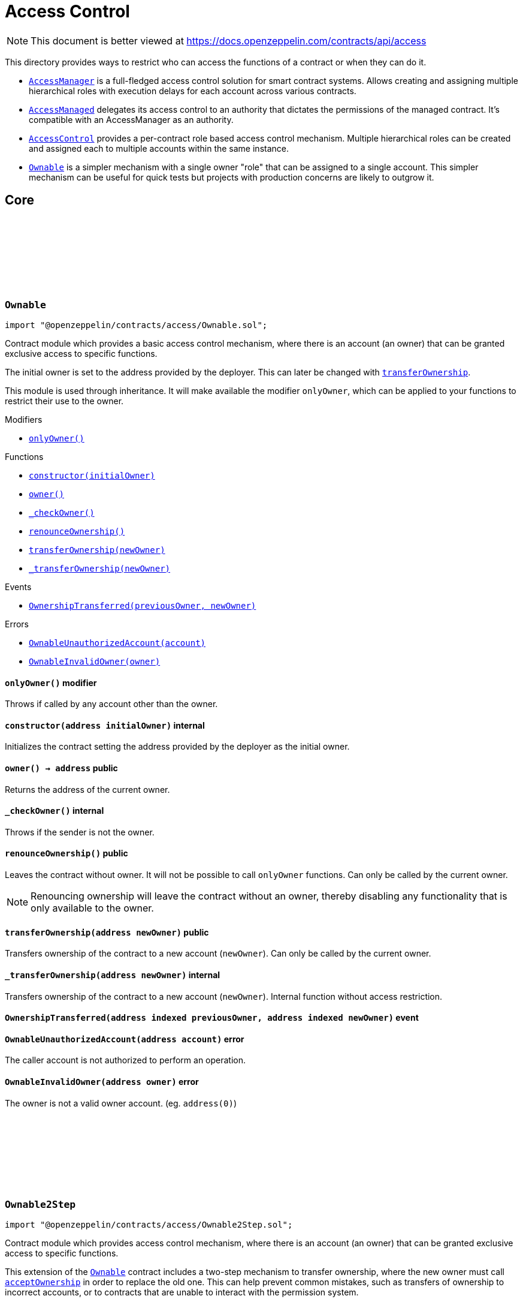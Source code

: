 :github-icon: pass:[<svg class="icon"><use href="#github-icon"/></svg>]
:AccessManager: pass:normal[xref:access.adoc#AccessManager[`AccessManager`]]
:AccessManaged: pass:normal[xref:access.adoc#AccessManaged[`AccessManaged`]]
:AccessControl: pass:normal[xref:access.adoc#AccessControl[`AccessControl`]]
:Ownable: pass:normal[xref:access.adoc#Ownable[`Ownable`]]
:xref-Ownable-onlyOwner--: xref:access.adoc#Ownable-onlyOwner--
:xref-Ownable-constructor-address-: xref:access.adoc#Ownable-constructor-address-
:xref-Ownable-owner--: xref:access.adoc#Ownable-owner--
:xref-Ownable-_checkOwner--: xref:access.adoc#Ownable-_checkOwner--
:xref-Ownable-renounceOwnership--: xref:access.adoc#Ownable-renounceOwnership--
:xref-Ownable-transferOwnership-address-: xref:access.adoc#Ownable-transferOwnership-address-
:xref-Ownable-_transferOwnership-address-: xref:access.adoc#Ownable-_transferOwnership-address-
:xref-Ownable-OwnershipTransferred-address-address-: xref:access.adoc#Ownable-OwnershipTransferred-address-address-
:xref-Ownable-OwnableUnauthorizedAccount-address-: xref:access.adoc#Ownable-OwnableUnauthorizedAccount-address-
:xref-Ownable-OwnableInvalidOwner-address-: xref:access.adoc#Ownable-OwnableInvalidOwner-address-
:Ownable: pass:normal[xref:access.adoc#Ownable[`Ownable`]]
:xref-Ownable2Step-pendingOwner--: xref:access.adoc#Ownable2Step-pendingOwner--
:xref-Ownable2Step-transferOwnership-address-: xref:access.adoc#Ownable2Step-transferOwnership-address-
:xref-Ownable2Step-_transferOwnership-address-: xref:access.adoc#Ownable2Step-_transferOwnership-address-
:xref-Ownable2Step-acceptOwnership--: xref:access.adoc#Ownable2Step-acceptOwnership--
:xref-Ownable-owner--: xref:access.adoc#Ownable-owner--
:xref-Ownable-_checkOwner--: xref:access.adoc#Ownable-_checkOwner--
:xref-Ownable-renounceOwnership--: xref:access.adoc#Ownable-renounceOwnership--
:xref-Ownable2Step-OwnershipTransferStarted-address-address-: xref:access.adoc#Ownable2Step-OwnershipTransferStarted-address-address-
:xref-Ownable-OwnershipTransferred-address-address-: xref:access.adoc#Ownable-OwnershipTransferred-address-address-
:xref-Ownable-OwnableUnauthorizedAccount-address-: xref:access.adoc#Ownable-OwnableUnauthorizedAccount-address-
:xref-Ownable-OwnableInvalidOwner-address-: xref:access.adoc#Ownable-OwnableInvalidOwner-address-
:xref-IAccessControl-hasRole-bytes32-address-: xref:access.adoc#IAccessControl-hasRole-bytes32-address-
:xref-IAccessControl-getRoleAdmin-bytes32-: xref:access.adoc#IAccessControl-getRoleAdmin-bytes32-
:xref-IAccessControl-grantRole-bytes32-address-: xref:access.adoc#IAccessControl-grantRole-bytes32-address-
:xref-IAccessControl-revokeRole-bytes32-address-: xref:access.adoc#IAccessControl-revokeRole-bytes32-address-
:xref-IAccessControl-renounceRole-bytes32-address-: xref:access.adoc#IAccessControl-renounceRole-bytes32-address-
:xref-IAccessControl-RoleAdminChanged-bytes32-bytes32-bytes32-: xref:access.adoc#IAccessControl-RoleAdminChanged-bytes32-bytes32-bytes32-
:xref-IAccessControl-RoleGranted-bytes32-address-address-: xref:access.adoc#IAccessControl-RoleGranted-bytes32-address-address-
:xref-IAccessControl-RoleRevoked-bytes32-address-address-: xref:access.adoc#IAccessControl-RoleRevoked-bytes32-address-address-
:xref-IAccessControl-AccessControlUnauthorizedAccount-address-bytes32-: xref:access.adoc#IAccessControl-AccessControlUnauthorizedAccount-address-bytes32-
:xref-IAccessControl-AccessControlBadConfirmation--: xref:access.adoc#IAccessControl-AccessControlBadConfirmation--
:AccessControl-_setRoleAdmin: pass:normal[xref:access.adoc#AccessControl-_setRoleAdmin-bytes32-bytes32-[`AccessControl._setRoleAdmin`]]
:AccessControl-_grantRole: pass:normal[xref:access.adoc#AccessControl-_grantRole-bytes32-address-[`AccessControl._grantRole`]]
:AccessControlEnumerable: pass:normal[xref:access.adoc#AccessControlEnumerable[`AccessControlEnumerable`]]
:AccessControlDefaultAdminRules: pass:normal[xref:access.adoc#AccessControlDefaultAdminRules[`AccessControlDefaultAdminRules`]]
:xref-AccessControl-onlyRole-bytes32-: xref:access.adoc#AccessControl-onlyRole-bytes32-
:xref-AccessControl-supportsInterface-bytes4-: xref:access.adoc#AccessControl-supportsInterface-bytes4-
:xref-AccessControl-hasRole-bytes32-address-: xref:access.adoc#AccessControl-hasRole-bytes32-address-
:xref-AccessControl-_checkRole-bytes32-: xref:access.adoc#AccessControl-_checkRole-bytes32-
:xref-AccessControl-_checkRole-bytes32-address-: xref:access.adoc#AccessControl-_checkRole-bytes32-address-
:xref-AccessControl-getRoleAdmin-bytes32-: xref:access.adoc#AccessControl-getRoleAdmin-bytes32-
:xref-AccessControl-grantRole-bytes32-address-: xref:access.adoc#AccessControl-grantRole-bytes32-address-
:xref-AccessControl-revokeRole-bytes32-address-: xref:access.adoc#AccessControl-revokeRole-bytes32-address-
:xref-AccessControl-renounceRole-bytes32-address-: xref:access.adoc#AccessControl-renounceRole-bytes32-address-
:xref-AccessControl-_setRoleAdmin-bytes32-bytes32-: xref:access.adoc#AccessControl-_setRoleAdmin-bytes32-bytes32-
:xref-AccessControl-_grantRole-bytes32-address-: xref:access.adoc#AccessControl-_grantRole-bytes32-address-
:xref-AccessControl-_revokeRole-bytes32-address-: xref:access.adoc#AccessControl-_revokeRole-bytes32-address-
:xref-AccessControl-DEFAULT_ADMIN_ROLE-bytes32: xref:access.adoc#AccessControl-DEFAULT_ADMIN_ROLE-bytes32
:xref-IAccessControl-RoleAdminChanged-bytes32-bytes32-bytes32-: xref:access.adoc#IAccessControl-RoleAdminChanged-bytes32-bytes32-bytes32-
:xref-IAccessControl-RoleGranted-bytes32-address-address-: xref:access.adoc#IAccessControl-RoleGranted-bytes32-address-address-
:xref-IAccessControl-RoleRevoked-bytes32-address-address-: xref:access.adoc#IAccessControl-RoleRevoked-bytes32-address-address-
:xref-IAccessControl-AccessControlUnauthorizedAccount-address-bytes32-: xref:access.adoc#IAccessControl-AccessControlUnauthorizedAccount-address-bytes32-
:xref-IAccessControl-AccessControlBadConfirmation--: xref:access.adoc#IAccessControl-AccessControlBadConfirmation--
:xref-IAccessControlEnumerable-getRoleMember-bytes32-uint256-: xref:access.adoc#IAccessControlEnumerable-getRoleMember-bytes32-uint256-
:xref-IAccessControlEnumerable-getRoleMemberCount-bytes32-: xref:access.adoc#IAccessControlEnumerable-getRoleMemberCount-bytes32-
:xref-IAccessControl-hasRole-bytes32-address-: xref:access.adoc#IAccessControl-hasRole-bytes32-address-
:xref-IAccessControl-getRoleAdmin-bytes32-: xref:access.adoc#IAccessControl-getRoleAdmin-bytes32-
:xref-IAccessControl-grantRole-bytes32-address-: xref:access.adoc#IAccessControl-grantRole-bytes32-address-
:xref-IAccessControl-revokeRole-bytes32-address-: xref:access.adoc#IAccessControl-revokeRole-bytes32-address-
:xref-IAccessControl-renounceRole-bytes32-address-: xref:access.adoc#IAccessControl-renounceRole-bytes32-address-
:xref-IAccessControl-RoleAdminChanged-bytes32-bytes32-bytes32-: xref:access.adoc#IAccessControl-RoleAdminChanged-bytes32-bytes32-bytes32-
:xref-IAccessControl-RoleGranted-bytes32-address-address-: xref:access.adoc#IAccessControl-RoleGranted-bytes32-address-address-
:xref-IAccessControl-RoleRevoked-bytes32-address-address-: xref:access.adoc#IAccessControl-RoleRevoked-bytes32-address-address-
:xref-IAccessControl-AccessControlUnauthorizedAccount-address-bytes32-: xref:access.adoc#IAccessControl-AccessControlUnauthorizedAccount-address-bytes32-
:xref-IAccessControl-AccessControlBadConfirmation--: xref:access.adoc#IAccessControl-AccessControlBadConfirmation--
:AccessControl: pass:normal[xref:access.adoc#AccessControl[`AccessControl`]]
:xref-AccessControlEnumerable-supportsInterface-bytes4-: xref:access.adoc#AccessControlEnumerable-supportsInterface-bytes4-
:xref-AccessControlEnumerable-getRoleMember-bytes32-uint256-: xref:access.adoc#AccessControlEnumerable-getRoleMember-bytes32-uint256-
:xref-AccessControlEnumerable-getRoleMemberCount-bytes32-: xref:access.adoc#AccessControlEnumerable-getRoleMemberCount-bytes32-
:xref-AccessControlEnumerable-getRoleMembers-bytes32-: xref:access.adoc#AccessControlEnumerable-getRoleMembers-bytes32-
:xref-AccessControlEnumerable-_grantRole-bytes32-address-: xref:access.adoc#AccessControlEnumerable-_grantRole-bytes32-address-
:xref-AccessControlEnumerable-_revokeRole-bytes32-address-: xref:access.adoc#AccessControlEnumerable-_revokeRole-bytes32-address-
:xref-AccessControl-hasRole-bytes32-address-: xref:access.adoc#AccessControl-hasRole-bytes32-address-
:xref-AccessControl-_checkRole-bytes32-: xref:access.adoc#AccessControl-_checkRole-bytes32-
:xref-AccessControl-_checkRole-bytes32-address-: xref:access.adoc#AccessControl-_checkRole-bytes32-address-
:xref-AccessControl-getRoleAdmin-bytes32-: xref:access.adoc#AccessControl-getRoleAdmin-bytes32-
:xref-AccessControl-grantRole-bytes32-address-: xref:access.adoc#AccessControl-grantRole-bytes32-address-
:xref-AccessControl-revokeRole-bytes32-address-: xref:access.adoc#AccessControl-revokeRole-bytes32-address-
:xref-AccessControl-renounceRole-bytes32-address-: xref:access.adoc#AccessControl-renounceRole-bytes32-address-
:xref-AccessControl-_setRoleAdmin-bytes32-bytes32-: xref:access.adoc#AccessControl-_setRoleAdmin-bytes32-bytes32-
:xref-AccessControl-DEFAULT_ADMIN_ROLE-bytes32: xref:access.adoc#AccessControl-DEFAULT_ADMIN_ROLE-bytes32
:xref-IAccessControl-RoleAdminChanged-bytes32-bytes32-bytes32-: xref:access.adoc#IAccessControl-RoleAdminChanged-bytes32-bytes32-bytes32-
:xref-IAccessControl-RoleGranted-bytes32-address-address-: xref:access.adoc#IAccessControl-RoleGranted-bytes32-address-address-
:xref-IAccessControl-RoleRevoked-bytes32-address-address-: xref:access.adoc#IAccessControl-RoleRevoked-bytes32-address-address-
:xref-IAccessControl-AccessControlUnauthorizedAccount-address-bytes32-: xref:access.adoc#IAccessControl-AccessControlUnauthorizedAccount-address-bytes32-
:xref-IAccessControl-AccessControlBadConfirmation--: xref:access.adoc#IAccessControl-AccessControlBadConfirmation--
:AccessControl-_grantRole: pass:normal[xref:access.adoc#AccessControl-_grantRole-bytes32-address-[`AccessControl._grantRole`]]
:AccessControl-_revokeRole: pass:normal[xref:access.adoc#AccessControl-_revokeRole-bytes32-address-[`AccessControl._revokeRole`]]
:xref-IAccessControlDefaultAdminRules-defaultAdmin--: xref:access.adoc#IAccessControlDefaultAdminRules-defaultAdmin--
:xref-IAccessControlDefaultAdminRules-pendingDefaultAdmin--: xref:access.adoc#IAccessControlDefaultAdminRules-pendingDefaultAdmin--
:xref-IAccessControlDefaultAdminRules-defaultAdminDelay--: xref:access.adoc#IAccessControlDefaultAdminRules-defaultAdminDelay--
:xref-IAccessControlDefaultAdminRules-pendingDefaultAdminDelay--: xref:access.adoc#IAccessControlDefaultAdminRules-pendingDefaultAdminDelay--
:xref-IAccessControlDefaultAdminRules-beginDefaultAdminTransfer-address-: xref:access.adoc#IAccessControlDefaultAdminRules-beginDefaultAdminTransfer-address-
:xref-IAccessControlDefaultAdminRules-cancelDefaultAdminTransfer--: xref:access.adoc#IAccessControlDefaultAdminRules-cancelDefaultAdminTransfer--
:xref-IAccessControlDefaultAdminRules-acceptDefaultAdminTransfer--: xref:access.adoc#IAccessControlDefaultAdminRules-acceptDefaultAdminTransfer--
:xref-IAccessControlDefaultAdminRules-changeDefaultAdminDelay-uint48-: xref:access.adoc#IAccessControlDefaultAdminRules-changeDefaultAdminDelay-uint48-
:xref-IAccessControlDefaultAdminRules-rollbackDefaultAdminDelay--: xref:access.adoc#IAccessControlDefaultAdminRules-rollbackDefaultAdminDelay--
:xref-IAccessControlDefaultAdminRules-defaultAdminDelayIncreaseWait--: xref:access.adoc#IAccessControlDefaultAdminRules-defaultAdminDelayIncreaseWait--
:xref-IAccessControl-hasRole-bytes32-address-: xref:access.adoc#IAccessControl-hasRole-bytes32-address-
:xref-IAccessControl-getRoleAdmin-bytes32-: xref:access.adoc#IAccessControl-getRoleAdmin-bytes32-
:xref-IAccessControl-grantRole-bytes32-address-: xref:access.adoc#IAccessControl-grantRole-bytes32-address-
:xref-IAccessControl-revokeRole-bytes32-address-: xref:access.adoc#IAccessControl-revokeRole-bytes32-address-
:xref-IAccessControl-renounceRole-bytes32-address-: xref:access.adoc#IAccessControl-renounceRole-bytes32-address-
:xref-IAccessControlDefaultAdminRules-DefaultAdminTransferScheduled-address-uint48-: xref:access.adoc#IAccessControlDefaultAdminRules-DefaultAdminTransferScheduled-address-uint48-
:xref-IAccessControlDefaultAdminRules-DefaultAdminTransferCanceled--: xref:access.adoc#IAccessControlDefaultAdminRules-DefaultAdminTransferCanceled--
:xref-IAccessControlDefaultAdminRules-DefaultAdminDelayChangeScheduled-uint48-uint48-: xref:access.adoc#IAccessControlDefaultAdminRules-DefaultAdminDelayChangeScheduled-uint48-uint48-
:xref-IAccessControlDefaultAdminRules-DefaultAdminDelayChangeCanceled--: xref:access.adoc#IAccessControlDefaultAdminRules-DefaultAdminDelayChangeCanceled--
:xref-IAccessControl-RoleAdminChanged-bytes32-bytes32-bytes32-: xref:access.adoc#IAccessControl-RoleAdminChanged-bytes32-bytes32-bytes32-
:xref-IAccessControl-RoleGranted-bytes32-address-address-: xref:access.adoc#IAccessControl-RoleGranted-bytes32-address-address-
:xref-IAccessControl-RoleRevoked-bytes32-address-address-: xref:access.adoc#IAccessControl-RoleRevoked-bytes32-address-address-
:xref-IAccessControlDefaultAdminRules-AccessControlInvalidDefaultAdmin-address-: xref:access.adoc#IAccessControlDefaultAdminRules-AccessControlInvalidDefaultAdmin-address-
:xref-IAccessControlDefaultAdminRules-AccessControlEnforcedDefaultAdminRules--: xref:access.adoc#IAccessControlDefaultAdminRules-AccessControlEnforcedDefaultAdminRules--
:xref-IAccessControlDefaultAdminRules-AccessControlEnforcedDefaultAdminDelay-uint48-: xref:access.adoc#IAccessControlDefaultAdminRules-AccessControlEnforcedDefaultAdminDelay-uint48-
:xref-IAccessControl-AccessControlUnauthorizedAccount-address-bytes32-: xref:access.adoc#IAccessControl-AccessControlUnauthorizedAccount-address-bytes32-
:xref-IAccessControl-AccessControlBadConfirmation--: xref:access.adoc#IAccessControl-AccessControlBadConfirmation--
:AccessControl: pass:normal[xref:access.adoc#AccessControl[`AccessControl`]]
:AccessControl: pass:normal[xref:access.adoc#AccessControl[`AccessControl`]]
:xref-AccessControlDefaultAdminRules-constructor-uint48-address-: xref:access.adoc#AccessControlDefaultAdminRules-constructor-uint48-address-
:xref-AccessControlDefaultAdminRules-supportsInterface-bytes4-: xref:access.adoc#AccessControlDefaultAdminRules-supportsInterface-bytes4-
:xref-AccessControlDefaultAdminRules-owner--: xref:access.adoc#AccessControlDefaultAdminRules-owner--
:xref-AccessControlDefaultAdminRules-grantRole-bytes32-address-: xref:access.adoc#AccessControlDefaultAdminRules-grantRole-bytes32-address-
:xref-AccessControlDefaultAdminRules-revokeRole-bytes32-address-: xref:access.adoc#AccessControlDefaultAdminRules-revokeRole-bytes32-address-
:xref-AccessControlDefaultAdminRules-renounceRole-bytes32-address-: xref:access.adoc#AccessControlDefaultAdminRules-renounceRole-bytes32-address-
:xref-AccessControlDefaultAdminRules-_grantRole-bytes32-address-: xref:access.adoc#AccessControlDefaultAdminRules-_grantRole-bytes32-address-
:xref-AccessControlDefaultAdminRules-_revokeRole-bytes32-address-: xref:access.adoc#AccessControlDefaultAdminRules-_revokeRole-bytes32-address-
:xref-AccessControlDefaultAdminRules-_setRoleAdmin-bytes32-bytes32-: xref:access.adoc#AccessControlDefaultAdminRules-_setRoleAdmin-bytes32-bytes32-
:xref-AccessControlDefaultAdminRules-defaultAdmin--: xref:access.adoc#AccessControlDefaultAdminRules-defaultAdmin--
:xref-AccessControlDefaultAdminRules-pendingDefaultAdmin--: xref:access.adoc#AccessControlDefaultAdminRules-pendingDefaultAdmin--
:xref-AccessControlDefaultAdminRules-defaultAdminDelay--: xref:access.adoc#AccessControlDefaultAdminRules-defaultAdminDelay--
:xref-AccessControlDefaultAdminRules-pendingDefaultAdminDelay--: xref:access.adoc#AccessControlDefaultAdminRules-pendingDefaultAdminDelay--
:xref-AccessControlDefaultAdminRules-defaultAdminDelayIncreaseWait--: xref:access.adoc#AccessControlDefaultAdminRules-defaultAdminDelayIncreaseWait--
:xref-AccessControlDefaultAdminRules-beginDefaultAdminTransfer-address-: xref:access.adoc#AccessControlDefaultAdminRules-beginDefaultAdminTransfer-address-
:xref-AccessControlDefaultAdminRules-_beginDefaultAdminTransfer-address-: xref:access.adoc#AccessControlDefaultAdminRules-_beginDefaultAdminTransfer-address-
:xref-AccessControlDefaultAdminRules-cancelDefaultAdminTransfer--: xref:access.adoc#AccessControlDefaultAdminRules-cancelDefaultAdminTransfer--
:xref-AccessControlDefaultAdminRules-_cancelDefaultAdminTransfer--: xref:access.adoc#AccessControlDefaultAdminRules-_cancelDefaultAdminTransfer--
:xref-AccessControlDefaultAdminRules-acceptDefaultAdminTransfer--: xref:access.adoc#AccessControlDefaultAdminRules-acceptDefaultAdminTransfer--
:xref-AccessControlDefaultAdminRules-_acceptDefaultAdminTransfer--: xref:access.adoc#AccessControlDefaultAdminRules-_acceptDefaultAdminTransfer--
:xref-AccessControlDefaultAdminRules-changeDefaultAdminDelay-uint48-: xref:access.adoc#AccessControlDefaultAdminRules-changeDefaultAdminDelay-uint48-
:xref-AccessControlDefaultAdminRules-_changeDefaultAdminDelay-uint48-: xref:access.adoc#AccessControlDefaultAdminRules-_changeDefaultAdminDelay-uint48-
:xref-AccessControlDefaultAdminRules-rollbackDefaultAdminDelay--: xref:access.adoc#AccessControlDefaultAdminRules-rollbackDefaultAdminDelay--
:xref-AccessControlDefaultAdminRules-_rollbackDefaultAdminDelay--: xref:access.adoc#AccessControlDefaultAdminRules-_rollbackDefaultAdminDelay--
:xref-AccessControlDefaultAdminRules-_delayChangeWait-uint48-: xref:access.adoc#AccessControlDefaultAdminRules-_delayChangeWait-uint48-
:xref-AccessControl-hasRole-bytes32-address-: xref:access.adoc#AccessControl-hasRole-bytes32-address-
:xref-AccessControl-_checkRole-bytes32-: xref:access.adoc#AccessControl-_checkRole-bytes32-
:xref-AccessControl-_checkRole-bytes32-address-: xref:access.adoc#AccessControl-_checkRole-bytes32-address-
:xref-AccessControl-getRoleAdmin-bytes32-: xref:access.adoc#AccessControl-getRoleAdmin-bytes32-
:xref-AccessControl-DEFAULT_ADMIN_ROLE-bytes32: xref:access.adoc#AccessControl-DEFAULT_ADMIN_ROLE-bytes32
:xref-IAccessControlDefaultAdminRules-DefaultAdminTransferScheduled-address-uint48-: xref:access.adoc#IAccessControlDefaultAdminRules-DefaultAdminTransferScheduled-address-uint48-
:xref-IAccessControlDefaultAdminRules-DefaultAdminTransferCanceled--: xref:access.adoc#IAccessControlDefaultAdminRules-DefaultAdminTransferCanceled--
:xref-IAccessControlDefaultAdminRules-DefaultAdminDelayChangeScheduled-uint48-uint48-: xref:access.adoc#IAccessControlDefaultAdminRules-DefaultAdminDelayChangeScheduled-uint48-uint48-
:xref-IAccessControlDefaultAdminRules-DefaultAdminDelayChangeCanceled--: xref:access.adoc#IAccessControlDefaultAdminRules-DefaultAdminDelayChangeCanceled--
:xref-IAccessControl-RoleAdminChanged-bytes32-bytes32-bytes32-: xref:access.adoc#IAccessControl-RoleAdminChanged-bytes32-bytes32-bytes32-
:xref-IAccessControl-RoleGranted-bytes32-address-address-: xref:access.adoc#IAccessControl-RoleGranted-bytes32-address-address-
:xref-IAccessControl-RoleRevoked-bytes32-address-address-: xref:access.adoc#IAccessControl-RoleRevoked-bytes32-address-address-
:xref-IAccessControlDefaultAdminRules-AccessControlInvalidDefaultAdmin-address-: xref:access.adoc#IAccessControlDefaultAdminRules-AccessControlInvalidDefaultAdmin-address-
:xref-IAccessControlDefaultAdminRules-AccessControlEnforcedDefaultAdminRules--: xref:access.adoc#IAccessControlDefaultAdminRules-AccessControlEnforcedDefaultAdminRules--
:xref-IAccessControlDefaultAdminRules-AccessControlEnforcedDefaultAdminDelay-uint48-: xref:access.adoc#IAccessControlDefaultAdminRules-AccessControlEnforcedDefaultAdminDelay-uint48-
:xref-IAccessControl-AccessControlUnauthorizedAccount-address-bytes32-: xref:access.adoc#IAccessControl-AccessControlUnauthorizedAccount-address-bytes32-
:xref-IAccessControl-AccessControlBadConfirmation--: xref:access.adoc#IAccessControl-AccessControlBadConfirmation--
:AccessControl-grantRole: pass:normal[xref:access.adoc#AccessControl-grantRole-bytes32-address-[`AccessControl.grantRole`]]
:AccessControl-revokeRole: pass:normal[xref:access.adoc#AccessControl-revokeRole-bytes32-address-[`AccessControl.revokeRole`]]
:AccessControl-renounceRole: pass:normal[xref:access.adoc#AccessControl-renounceRole-bytes32-address-[`AccessControl.renounceRole`]]
:AccessControl-_grantRole: pass:normal[xref:access.adoc#AccessControl-_grantRole-bytes32-address-[`AccessControl._grantRole`]]
:AccessControl-_setRoleAdmin: pass:normal[xref:access.adoc#AccessControl-_setRoleAdmin-bytes32-bytes32-[`AccessControl._setRoleAdmin`]]
:xref-IAuthority-canCall-address-address-bytes4-: xref:access.adoc#IAuthority-canCall-address-address-bytes4-
:xref-IAccessManager-canCall-address-address-bytes4-: xref:access.adoc#IAccessManager-canCall-address-address-bytes4-
:xref-IAccessManager-expiration--: xref:access.adoc#IAccessManager-expiration--
:xref-IAccessManager-minSetback--: xref:access.adoc#IAccessManager-minSetback--
:xref-IAccessManager-isTargetClosed-address-: xref:access.adoc#IAccessManager-isTargetClosed-address-
:xref-IAccessManager-getTargetFunctionRole-address-bytes4-: xref:access.adoc#IAccessManager-getTargetFunctionRole-address-bytes4-
:xref-IAccessManager-getTargetAdminDelay-address-: xref:access.adoc#IAccessManager-getTargetAdminDelay-address-
:xref-IAccessManager-getRoleAdmin-uint64-: xref:access.adoc#IAccessManager-getRoleAdmin-uint64-
:xref-IAccessManager-getRoleGuardian-uint64-: xref:access.adoc#IAccessManager-getRoleGuardian-uint64-
:xref-IAccessManager-getRoleGrantDelay-uint64-: xref:access.adoc#IAccessManager-getRoleGrantDelay-uint64-
:xref-IAccessManager-getAccess-uint64-address-: xref:access.adoc#IAccessManager-getAccess-uint64-address-
:xref-IAccessManager-hasRole-uint64-address-: xref:access.adoc#IAccessManager-hasRole-uint64-address-
:xref-IAccessManager-labelRole-uint64-string-: xref:access.adoc#IAccessManager-labelRole-uint64-string-
:xref-IAccessManager-grantRole-uint64-address-uint32-: xref:access.adoc#IAccessManager-grantRole-uint64-address-uint32-
:xref-IAccessManager-revokeRole-uint64-address-: xref:access.adoc#IAccessManager-revokeRole-uint64-address-
:xref-IAccessManager-renounceRole-uint64-address-: xref:access.adoc#IAccessManager-renounceRole-uint64-address-
:xref-IAccessManager-setRoleAdmin-uint64-uint64-: xref:access.adoc#IAccessManager-setRoleAdmin-uint64-uint64-
:xref-IAccessManager-setRoleGuardian-uint64-uint64-: xref:access.adoc#IAccessManager-setRoleGuardian-uint64-uint64-
:xref-IAccessManager-setGrantDelay-uint64-uint32-: xref:access.adoc#IAccessManager-setGrantDelay-uint64-uint32-
:xref-IAccessManager-setTargetFunctionRole-address-bytes4---uint64-: xref:access.adoc#IAccessManager-setTargetFunctionRole-address-bytes4---uint64-
:xref-IAccessManager-setTargetAdminDelay-address-uint32-: xref:access.adoc#IAccessManager-setTargetAdminDelay-address-uint32-
:xref-IAccessManager-setTargetClosed-address-bool-: xref:access.adoc#IAccessManager-setTargetClosed-address-bool-
:xref-IAccessManager-getSchedule-bytes32-: xref:access.adoc#IAccessManager-getSchedule-bytes32-
:xref-IAccessManager-getNonce-bytes32-: xref:access.adoc#IAccessManager-getNonce-bytes32-
:xref-IAccessManager-schedule-address-bytes-uint48-: xref:access.adoc#IAccessManager-schedule-address-bytes-uint48-
:xref-IAccessManager-execute-address-bytes-: xref:access.adoc#IAccessManager-execute-address-bytes-
:xref-IAccessManager-cancel-address-address-bytes-: xref:access.adoc#IAccessManager-cancel-address-address-bytes-
:xref-IAccessManager-consumeScheduledOp-address-bytes-: xref:access.adoc#IAccessManager-consumeScheduledOp-address-bytes-
:xref-IAccessManager-hashOperation-address-address-bytes-: xref:access.adoc#IAccessManager-hashOperation-address-address-bytes-
:xref-IAccessManager-updateAuthority-address-address-: xref:access.adoc#IAccessManager-updateAuthority-address-address-
:xref-IAccessManager-OperationScheduled-bytes32-uint32-uint48-address-address-bytes-: xref:access.adoc#IAccessManager-OperationScheduled-bytes32-uint32-uint48-address-address-bytes-
:xref-IAccessManager-OperationExecuted-bytes32-uint32-: xref:access.adoc#IAccessManager-OperationExecuted-bytes32-uint32-
:xref-IAccessManager-OperationCanceled-bytes32-uint32-: xref:access.adoc#IAccessManager-OperationCanceled-bytes32-uint32-
:xref-IAccessManager-RoleLabel-uint64-string-: xref:access.adoc#IAccessManager-RoleLabel-uint64-string-
:xref-IAccessManager-RoleGranted-uint64-address-uint32-uint48-bool-: xref:access.adoc#IAccessManager-RoleGranted-uint64-address-uint32-uint48-bool-
:xref-IAccessManager-RoleRevoked-uint64-address-: xref:access.adoc#IAccessManager-RoleRevoked-uint64-address-
:xref-IAccessManager-RoleAdminChanged-uint64-uint64-: xref:access.adoc#IAccessManager-RoleAdminChanged-uint64-uint64-
:xref-IAccessManager-RoleGuardianChanged-uint64-uint64-: xref:access.adoc#IAccessManager-RoleGuardianChanged-uint64-uint64-
:xref-IAccessManager-RoleGrantDelayChanged-uint64-uint32-uint48-: xref:access.adoc#IAccessManager-RoleGrantDelayChanged-uint64-uint32-uint48-
:xref-IAccessManager-TargetClosed-address-bool-: xref:access.adoc#IAccessManager-TargetClosed-address-bool-
:xref-IAccessManager-TargetFunctionRoleUpdated-address-bytes4-uint64-: xref:access.adoc#IAccessManager-TargetFunctionRoleUpdated-address-bytes4-uint64-
:xref-IAccessManager-TargetAdminDelayUpdated-address-uint32-uint48-: xref:access.adoc#IAccessManager-TargetAdminDelayUpdated-address-uint32-uint48-
:xref-IAccessManager-AccessManagerAlreadyScheduled-bytes32-: xref:access.adoc#IAccessManager-AccessManagerAlreadyScheduled-bytes32-
:xref-IAccessManager-AccessManagerNotScheduled-bytes32-: xref:access.adoc#IAccessManager-AccessManagerNotScheduled-bytes32-
:xref-IAccessManager-AccessManagerNotReady-bytes32-: xref:access.adoc#IAccessManager-AccessManagerNotReady-bytes32-
:xref-IAccessManager-AccessManagerExpired-bytes32-: xref:access.adoc#IAccessManager-AccessManagerExpired-bytes32-
:xref-IAccessManager-AccessManagerLockedRole-uint64-: xref:access.adoc#IAccessManager-AccessManagerLockedRole-uint64-
:xref-IAccessManager-AccessManagerBadConfirmation--: xref:access.adoc#IAccessManager-AccessManagerBadConfirmation--
:xref-IAccessManager-AccessManagerUnauthorizedAccount-address-uint64-: xref:access.adoc#IAccessManager-AccessManagerUnauthorizedAccount-address-uint64-
:xref-IAccessManager-AccessManagerUnauthorizedCall-address-address-bytes4-: xref:access.adoc#IAccessManager-AccessManagerUnauthorizedCall-address-address-bytes4-
:xref-IAccessManager-AccessManagerUnauthorizedConsume-address-: xref:access.adoc#IAccessManager-AccessManagerUnauthorizedConsume-address-
:xref-IAccessManager-AccessManagerUnauthorizedCancel-address-address-address-bytes4-: xref:access.adoc#IAccessManager-AccessManagerUnauthorizedCancel-address-address-address-bytes4-
:xref-IAccessManager-AccessManagerInvalidInitialAdmin-address-: xref:access.adoc#IAccessManager-AccessManagerInvalidInitialAdmin-address-
:AccessManager: pass:normal[xref:access.adoc#AccessManager[`AccessManager`]]
:AccessManaged: pass:normal[xref:access.adoc#AccessManaged[`AccessManaged`]]
:AccessManaged-restricted: pass:normal[xref:access.adoc#AccessManaged-restricted--[`AccessManaged.restricted`]]
:AccessManaged-authority: pass:normal[xref:access.adoc#AccessManaged-authority--[`AccessManaged.authority`]]
:IAuthority: pass:normal[xref:access.adoc#IAuthority[`IAuthority`]]
:Ownable: pass:normal[xref:access.adoc#Ownable[`Ownable`]]
:AccessManager: pass:normal[xref:access.adoc#AccessManager[`AccessManager`]]
:Ownable: pass:normal[xref:access.adoc#Ownable[`Ownable`]]
:AccessManager: pass:normal[xref:access.adoc#AccessManager[`AccessManager`]]
:AccessManager: pass:normal[xref:access.adoc#AccessManager[`AccessManager`]]
:AccessManager: pass:normal[xref:access.adoc#AccessManager[`AccessManager`]]
:Ownable: pass:normal[xref:access.adoc#Ownable[`Ownable`]]
:AccessControl: pass:normal[xref:access.adoc#AccessControl[`AccessControl`]]
:AccessManager: pass:normal[xref:access.adoc#AccessManager[`AccessManager`]]
:Ownable-renounceOwnership: pass:normal[xref:access.adoc#Ownable-renounceOwnership--[`Ownable.renounceOwnership`]]
:AccessControl-renounceRole: pass:normal[xref:access.adoc#AccessControl-renounceRole-bytes32-address-[`AccessControl.renounceRole`]]
:xref-AccessManager-onlyAuthorized--: xref:access.adoc#AccessManager-onlyAuthorized--
:xref-AccessManager-constructor-address-: xref:access.adoc#AccessManager-constructor-address-
:xref-AccessManager-canCall-address-address-bytes4-: xref:access.adoc#AccessManager-canCall-address-address-bytes4-
:xref-AccessManager-expiration--: xref:access.adoc#AccessManager-expiration--
:xref-AccessManager-minSetback--: xref:access.adoc#AccessManager-minSetback--
:xref-AccessManager-isTargetClosed-address-: xref:access.adoc#AccessManager-isTargetClosed-address-
:xref-AccessManager-getTargetFunctionRole-address-bytes4-: xref:access.adoc#AccessManager-getTargetFunctionRole-address-bytes4-
:xref-AccessManager-getTargetAdminDelay-address-: xref:access.adoc#AccessManager-getTargetAdminDelay-address-
:xref-AccessManager-getRoleAdmin-uint64-: xref:access.adoc#AccessManager-getRoleAdmin-uint64-
:xref-AccessManager-getRoleGuardian-uint64-: xref:access.adoc#AccessManager-getRoleGuardian-uint64-
:xref-AccessManager-getRoleGrantDelay-uint64-: xref:access.adoc#AccessManager-getRoleGrantDelay-uint64-
:xref-AccessManager-getAccess-uint64-address-: xref:access.adoc#AccessManager-getAccess-uint64-address-
:xref-AccessManager-hasRole-uint64-address-: xref:access.adoc#AccessManager-hasRole-uint64-address-
:xref-AccessManager-labelRole-uint64-string-: xref:access.adoc#AccessManager-labelRole-uint64-string-
:xref-AccessManager-grantRole-uint64-address-uint32-: xref:access.adoc#AccessManager-grantRole-uint64-address-uint32-
:xref-AccessManager-revokeRole-uint64-address-: xref:access.adoc#AccessManager-revokeRole-uint64-address-
:xref-AccessManager-renounceRole-uint64-address-: xref:access.adoc#AccessManager-renounceRole-uint64-address-
:xref-AccessManager-setRoleAdmin-uint64-uint64-: xref:access.adoc#AccessManager-setRoleAdmin-uint64-uint64-
:xref-AccessManager-setRoleGuardian-uint64-uint64-: xref:access.adoc#AccessManager-setRoleGuardian-uint64-uint64-
:xref-AccessManager-setGrantDelay-uint64-uint32-: xref:access.adoc#AccessManager-setGrantDelay-uint64-uint32-
:xref-AccessManager-_grantRole-uint64-address-uint32-uint32-: xref:access.adoc#AccessManager-_grantRole-uint64-address-uint32-uint32-
:xref-AccessManager-_revokeRole-uint64-address-: xref:access.adoc#AccessManager-_revokeRole-uint64-address-
:xref-AccessManager-_setRoleAdmin-uint64-uint64-: xref:access.adoc#AccessManager-_setRoleAdmin-uint64-uint64-
:xref-AccessManager-_setRoleGuardian-uint64-uint64-: xref:access.adoc#AccessManager-_setRoleGuardian-uint64-uint64-
:xref-AccessManager-_setGrantDelay-uint64-uint32-: xref:access.adoc#AccessManager-_setGrantDelay-uint64-uint32-
:xref-AccessManager-setTargetFunctionRole-address-bytes4---uint64-: xref:access.adoc#AccessManager-setTargetFunctionRole-address-bytes4---uint64-
:xref-AccessManager-_setTargetFunctionRole-address-bytes4-uint64-: xref:access.adoc#AccessManager-_setTargetFunctionRole-address-bytes4-uint64-
:xref-AccessManager-setTargetAdminDelay-address-uint32-: xref:access.adoc#AccessManager-setTargetAdminDelay-address-uint32-
:xref-AccessManager-_setTargetAdminDelay-address-uint32-: xref:access.adoc#AccessManager-_setTargetAdminDelay-address-uint32-
:xref-AccessManager-setTargetClosed-address-bool-: xref:access.adoc#AccessManager-setTargetClosed-address-bool-
:xref-AccessManager-_setTargetClosed-address-bool-: xref:access.adoc#AccessManager-_setTargetClosed-address-bool-
:xref-AccessManager-getSchedule-bytes32-: xref:access.adoc#AccessManager-getSchedule-bytes32-
:xref-AccessManager-getNonce-bytes32-: xref:access.adoc#AccessManager-getNonce-bytes32-
:xref-AccessManager-schedule-address-bytes-uint48-: xref:access.adoc#AccessManager-schedule-address-bytes-uint48-
:xref-AccessManager-execute-address-bytes-: xref:access.adoc#AccessManager-execute-address-bytes-
:xref-AccessManager-cancel-address-address-bytes-: xref:access.adoc#AccessManager-cancel-address-address-bytes-
:xref-AccessManager-consumeScheduledOp-address-bytes-: xref:access.adoc#AccessManager-consumeScheduledOp-address-bytes-
:xref-AccessManager-_consumeScheduledOp-bytes32-: xref:access.adoc#AccessManager-_consumeScheduledOp-bytes32-
:xref-AccessManager-hashOperation-address-address-bytes-: xref:access.adoc#AccessManager-hashOperation-address-address-bytes-
:xref-AccessManager-updateAuthority-address-address-: xref:access.adoc#AccessManager-updateAuthority-address-address-
:xref-AccessManager-ADMIN_ROLE-uint64: xref:access.adoc#AccessManager-ADMIN_ROLE-uint64
:xref-AccessManager-PUBLIC_ROLE-uint64: xref:access.adoc#AccessManager-PUBLIC_ROLE-uint64
:xref-Multicall-multicall-bytes---: xref:utils.adoc#Multicall-multicall-bytes---
:xref-IAccessManager-OperationScheduled-bytes32-uint32-uint48-address-address-bytes-: xref:access.adoc#IAccessManager-OperationScheduled-bytes32-uint32-uint48-address-address-bytes-
:xref-IAccessManager-OperationExecuted-bytes32-uint32-: xref:access.adoc#IAccessManager-OperationExecuted-bytes32-uint32-
:xref-IAccessManager-OperationCanceled-bytes32-uint32-: xref:access.adoc#IAccessManager-OperationCanceled-bytes32-uint32-
:xref-IAccessManager-RoleLabel-uint64-string-: xref:access.adoc#IAccessManager-RoleLabel-uint64-string-
:xref-IAccessManager-RoleGranted-uint64-address-uint32-uint48-bool-: xref:access.adoc#IAccessManager-RoleGranted-uint64-address-uint32-uint48-bool-
:xref-IAccessManager-RoleRevoked-uint64-address-: xref:access.adoc#IAccessManager-RoleRevoked-uint64-address-
:xref-IAccessManager-RoleAdminChanged-uint64-uint64-: xref:access.adoc#IAccessManager-RoleAdminChanged-uint64-uint64-
:xref-IAccessManager-RoleGuardianChanged-uint64-uint64-: xref:access.adoc#IAccessManager-RoleGuardianChanged-uint64-uint64-
:xref-IAccessManager-RoleGrantDelayChanged-uint64-uint32-uint48-: xref:access.adoc#IAccessManager-RoleGrantDelayChanged-uint64-uint32-uint48-
:xref-IAccessManager-TargetClosed-address-bool-: xref:access.adoc#IAccessManager-TargetClosed-address-bool-
:xref-IAccessManager-TargetFunctionRoleUpdated-address-bytes4-uint64-: xref:access.adoc#IAccessManager-TargetFunctionRoleUpdated-address-bytes4-uint64-
:xref-IAccessManager-TargetAdminDelayUpdated-address-uint32-uint48-: xref:access.adoc#IAccessManager-TargetAdminDelayUpdated-address-uint32-uint48-
:xref-IAccessManager-AccessManagerAlreadyScheduled-bytes32-: xref:access.adoc#IAccessManager-AccessManagerAlreadyScheduled-bytes32-
:xref-IAccessManager-AccessManagerNotScheduled-bytes32-: xref:access.adoc#IAccessManager-AccessManagerNotScheduled-bytes32-
:xref-IAccessManager-AccessManagerNotReady-bytes32-: xref:access.adoc#IAccessManager-AccessManagerNotReady-bytes32-
:xref-IAccessManager-AccessManagerExpired-bytes32-: xref:access.adoc#IAccessManager-AccessManagerExpired-bytes32-
:xref-IAccessManager-AccessManagerLockedRole-uint64-: xref:access.adoc#IAccessManager-AccessManagerLockedRole-uint64-
:xref-IAccessManager-AccessManagerBadConfirmation--: xref:access.adoc#IAccessManager-AccessManagerBadConfirmation--
:xref-IAccessManager-AccessManagerUnauthorizedAccount-address-uint64-: xref:access.adoc#IAccessManager-AccessManagerUnauthorizedAccount-address-uint64-
:xref-IAccessManager-AccessManagerUnauthorizedCall-address-address-bytes4-: xref:access.adoc#IAccessManager-AccessManagerUnauthorizedCall-address-address-bytes4-
:xref-IAccessManager-AccessManagerUnauthorizedConsume-address-: xref:access.adoc#IAccessManager-AccessManagerUnauthorizedConsume-address-
:xref-IAccessManager-AccessManagerUnauthorizedCancel-address-address-address-bytes4-: xref:access.adoc#IAccessManager-AccessManagerUnauthorizedCancel-address-address-address-bytes4-
:xref-IAccessManager-AccessManagerInvalidInitialAdmin-address-: xref:access.adoc#IAccessManager-AccessManagerInvalidInitialAdmin-address-
:AccessManager: pass:normal[xref:access.adoc#AccessManager[`AccessManager`]]
:AccessManager: pass:normal[xref:access.adoc#AccessManager[`AccessManager`]]
:xref-IAccessManaged-authority--: xref:access.adoc#IAccessManaged-authority--
:xref-IAccessManaged-setAuthority-address-: xref:access.adoc#IAccessManaged-setAuthority-address-
:xref-IAccessManaged-isConsumingScheduledOp--: xref:access.adoc#IAccessManaged-isConsumingScheduledOp--
:xref-IAccessManaged-AuthorityUpdated-address-: xref:access.adoc#IAccessManaged-AuthorityUpdated-address-
:xref-IAccessManaged-AccessManagedUnauthorized-address-: xref:access.adoc#IAccessManaged-AccessManagedUnauthorized-address-
:xref-IAccessManaged-AccessManagedRequiredDelay-address-uint32-: xref:access.adoc#IAccessManaged-AccessManagedRequiredDelay-address-uint32-
:xref-IAccessManaged-AccessManagedInvalidAuthority-address-: xref:access.adoc#IAccessManaged-AccessManagedInvalidAuthority-address-
:AccessManager: pass:normal[xref:access.adoc#AccessManager[`AccessManager`]]
:IAuthority: pass:normal[xref:access.adoc#IAuthority[`IAuthority`]]
:xref-AccessManaged-restricted--: xref:access.adoc#AccessManaged-restricted--
:xref-AccessManaged-constructor-address-: xref:access.adoc#AccessManaged-constructor-address-
:xref-AccessManaged-authority--: xref:access.adoc#AccessManaged-authority--
:xref-AccessManaged-setAuthority-address-: xref:access.adoc#AccessManaged-setAuthority-address-
:xref-AccessManaged-isConsumingScheduledOp--: xref:access.adoc#AccessManaged-isConsumingScheduledOp--
:xref-AccessManaged-_setAuthority-address-: xref:access.adoc#AccessManaged-_setAuthority-address-
:xref-AccessManaged-_checkCanCall-address-bytes-: xref:access.adoc#AccessManaged-_checkCanCall-address-bytes-
:xref-IAccessManaged-AuthorityUpdated-address-: xref:access.adoc#IAccessManaged-AuthorityUpdated-address-
:xref-IAccessManaged-AccessManagedUnauthorized-address-: xref:access.adoc#IAccessManaged-AccessManagedUnauthorized-address-
:xref-IAccessManaged-AccessManagedRequiredDelay-address-uint32-: xref:access.adoc#IAccessManaged-AccessManagedRequiredDelay-address-uint32-
:xref-IAccessManaged-AccessManagedInvalidAuthority-address-: xref:access.adoc#IAccessManaged-AccessManagedInvalidAuthority-address-
:xref-AuthorityUtils-canCallWithDelay-address-address-address-bytes4-: xref:access.adoc#AuthorityUtils-canCallWithDelay-address-address-address-bytes4-
= Access Control

[.readme-notice]
NOTE: This document is better viewed at https://docs.openzeppelin.com/contracts/api/access

This directory provides ways to restrict who can access the functions of a contract or when they can do it.

- {AccessManager} is a full-fledged access control solution for smart contract systems. Allows creating and assigning multiple hierarchical roles with execution delays for each account across various contracts.
- {AccessManaged} delegates its access control to an authority that dictates the permissions of the managed contract. It's compatible with an AccessManager as an authority.
- {AccessControl} provides a per-contract role based access control mechanism. Multiple hierarchical roles can be created and assigned each to multiple accounts within the same instance.
- {Ownable} is a simpler mechanism with a single owner "role" that can be assigned to a single account. This simpler mechanism can be useful for quick tests but projects with production concerns are likely to outgrow it.

== Core

:OwnableUnauthorizedAccount: pass:normal[xref:#Ownable-OwnableUnauthorizedAccount-address-[`++OwnableUnauthorizedAccount++`]]
:OwnableInvalidOwner: pass:normal[xref:#Ownable-OwnableInvalidOwner-address-[`++OwnableInvalidOwner++`]]
:OwnershipTransferred: pass:normal[xref:#Ownable-OwnershipTransferred-address-address-[`++OwnershipTransferred++`]]
:constructor: pass:normal[xref:#Ownable-constructor-address-[`++constructor++`]]
:onlyOwner: pass:normal[xref:#Ownable-onlyOwner--[`++onlyOwner++`]]
:owner: pass:normal[xref:#Ownable-owner--[`++owner++`]]
:_checkOwner: pass:normal[xref:#Ownable-_checkOwner--[`++_checkOwner++`]]
:renounceOwnership: pass:normal[xref:#Ownable-renounceOwnership--[`++renounceOwnership++`]]
:transferOwnership: pass:normal[xref:#Ownable-transferOwnership-address-[`++transferOwnership++`]]
:_transferOwnership: pass:normal[xref:#Ownable-_transferOwnership-address-[`++_transferOwnership++`]]

:constructor-address: pass:normal[xref:#Ownable-constructor-address-[`++constructor++`]]
:owner-: pass:normal[xref:#Ownable-owner--[`++owner++`]]
:_checkOwner-: pass:normal[xref:#Ownable-_checkOwner--[`++_checkOwner++`]]
:renounceOwnership-: pass:normal[xref:#Ownable-renounceOwnership--[`++renounceOwnership++`]]
:transferOwnership-address: pass:normal[xref:#Ownable-transferOwnership-address-[`++transferOwnership++`]]
:_transferOwnership-address: pass:normal[xref:#Ownable-_transferOwnership-address-[`++_transferOwnership++`]]

[.contract]
[[Ownable]]
=== `++Ownable++` link:https://github.com/OpenZeppelin/openzeppelin-contracts/blob/v5.3.1/contracts/access/Ownable.sol[{github-icon},role=heading-link]

[.hljs-theme-light.nopadding]
```solidity
import "@openzeppelin/contracts/access/Ownable.sol";
```

Contract module which provides a basic access control mechanism, where
there is an account (an owner) that can be granted exclusive access to
specific functions.

The initial owner is set to the address provided by the deployer. This can
later be changed with {transferOwnership}.

This module is used through inheritance. It will make available the modifier
`onlyOwner`, which can be applied to your functions to restrict their use to
the owner.

[.contract-index]
.Modifiers
--
* {xref-Ownable-onlyOwner--}[`++onlyOwner()++`]
--

[.contract-index]
.Functions
--
* {xref-Ownable-constructor-address-}[`++constructor(initialOwner)++`]
* {xref-Ownable-owner--}[`++owner()++`]
* {xref-Ownable-_checkOwner--}[`++_checkOwner()++`]
* {xref-Ownable-renounceOwnership--}[`++renounceOwnership()++`]
* {xref-Ownable-transferOwnership-address-}[`++transferOwnership(newOwner)++`]
* {xref-Ownable-_transferOwnership-address-}[`++_transferOwnership(newOwner)++`]

--

[.contract-index]
.Events
--
* {xref-Ownable-OwnershipTransferred-address-address-}[`++OwnershipTransferred(previousOwner, newOwner)++`]

--

[.contract-index]
.Errors
--
* {xref-Ownable-OwnableUnauthorizedAccount-address-}[`++OwnableUnauthorizedAccount(account)++`]
* {xref-Ownable-OwnableInvalidOwner-address-}[`++OwnableInvalidOwner(owner)++`]

--

[.contract-item]
[[Ownable-onlyOwner--]]
==== `[.contract-item-name]#++onlyOwner++#++()++` [.item-kind]#modifier#

Throws if called by any account other than the owner.

[.contract-item]
[[Ownable-constructor-address-]]
==== `[.contract-item-name]#++constructor++#++(address initialOwner)++` [.item-kind]#internal#

Initializes the contract setting the address provided by the deployer as the initial owner.

[.contract-item]
[[Ownable-owner--]]
==== `[.contract-item-name]#++owner++#++() → address++` [.item-kind]#public#

Returns the address of the current owner.

[.contract-item]
[[Ownable-_checkOwner--]]
==== `[.contract-item-name]#++_checkOwner++#++()++` [.item-kind]#internal#

Throws if the sender is not the owner.

[.contract-item]
[[Ownable-renounceOwnership--]]
==== `[.contract-item-name]#++renounceOwnership++#++()++` [.item-kind]#public#

Leaves the contract without owner. It will not be possible to call
`onlyOwner` functions. Can only be called by the current owner.

NOTE: Renouncing ownership will leave the contract without an owner,
thereby disabling any functionality that is only available to the owner.

[.contract-item]
[[Ownable-transferOwnership-address-]]
==== `[.contract-item-name]#++transferOwnership++#++(address newOwner)++` [.item-kind]#public#

Transfers ownership of the contract to a new account (`newOwner`).
Can only be called by the current owner.

[.contract-item]
[[Ownable-_transferOwnership-address-]]
==== `[.contract-item-name]#++_transferOwnership++#++(address newOwner)++` [.item-kind]#internal#

Transfers ownership of the contract to a new account (`newOwner`).
Internal function without access restriction.

[.contract-item]
[[Ownable-OwnershipTransferred-address-address-]]
==== `[.contract-item-name]#++OwnershipTransferred++#++(address indexed previousOwner, address indexed newOwner)++` [.item-kind]#event#

[.contract-item]
[[Ownable-OwnableUnauthorizedAccount-address-]]
==== `[.contract-item-name]#++OwnableUnauthorizedAccount++#++(address account)++` [.item-kind]#error#

The caller account is not authorized to perform an operation.

[.contract-item]
[[Ownable-OwnableInvalidOwner-address-]]
==== `[.contract-item-name]#++OwnableInvalidOwner++#++(address owner)++` [.item-kind]#error#

The owner is not a valid owner account. (eg. `address(0)`)

:OwnershipTransferStarted: pass:normal[xref:#Ownable2Step-OwnershipTransferStarted-address-address-[`++OwnershipTransferStarted++`]]
:pendingOwner: pass:normal[xref:#Ownable2Step-pendingOwner--[`++pendingOwner++`]]
:transferOwnership: pass:normal[xref:#Ownable2Step-transferOwnership-address-[`++transferOwnership++`]]
:_transferOwnership: pass:normal[xref:#Ownable2Step-_transferOwnership-address-[`++_transferOwnership++`]]
:acceptOwnership: pass:normal[xref:#Ownable2Step-acceptOwnership--[`++acceptOwnership++`]]

:pendingOwner-: pass:normal[xref:#Ownable2Step-pendingOwner--[`++pendingOwner++`]]
:transferOwnership-address: pass:normal[xref:#Ownable2Step-transferOwnership-address-[`++transferOwnership++`]]
:_transferOwnership-address: pass:normal[xref:#Ownable2Step-_transferOwnership-address-[`++_transferOwnership++`]]
:acceptOwnership-: pass:normal[xref:#Ownable2Step-acceptOwnership--[`++acceptOwnership++`]]

[.contract]
[[Ownable2Step]]
=== `++Ownable2Step++` link:https://github.com/OpenZeppelin/openzeppelin-contracts/blob/v5.3.1/contracts/access/Ownable2Step.sol[{github-icon},role=heading-link]

[.hljs-theme-light.nopadding]
```solidity
import "@openzeppelin/contracts/access/Ownable2Step.sol";
```

Contract module which provides access control mechanism, where
there is an account (an owner) that can be granted exclusive access to
specific functions.

This extension of the {Ownable} contract includes a two-step mechanism to transfer
ownership, where the new owner must call {acceptOwnership} in order to replace the
old one. This can help prevent common mistakes, such as transfers of ownership to
incorrect accounts, or to contracts that are unable to interact with the
permission system.

The initial owner is specified at deployment time in the constructor for `Ownable`. This
can later be changed with {transferOwnership} and {acceptOwnership}.

This module is used through inheritance. It will make available all functions
from parent (Ownable).

[.contract-index]
.Functions
--
* {xref-Ownable2Step-pendingOwner--}[`++pendingOwner()++`]
* {xref-Ownable2Step-transferOwnership-address-}[`++transferOwnership(newOwner)++`]
* {xref-Ownable2Step-_transferOwnership-address-}[`++_transferOwnership(newOwner)++`]
* {xref-Ownable2Step-acceptOwnership--}[`++acceptOwnership()++`]

[.contract-subindex-inherited]
.Ownable
* {xref-Ownable-owner--}[`++owner()++`]
* {xref-Ownable-_checkOwner--}[`++_checkOwner()++`]
* {xref-Ownable-renounceOwnership--}[`++renounceOwnership()++`]

--

[.contract-index]
.Events
--
* {xref-Ownable2Step-OwnershipTransferStarted-address-address-}[`++OwnershipTransferStarted(previousOwner, newOwner)++`]

[.contract-subindex-inherited]
.Ownable
* {xref-Ownable-OwnershipTransferred-address-address-}[`++OwnershipTransferred(previousOwner, newOwner)++`]

--

[.contract-index]
.Errors
--

[.contract-subindex-inherited]
.Ownable
* {xref-Ownable-OwnableUnauthorizedAccount-address-}[`++OwnableUnauthorizedAccount(account)++`]
* {xref-Ownable-OwnableInvalidOwner-address-}[`++OwnableInvalidOwner(owner)++`]

--

[.contract-item]
[[Ownable2Step-pendingOwner--]]
==== `[.contract-item-name]#++pendingOwner++#++() → address++` [.item-kind]#public#

Returns the address of the pending owner.

[.contract-item]
[[Ownable2Step-transferOwnership-address-]]
==== `[.contract-item-name]#++transferOwnership++#++(address newOwner)++` [.item-kind]#public#

Starts the ownership transfer of the contract to a new account. Replaces the pending transfer if there is one.
Can only be called by the current owner.

Setting `newOwner` to the zero address is allowed; this can be used to cancel an initiated ownership transfer.

[.contract-item]
[[Ownable2Step-_transferOwnership-address-]]
==== `[.contract-item-name]#++_transferOwnership++#++(address newOwner)++` [.item-kind]#internal#

Transfers ownership of the contract to a new account (`newOwner`) and deletes any pending owner.
Internal function without access restriction.

[.contract-item]
[[Ownable2Step-acceptOwnership--]]
==== `[.contract-item-name]#++acceptOwnership++#++()++` [.item-kind]#public#

The new owner accepts the ownership transfer.

[.contract-item]
[[Ownable2Step-OwnershipTransferStarted-address-address-]]
==== `[.contract-item-name]#++OwnershipTransferStarted++#++(address indexed previousOwner, address indexed newOwner)++` [.item-kind]#event#

:AccessControlUnauthorizedAccount: pass:normal[xref:#IAccessControl-AccessControlUnauthorizedAccount-address-bytes32-[`++AccessControlUnauthorizedAccount++`]]
:AccessControlBadConfirmation: pass:normal[xref:#IAccessControl-AccessControlBadConfirmation--[`++AccessControlBadConfirmation++`]]
:RoleAdminChanged: pass:normal[xref:#IAccessControl-RoleAdminChanged-bytes32-bytes32-bytes32-[`++RoleAdminChanged++`]]
:RoleGranted: pass:normal[xref:#IAccessControl-RoleGranted-bytes32-address-address-[`++RoleGranted++`]]
:RoleRevoked: pass:normal[xref:#IAccessControl-RoleRevoked-bytes32-address-address-[`++RoleRevoked++`]]
:hasRole: pass:normal[xref:#IAccessControl-hasRole-bytes32-address-[`++hasRole++`]]
:getRoleAdmin: pass:normal[xref:#IAccessControl-getRoleAdmin-bytes32-[`++getRoleAdmin++`]]
:grantRole: pass:normal[xref:#IAccessControl-grantRole-bytes32-address-[`++grantRole++`]]
:revokeRole: pass:normal[xref:#IAccessControl-revokeRole-bytes32-address-[`++revokeRole++`]]
:renounceRole: pass:normal[xref:#IAccessControl-renounceRole-bytes32-address-[`++renounceRole++`]]

:hasRole-bytes32-address: pass:normal[xref:#IAccessControl-hasRole-bytes32-address-[`++hasRole++`]]
:getRoleAdmin-bytes32: pass:normal[xref:#IAccessControl-getRoleAdmin-bytes32-[`++getRoleAdmin++`]]
:grantRole-bytes32-address: pass:normal[xref:#IAccessControl-grantRole-bytes32-address-[`++grantRole++`]]
:revokeRole-bytes32-address: pass:normal[xref:#IAccessControl-revokeRole-bytes32-address-[`++revokeRole++`]]
:renounceRole-bytes32-address: pass:normal[xref:#IAccessControl-renounceRole-bytes32-address-[`++renounceRole++`]]

[.contract]
[[IAccessControl]]
=== `++IAccessControl++` link:https://github.com/OpenZeppelin/openzeppelin-contracts/blob/v5.3.1/contracts/access/IAccessControl.sol[{github-icon},role=heading-link]

[.hljs-theme-light.nopadding]
```solidity
import "@openzeppelin/contracts/access/IAccessControl.sol";
```

External interface of AccessControl declared to support ERC-165 detection.

[.contract-index]
.Functions
--
* {xref-IAccessControl-hasRole-bytes32-address-}[`++hasRole(role, account)++`]
* {xref-IAccessControl-getRoleAdmin-bytes32-}[`++getRoleAdmin(role)++`]
* {xref-IAccessControl-grantRole-bytes32-address-}[`++grantRole(role, account)++`]
* {xref-IAccessControl-revokeRole-bytes32-address-}[`++revokeRole(role, account)++`]
* {xref-IAccessControl-renounceRole-bytes32-address-}[`++renounceRole(role, callerConfirmation)++`]

--

[.contract-index]
.Events
--
* {xref-IAccessControl-RoleAdminChanged-bytes32-bytes32-bytes32-}[`++RoleAdminChanged(role, previousAdminRole, newAdminRole)++`]
* {xref-IAccessControl-RoleGranted-bytes32-address-address-}[`++RoleGranted(role, account, sender)++`]
* {xref-IAccessControl-RoleRevoked-bytes32-address-address-}[`++RoleRevoked(role, account, sender)++`]

--

[.contract-index]
.Errors
--
* {xref-IAccessControl-AccessControlUnauthorizedAccount-address-bytes32-}[`++AccessControlUnauthorizedAccount(account, neededRole)++`]
* {xref-IAccessControl-AccessControlBadConfirmation--}[`++AccessControlBadConfirmation()++`]

--

[.contract-item]
[[IAccessControl-hasRole-bytes32-address-]]
==== `[.contract-item-name]#++hasRole++#++(bytes32 role, address account) → bool++` [.item-kind]#external#

Returns `true` if `account` has been granted `role`.

[.contract-item]
[[IAccessControl-getRoleAdmin-bytes32-]]
==== `[.contract-item-name]#++getRoleAdmin++#++(bytes32 role) → bytes32++` [.item-kind]#external#

Returns the admin role that controls `role`. See {grantRole} and
{revokeRole}.

To change a role's admin, use {AccessControl-_setRoleAdmin}.

[.contract-item]
[[IAccessControl-grantRole-bytes32-address-]]
==== `[.contract-item-name]#++grantRole++#++(bytes32 role, address account)++` [.item-kind]#external#

Grants `role` to `account`.

If `account` had not been already granted `role`, emits a {RoleGranted}
event.

Requirements:

- the caller must have ``role``'s admin role.

[.contract-item]
[[IAccessControl-revokeRole-bytes32-address-]]
==== `[.contract-item-name]#++revokeRole++#++(bytes32 role, address account)++` [.item-kind]#external#

Revokes `role` from `account`.

If `account` had been granted `role`, emits a {RoleRevoked} event.

Requirements:

- the caller must have ``role``'s admin role.

[.contract-item]
[[IAccessControl-renounceRole-bytes32-address-]]
==== `[.contract-item-name]#++renounceRole++#++(bytes32 role, address callerConfirmation)++` [.item-kind]#external#

Revokes `role` from the calling account.

Roles are often managed via {grantRole} and {revokeRole}: this function's
purpose is to provide a mechanism for accounts to lose their privileges
if they are compromised (such as when a trusted device is misplaced).

If the calling account had been granted `role`, emits a {RoleRevoked}
event.

Requirements:

- the caller must be `callerConfirmation`.

[.contract-item]
[[IAccessControl-RoleAdminChanged-bytes32-bytes32-bytes32-]]
==== `[.contract-item-name]#++RoleAdminChanged++#++(bytes32 indexed role, bytes32 indexed previousAdminRole, bytes32 indexed newAdminRole)++` [.item-kind]#event#

Emitted when `newAdminRole` is set as ``role``'s admin role, replacing `previousAdminRole`

`DEFAULT_ADMIN_ROLE` is the starting admin for all roles, despite
{RoleAdminChanged} not being emitted to signal this.

[.contract-item]
[[IAccessControl-RoleGranted-bytes32-address-address-]]
==== `[.contract-item-name]#++RoleGranted++#++(bytes32 indexed role, address indexed account, address indexed sender)++` [.item-kind]#event#

Emitted when `account` is granted `role`.

`sender` is the account that originated the contract call. This account bears the admin role (for the granted role).
Expected in cases where the role was granted using the internal {AccessControl-_grantRole}.

[.contract-item]
[[IAccessControl-RoleRevoked-bytes32-address-address-]]
==== `[.contract-item-name]#++RoleRevoked++#++(bytes32 indexed role, address indexed account, address indexed sender)++` [.item-kind]#event#

Emitted when `account` is revoked `role`.

`sender` is the account that originated the contract call:
  - if using `revokeRole`, it is the admin role bearer
  - if using `renounceRole`, it is the role bearer (i.e. `account`)

[.contract-item]
[[IAccessControl-AccessControlUnauthorizedAccount-address-bytes32-]]
==== `[.contract-item-name]#++AccessControlUnauthorizedAccount++#++(address account, bytes32 neededRole)++` [.item-kind]#error#

The `account` is missing a role.

[.contract-item]
[[IAccessControl-AccessControlBadConfirmation--]]
==== `[.contract-item-name]#++AccessControlBadConfirmation++#++()++` [.item-kind]#error#

The caller of a function is not the expected one.

NOTE: Don't confuse with {AccessControlUnauthorizedAccount}.

:RoleData: pass:normal[xref:#AccessControl-RoleData[`++RoleData++`]]
:DEFAULT_ADMIN_ROLE: pass:normal[xref:#AccessControl-DEFAULT_ADMIN_ROLE-bytes32[`++DEFAULT_ADMIN_ROLE++`]]
:onlyRole: pass:normal[xref:#AccessControl-onlyRole-bytes32-[`++onlyRole++`]]
:supportsInterface: pass:normal[xref:#AccessControl-supportsInterface-bytes4-[`++supportsInterface++`]]
:hasRole: pass:normal[xref:#AccessControl-hasRole-bytes32-address-[`++hasRole++`]]
:_checkRole: pass:normal[xref:#AccessControl-_checkRole-bytes32-[`++_checkRole++`]]
:_checkRole: pass:normal[xref:#AccessControl-_checkRole-bytes32-address-[`++_checkRole++`]]
:getRoleAdmin: pass:normal[xref:#AccessControl-getRoleAdmin-bytes32-[`++getRoleAdmin++`]]
:grantRole: pass:normal[xref:#AccessControl-grantRole-bytes32-address-[`++grantRole++`]]
:revokeRole: pass:normal[xref:#AccessControl-revokeRole-bytes32-address-[`++revokeRole++`]]
:renounceRole: pass:normal[xref:#AccessControl-renounceRole-bytes32-address-[`++renounceRole++`]]
:_setRoleAdmin: pass:normal[xref:#AccessControl-_setRoleAdmin-bytes32-bytes32-[`++_setRoleAdmin++`]]
:_grantRole: pass:normal[xref:#AccessControl-_grantRole-bytes32-address-[`++_grantRole++`]]
:_revokeRole: pass:normal[xref:#AccessControl-_revokeRole-bytes32-address-[`++_revokeRole++`]]

:supportsInterface-bytes4: pass:normal[xref:#AccessControl-supportsInterface-bytes4-[`++supportsInterface++`]]
:hasRole-bytes32-address: pass:normal[xref:#AccessControl-hasRole-bytes32-address-[`++hasRole++`]]
:_checkRole-bytes32: pass:normal[xref:#AccessControl-_checkRole-bytes32-[`++_checkRole++`]]
:_checkRole-bytes32-address: pass:normal[xref:#AccessControl-_checkRole-bytes32-address-[`++_checkRole++`]]
:getRoleAdmin-bytes32: pass:normal[xref:#AccessControl-getRoleAdmin-bytes32-[`++getRoleAdmin++`]]
:grantRole-bytes32-address: pass:normal[xref:#AccessControl-grantRole-bytes32-address-[`++grantRole++`]]
:revokeRole-bytes32-address: pass:normal[xref:#AccessControl-revokeRole-bytes32-address-[`++revokeRole++`]]
:renounceRole-bytes32-address: pass:normal[xref:#AccessControl-renounceRole-bytes32-address-[`++renounceRole++`]]
:_setRoleAdmin-bytes32-bytes32: pass:normal[xref:#AccessControl-_setRoleAdmin-bytes32-bytes32-[`++_setRoleAdmin++`]]
:_grantRole-bytes32-address: pass:normal[xref:#AccessControl-_grantRole-bytes32-address-[`++_grantRole++`]]
:_revokeRole-bytes32-address: pass:normal[xref:#AccessControl-_revokeRole-bytes32-address-[`++_revokeRole++`]]
:DEFAULT_ADMIN_ROLE-bytes32: pass:normal[xref:#AccessControl-DEFAULT_ADMIN_ROLE-bytes32[`++DEFAULT_ADMIN_ROLE++`]]

[.contract]
[[AccessControl]]
=== `++AccessControl++` link:https://github.com/OpenZeppelin/openzeppelin-contracts/blob/v5.3.1/contracts/access/AccessControl.sol[{github-icon},role=heading-link]

[.hljs-theme-light.nopadding]
```solidity
import "@openzeppelin/contracts/access/AccessControl.sol";
```

Contract module that allows children to implement role-based access
control mechanisms. This is a lightweight version that doesn't allow enumerating role
members except through off-chain means by accessing the contract event logs. Some
applications may benefit from on-chain enumerability, for those cases see
{AccessControlEnumerable}.

Roles are referred to by their `bytes32` identifier. These should be exposed
in the external API and be unique. The best way to achieve this is by
using `public constant` hash digests:

```solidity
bytes32 public constant MY_ROLE = keccak256("MY_ROLE");
```

Roles can be used to represent a set of permissions. To restrict access to a
function call, use {hasRole}:

```solidity
function foo() public {
    require(hasRole(MY_ROLE, msg.sender));
    ...
}
```

Roles can be granted and revoked dynamically via the {grantRole} and
{revokeRole} functions. Each role has an associated admin role, and only
accounts that have a role's admin role can call {grantRole} and {revokeRole}.

By default, the admin role for all roles is `DEFAULT_ADMIN_ROLE`, which means
that only accounts with this role will be able to grant or revoke other
roles. More complex role relationships can be created by using
{_setRoleAdmin}.

WARNING: The `DEFAULT_ADMIN_ROLE` is also its own admin: it has permission to
grant and revoke this role. Extra precautions should be taken to secure
accounts that have been granted it. We recommend using {AccessControlDefaultAdminRules}
to enforce additional security measures for this role.

[.contract-index]
.Modifiers
--
* {xref-AccessControl-onlyRole-bytes32-}[`++onlyRole(role)++`]
--

[.contract-index]
.Functions
--
* {xref-AccessControl-supportsInterface-bytes4-}[`++supportsInterface(interfaceId)++`]
* {xref-AccessControl-hasRole-bytes32-address-}[`++hasRole(role, account)++`]
* {xref-AccessControl-_checkRole-bytes32-}[`++_checkRole(role)++`]
* {xref-AccessControl-_checkRole-bytes32-address-}[`++_checkRole(role, account)++`]
* {xref-AccessControl-getRoleAdmin-bytes32-}[`++getRoleAdmin(role)++`]
* {xref-AccessControl-grantRole-bytes32-address-}[`++grantRole(role, account)++`]
* {xref-AccessControl-revokeRole-bytes32-address-}[`++revokeRole(role, account)++`]
* {xref-AccessControl-renounceRole-bytes32-address-}[`++renounceRole(role, callerConfirmation)++`]
* {xref-AccessControl-_setRoleAdmin-bytes32-bytes32-}[`++_setRoleAdmin(role, adminRole)++`]
* {xref-AccessControl-_grantRole-bytes32-address-}[`++_grantRole(role, account)++`]
* {xref-AccessControl-_revokeRole-bytes32-address-}[`++_revokeRole(role, account)++`]
* {xref-AccessControl-DEFAULT_ADMIN_ROLE-bytes32}[`++DEFAULT_ADMIN_ROLE()++`]

[.contract-subindex-inherited]
.ERC165

[.contract-subindex-inherited]
.IERC165

[.contract-subindex-inherited]
.IAccessControl

--

[.contract-index]
.Events
--

[.contract-subindex-inherited]
.ERC165

[.contract-subindex-inherited]
.IERC165

[.contract-subindex-inherited]
.IAccessControl
* {xref-IAccessControl-RoleAdminChanged-bytes32-bytes32-bytes32-}[`++RoleAdminChanged(role, previousAdminRole, newAdminRole)++`]
* {xref-IAccessControl-RoleGranted-bytes32-address-address-}[`++RoleGranted(role, account, sender)++`]
* {xref-IAccessControl-RoleRevoked-bytes32-address-address-}[`++RoleRevoked(role, account, sender)++`]

--

[.contract-index]
.Errors
--

[.contract-subindex-inherited]
.ERC165

[.contract-subindex-inherited]
.IERC165

[.contract-subindex-inherited]
.IAccessControl
* {xref-IAccessControl-AccessControlUnauthorizedAccount-address-bytes32-}[`++AccessControlUnauthorizedAccount(account, neededRole)++`]
* {xref-IAccessControl-AccessControlBadConfirmation--}[`++AccessControlBadConfirmation()++`]

--

[.contract-item]
[[AccessControl-onlyRole-bytes32-]]
==== `[.contract-item-name]#++onlyRole++#++(bytes32 role)++` [.item-kind]#modifier#

Modifier that checks that an account has a specific role. Reverts
with an {AccessControlUnauthorizedAccount} error including the required role.

[.contract-item]
[[AccessControl-supportsInterface-bytes4-]]
==== `[.contract-item-name]#++supportsInterface++#++(bytes4 interfaceId) → bool++` [.item-kind]#public#

[.contract-item]
[[AccessControl-hasRole-bytes32-address-]]
==== `[.contract-item-name]#++hasRole++#++(bytes32 role, address account) → bool++` [.item-kind]#public#

Returns `true` if `account` has been granted `role`.

[.contract-item]
[[AccessControl-_checkRole-bytes32-]]
==== `[.contract-item-name]#++_checkRole++#++(bytes32 role)++` [.item-kind]#internal#

Reverts with an {AccessControlUnauthorizedAccount} error if `_msgSender()`
is missing `role`. Overriding this function changes the behavior of the {onlyRole} modifier.

[.contract-item]
[[AccessControl-_checkRole-bytes32-address-]]
==== `[.contract-item-name]#++_checkRole++#++(bytes32 role, address account)++` [.item-kind]#internal#

Reverts with an {AccessControlUnauthorizedAccount} error if `account`
is missing `role`.

[.contract-item]
[[AccessControl-getRoleAdmin-bytes32-]]
==== `[.contract-item-name]#++getRoleAdmin++#++(bytes32 role) → bytes32++` [.item-kind]#public#

Returns the admin role that controls `role`. See {grantRole} and
{revokeRole}.

To change a role's admin, use {_setRoleAdmin}.

[.contract-item]
[[AccessControl-grantRole-bytes32-address-]]
==== `[.contract-item-name]#++grantRole++#++(bytes32 role, address account)++` [.item-kind]#public#

Grants `role` to `account`.

If `account` had not been already granted `role`, emits a {RoleGranted}
event.

Requirements:

- the caller must have ``role``'s admin role.

May emit a {RoleGranted} event.

[.contract-item]
[[AccessControl-revokeRole-bytes32-address-]]
==== `[.contract-item-name]#++revokeRole++#++(bytes32 role, address account)++` [.item-kind]#public#

Revokes `role` from `account`.

If `account` had been granted `role`, emits a {RoleRevoked} event.

Requirements:

- the caller must have ``role``'s admin role.

May emit a {RoleRevoked} event.

[.contract-item]
[[AccessControl-renounceRole-bytes32-address-]]
==== `[.contract-item-name]#++renounceRole++#++(bytes32 role, address callerConfirmation)++` [.item-kind]#public#

Revokes `role` from the calling account.

Roles are often managed via {grantRole} and {revokeRole}: this function's
purpose is to provide a mechanism for accounts to lose their privileges
if they are compromised (such as when a trusted device is misplaced).

If the calling account had been revoked `role`, emits a {RoleRevoked}
event.

Requirements:

- the caller must be `callerConfirmation`.

May emit a {RoleRevoked} event.

[.contract-item]
[[AccessControl-_setRoleAdmin-bytes32-bytes32-]]
==== `[.contract-item-name]#++_setRoleAdmin++#++(bytes32 role, bytes32 adminRole)++` [.item-kind]#internal#

Sets `adminRole` as ``role``'s admin role.

Emits a {RoleAdminChanged} event.

[.contract-item]
[[AccessControl-_grantRole-bytes32-address-]]
==== `[.contract-item-name]#++_grantRole++#++(bytes32 role, address account) → bool++` [.item-kind]#internal#

Attempts to grant `role` to `account` and returns a boolean indicating if `role` was granted.

Internal function without access restriction.

May emit a {RoleGranted} event.

[.contract-item]
[[AccessControl-_revokeRole-bytes32-address-]]
==== `[.contract-item-name]#++_revokeRole++#++(bytes32 role, address account) → bool++` [.item-kind]#internal#

Attempts to revoke `role` from `account` and returns a boolean indicating if `role` was revoked.

Internal function without access restriction.

May emit a {RoleRevoked} event.

[.contract-item]
[[AccessControl-DEFAULT_ADMIN_ROLE-bytes32]]
==== `[.contract-item-name]#++DEFAULT_ADMIN_ROLE++#++() → bytes32++` [.item-kind]#public#

== Extensions

:getRoleMember: pass:normal[xref:#IAccessControlEnumerable-getRoleMember-bytes32-uint256-[`++getRoleMember++`]]
:getRoleMemberCount: pass:normal[xref:#IAccessControlEnumerable-getRoleMemberCount-bytes32-[`++getRoleMemberCount++`]]

:getRoleMember-bytes32-uint256: pass:normal[xref:#IAccessControlEnumerable-getRoleMember-bytes32-uint256-[`++getRoleMember++`]]
:getRoleMemberCount-bytes32: pass:normal[xref:#IAccessControlEnumerable-getRoleMemberCount-bytes32-[`++getRoleMemberCount++`]]

[.contract]
[[IAccessControlEnumerable]]
=== `++IAccessControlEnumerable++` link:https://github.com/OpenZeppelin/openzeppelin-contracts/blob/v5.3.1/contracts/access/extensions/IAccessControlEnumerable.sol[{github-icon},role=heading-link]

[.hljs-theme-light.nopadding]
```solidity
import "@openzeppelin/contracts/access/extensions/IAccessControlEnumerable.sol";
```

External interface of AccessControlEnumerable declared to support ERC-165 detection.

[.contract-index]
.Functions
--
* {xref-IAccessControlEnumerable-getRoleMember-bytes32-uint256-}[`++getRoleMember(role, index)++`]
* {xref-IAccessControlEnumerable-getRoleMemberCount-bytes32-}[`++getRoleMemberCount(role)++`]

[.contract-subindex-inherited]
.IAccessControl
* {xref-IAccessControl-hasRole-bytes32-address-}[`++hasRole(role, account)++`]
* {xref-IAccessControl-getRoleAdmin-bytes32-}[`++getRoleAdmin(role)++`]
* {xref-IAccessControl-grantRole-bytes32-address-}[`++grantRole(role, account)++`]
* {xref-IAccessControl-revokeRole-bytes32-address-}[`++revokeRole(role, account)++`]
* {xref-IAccessControl-renounceRole-bytes32-address-}[`++renounceRole(role, callerConfirmation)++`]

--

[.contract-index]
.Events
--

[.contract-subindex-inherited]
.IAccessControl
* {xref-IAccessControl-RoleAdminChanged-bytes32-bytes32-bytes32-}[`++RoleAdminChanged(role, previousAdminRole, newAdminRole)++`]
* {xref-IAccessControl-RoleGranted-bytes32-address-address-}[`++RoleGranted(role, account, sender)++`]
* {xref-IAccessControl-RoleRevoked-bytes32-address-address-}[`++RoleRevoked(role, account, sender)++`]

--

[.contract-index]
.Errors
--

[.contract-subindex-inherited]
.IAccessControl
* {xref-IAccessControl-AccessControlUnauthorizedAccount-address-bytes32-}[`++AccessControlUnauthorizedAccount(account, neededRole)++`]
* {xref-IAccessControl-AccessControlBadConfirmation--}[`++AccessControlBadConfirmation()++`]

--

[.contract-item]
[[IAccessControlEnumerable-getRoleMember-bytes32-uint256-]]
==== `[.contract-item-name]#++getRoleMember++#++(bytes32 role, uint256 index) → address++` [.item-kind]#external#

Returns one of the accounts that have `role`. `index` must be a
value between 0 and {getRoleMemberCount}, non-inclusive.

Role bearers are not sorted in any particular way, and their ordering may
change at any point.

WARNING: When using {getRoleMember} and {getRoleMemberCount}, make sure
you perform all queries on the same block. See the following
https://forum.openzeppelin.com/t/iterating-over-elements-on-enumerableset-in-openzeppelin-contracts/2296[forum post]
for more information.

[.contract-item]
[[IAccessControlEnumerable-getRoleMemberCount-bytes32-]]
==== `[.contract-item-name]#++getRoleMemberCount++#++(bytes32 role) → uint256++` [.item-kind]#external#

Returns the number of accounts that have `role`. Can be used
together with {getRoleMember} to enumerate all bearers of a role.

:supportsInterface: pass:normal[xref:#AccessControlEnumerable-supportsInterface-bytes4-[`++supportsInterface++`]]
:getRoleMember: pass:normal[xref:#AccessControlEnumerable-getRoleMember-bytes32-uint256-[`++getRoleMember++`]]
:getRoleMemberCount: pass:normal[xref:#AccessControlEnumerable-getRoleMemberCount-bytes32-[`++getRoleMemberCount++`]]
:getRoleMembers: pass:normal[xref:#AccessControlEnumerable-getRoleMembers-bytes32-[`++getRoleMembers++`]]
:_grantRole: pass:normal[xref:#AccessControlEnumerable-_grantRole-bytes32-address-[`++_grantRole++`]]
:_revokeRole: pass:normal[xref:#AccessControlEnumerable-_revokeRole-bytes32-address-[`++_revokeRole++`]]

:supportsInterface-bytes4: pass:normal[xref:#AccessControlEnumerable-supportsInterface-bytes4-[`++supportsInterface++`]]
:getRoleMember-bytes32-uint256: pass:normal[xref:#AccessControlEnumerable-getRoleMember-bytes32-uint256-[`++getRoleMember++`]]
:getRoleMemberCount-bytes32: pass:normal[xref:#AccessControlEnumerable-getRoleMemberCount-bytes32-[`++getRoleMemberCount++`]]
:getRoleMembers-bytes32: pass:normal[xref:#AccessControlEnumerable-getRoleMembers-bytes32-[`++getRoleMembers++`]]
:_grantRole-bytes32-address: pass:normal[xref:#AccessControlEnumerable-_grantRole-bytes32-address-[`++_grantRole++`]]
:_revokeRole-bytes32-address: pass:normal[xref:#AccessControlEnumerable-_revokeRole-bytes32-address-[`++_revokeRole++`]]

[.contract]
[[AccessControlEnumerable]]
=== `++AccessControlEnumerable++` link:https://github.com/OpenZeppelin/openzeppelin-contracts/blob/v5.3.1/contracts/access/extensions/AccessControlEnumerable.sol[{github-icon},role=heading-link]

[.hljs-theme-light.nopadding]
```solidity
import "@openzeppelin/contracts/access/extensions/AccessControlEnumerable.sol";
```

Extension of {AccessControl} that allows enumerating the members of each role.

[.contract-index]
.Functions
--
* {xref-AccessControlEnumerable-supportsInterface-bytes4-}[`++supportsInterface(interfaceId)++`]
* {xref-AccessControlEnumerable-getRoleMember-bytes32-uint256-}[`++getRoleMember(role, index)++`]
* {xref-AccessControlEnumerable-getRoleMemberCount-bytes32-}[`++getRoleMemberCount(role)++`]
* {xref-AccessControlEnumerable-getRoleMembers-bytes32-}[`++getRoleMembers(role)++`]
* {xref-AccessControlEnumerable-_grantRole-bytes32-address-}[`++_grantRole(role, account)++`]
* {xref-AccessControlEnumerable-_revokeRole-bytes32-address-}[`++_revokeRole(role, account)++`]

[.contract-subindex-inherited]
.AccessControl
* {xref-AccessControl-hasRole-bytes32-address-}[`++hasRole(role, account)++`]
* {xref-AccessControl-_checkRole-bytes32-}[`++_checkRole(role)++`]
* {xref-AccessControl-_checkRole-bytes32-address-}[`++_checkRole(role, account)++`]
* {xref-AccessControl-getRoleAdmin-bytes32-}[`++getRoleAdmin(role)++`]
* {xref-AccessControl-grantRole-bytes32-address-}[`++grantRole(role, account)++`]
* {xref-AccessControl-revokeRole-bytes32-address-}[`++revokeRole(role, account)++`]
* {xref-AccessControl-renounceRole-bytes32-address-}[`++renounceRole(role, callerConfirmation)++`]
* {xref-AccessControl-_setRoleAdmin-bytes32-bytes32-}[`++_setRoleAdmin(role, adminRole)++`]
* {xref-AccessControl-DEFAULT_ADMIN_ROLE-bytes32}[`++DEFAULT_ADMIN_ROLE()++`]

[.contract-subindex-inherited]
.ERC165

[.contract-subindex-inherited]
.IERC165

[.contract-subindex-inherited]
.IAccessControlEnumerable

[.contract-subindex-inherited]
.IAccessControl

--

[.contract-index]
.Events
--

[.contract-subindex-inherited]
.AccessControl

[.contract-subindex-inherited]
.ERC165

[.contract-subindex-inherited]
.IERC165

[.contract-subindex-inherited]
.IAccessControlEnumerable

[.contract-subindex-inherited]
.IAccessControl
* {xref-IAccessControl-RoleAdminChanged-bytes32-bytes32-bytes32-}[`++RoleAdminChanged(role, previousAdminRole, newAdminRole)++`]
* {xref-IAccessControl-RoleGranted-bytes32-address-address-}[`++RoleGranted(role, account, sender)++`]
* {xref-IAccessControl-RoleRevoked-bytes32-address-address-}[`++RoleRevoked(role, account, sender)++`]

--

[.contract-index]
.Errors
--

[.contract-subindex-inherited]
.AccessControl

[.contract-subindex-inherited]
.ERC165

[.contract-subindex-inherited]
.IERC165

[.contract-subindex-inherited]
.IAccessControlEnumerable

[.contract-subindex-inherited]
.IAccessControl
* {xref-IAccessControl-AccessControlUnauthorizedAccount-address-bytes32-}[`++AccessControlUnauthorizedAccount(account, neededRole)++`]
* {xref-IAccessControl-AccessControlBadConfirmation--}[`++AccessControlBadConfirmation()++`]

--

[.contract-item]
[[AccessControlEnumerable-supportsInterface-bytes4-]]
==== `[.contract-item-name]#++supportsInterface++#++(bytes4 interfaceId) → bool++` [.item-kind]#public#

[.contract-item]
[[AccessControlEnumerable-getRoleMember-bytes32-uint256-]]
==== `[.contract-item-name]#++getRoleMember++#++(bytes32 role, uint256 index) → address++` [.item-kind]#public#

Returns one of the accounts that have `role`. `index` must be a
value between 0 and {getRoleMemberCount}, non-inclusive.

Role bearers are not sorted in any particular way, and their ordering may
change at any point.

WARNING: When using {getRoleMember} and {getRoleMemberCount}, make sure
you perform all queries on the same block. See the following
https://forum.openzeppelin.com/t/iterating-over-elements-on-enumerableset-in-openzeppelin-contracts/2296[forum post]
for more information.

[.contract-item]
[[AccessControlEnumerable-getRoleMemberCount-bytes32-]]
==== `[.contract-item-name]#++getRoleMemberCount++#++(bytes32 role) → uint256++` [.item-kind]#public#

Returns the number of accounts that have `role`. Can be used
together with {getRoleMember} to enumerate all bearers of a role.

[.contract-item]
[[AccessControlEnumerable-getRoleMembers-bytes32-]]
==== `[.contract-item-name]#++getRoleMembers++#++(bytes32 role) → address[]++` [.item-kind]#public#

Return all accounts that have `role`

WARNING: This operation will copy the entire storage to memory, which can be quite expensive. This is designed
to mostly be used by view accessors that are queried without any gas fees. Developers should keep in mind that
this function has an unbounded cost, and using it as part of a state-changing function may render the function
uncallable if the set grows to a point where copying to memory consumes too much gas to fit in a block.

[.contract-item]
[[AccessControlEnumerable-_grantRole-bytes32-address-]]
==== `[.contract-item-name]#++_grantRole++#++(bytes32 role, address account) → bool++` [.item-kind]#internal#

Overload {AccessControl-_grantRole} to track enumerable memberships

[.contract-item]
[[AccessControlEnumerable-_revokeRole-bytes32-address-]]
==== `[.contract-item-name]#++_revokeRole++#++(bytes32 role, address account) → bool++` [.item-kind]#internal#

Overload {AccessControl-_revokeRole} to track enumerable memberships

:AccessControlInvalidDefaultAdmin: pass:normal[xref:#IAccessControlDefaultAdminRules-AccessControlInvalidDefaultAdmin-address-[`++AccessControlInvalidDefaultAdmin++`]]
:AccessControlEnforcedDefaultAdminRules: pass:normal[xref:#IAccessControlDefaultAdminRules-AccessControlEnforcedDefaultAdminRules--[`++AccessControlEnforcedDefaultAdminRules++`]]
:AccessControlEnforcedDefaultAdminDelay: pass:normal[xref:#IAccessControlDefaultAdminRules-AccessControlEnforcedDefaultAdminDelay-uint48-[`++AccessControlEnforcedDefaultAdminDelay++`]]
:DefaultAdminTransferScheduled: pass:normal[xref:#IAccessControlDefaultAdminRules-DefaultAdminTransferScheduled-address-uint48-[`++DefaultAdminTransferScheduled++`]]
:DefaultAdminTransferCanceled: pass:normal[xref:#IAccessControlDefaultAdminRules-DefaultAdminTransferCanceled--[`++DefaultAdminTransferCanceled++`]]
:DefaultAdminDelayChangeScheduled: pass:normal[xref:#IAccessControlDefaultAdminRules-DefaultAdminDelayChangeScheduled-uint48-uint48-[`++DefaultAdminDelayChangeScheduled++`]]
:DefaultAdminDelayChangeCanceled: pass:normal[xref:#IAccessControlDefaultAdminRules-DefaultAdminDelayChangeCanceled--[`++DefaultAdminDelayChangeCanceled++`]]
:defaultAdmin: pass:normal[xref:#IAccessControlDefaultAdminRules-defaultAdmin--[`++defaultAdmin++`]]
:pendingDefaultAdmin: pass:normal[xref:#IAccessControlDefaultAdminRules-pendingDefaultAdmin--[`++pendingDefaultAdmin++`]]
:defaultAdminDelay: pass:normal[xref:#IAccessControlDefaultAdminRules-defaultAdminDelay--[`++defaultAdminDelay++`]]
:pendingDefaultAdminDelay: pass:normal[xref:#IAccessControlDefaultAdminRules-pendingDefaultAdminDelay--[`++pendingDefaultAdminDelay++`]]
:beginDefaultAdminTransfer: pass:normal[xref:#IAccessControlDefaultAdminRules-beginDefaultAdminTransfer-address-[`++beginDefaultAdminTransfer++`]]
:cancelDefaultAdminTransfer: pass:normal[xref:#IAccessControlDefaultAdminRules-cancelDefaultAdminTransfer--[`++cancelDefaultAdminTransfer++`]]
:acceptDefaultAdminTransfer: pass:normal[xref:#IAccessControlDefaultAdminRules-acceptDefaultAdminTransfer--[`++acceptDefaultAdminTransfer++`]]
:changeDefaultAdminDelay: pass:normal[xref:#IAccessControlDefaultAdminRules-changeDefaultAdminDelay-uint48-[`++changeDefaultAdminDelay++`]]
:rollbackDefaultAdminDelay: pass:normal[xref:#IAccessControlDefaultAdminRules-rollbackDefaultAdminDelay--[`++rollbackDefaultAdminDelay++`]]
:defaultAdminDelayIncreaseWait: pass:normal[xref:#IAccessControlDefaultAdminRules-defaultAdminDelayIncreaseWait--[`++defaultAdminDelayIncreaseWait++`]]

:defaultAdmin-: pass:normal[xref:#IAccessControlDefaultAdminRules-defaultAdmin--[`++defaultAdmin++`]]
:pendingDefaultAdmin-: pass:normal[xref:#IAccessControlDefaultAdminRules-pendingDefaultAdmin--[`++pendingDefaultAdmin++`]]
:defaultAdminDelay-: pass:normal[xref:#IAccessControlDefaultAdminRules-defaultAdminDelay--[`++defaultAdminDelay++`]]
:pendingDefaultAdminDelay-: pass:normal[xref:#IAccessControlDefaultAdminRules-pendingDefaultAdminDelay--[`++pendingDefaultAdminDelay++`]]
:beginDefaultAdminTransfer-address: pass:normal[xref:#IAccessControlDefaultAdminRules-beginDefaultAdminTransfer-address-[`++beginDefaultAdminTransfer++`]]
:cancelDefaultAdminTransfer-: pass:normal[xref:#IAccessControlDefaultAdminRules-cancelDefaultAdminTransfer--[`++cancelDefaultAdminTransfer++`]]
:acceptDefaultAdminTransfer-: pass:normal[xref:#IAccessControlDefaultAdminRules-acceptDefaultAdminTransfer--[`++acceptDefaultAdminTransfer++`]]
:changeDefaultAdminDelay-uint48: pass:normal[xref:#IAccessControlDefaultAdminRules-changeDefaultAdminDelay-uint48-[`++changeDefaultAdminDelay++`]]
:rollbackDefaultAdminDelay-: pass:normal[xref:#IAccessControlDefaultAdminRules-rollbackDefaultAdminDelay--[`++rollbackDefaultAdminDelay++`]]
:defaultAdminDelayIncreaseWait-: pass:normal[xref:#IAccessControlDefaultAdminRules-defaultAdminDelayIncreaseWait--[`++defaultAdminDelayIncreaseWait++`]]

[.contract]
[[IAccessControlDefaultAdminRules]]
=== `++IAccessControlDefaultAdminRules++` link:https://github.com/OpenZeppelin/openzeppelin-contracts/blob/v5.3.1/contracts/access/extensions/IAccessControlDefaultAdminRules.sol[{github-icon},role=heading-link]

[.hljs-theme-light.nopadding]
```solidity
import "@openzeppelin/contracts/access/extensions/IAccessControlDefaultAdminRules.sol";
```

External interface of AccessControlDefaultAdminRules declared to support ERC-165 detection.

[.contract-index]
.Functions
--
* {xref-IAccessControlDefaultAdminRules-defaultAdmin--}[`++defaultAdmin()++`]
* {xref-IAccessControlDefaultAdminRules-pendingDefaultAdmin--}[`++pendingDefaultAdmin()++`]
* {xref-IAccessControlDefaultAdminRules-defaultAdminDelay--}[`++defaultAdminDelay()++`]
* {xref-IAccessControlDefaultAdminRules-pendingDefaultAdminDelay--}[`++pendingDefaultAdminDelay()++`]
* {xref-IAccessControlDefaultAdminRules-beginDefaultAdminTransfer-address-}[`++beginDefaultAdminTransfer(newAdmin)++`]
* {xref-IAccessControlDefaultAdminRules-cancelDefaultAdminTransfer--}[`++cancelDefaultAdminTransfer()++`]
* {xref-IAccessControlDefaultAdminRules-acceptDefaultAdminTransfer--}[`++acceptDefaultAdminTransfer()++`]
* {xref-IAccessControlDefaultAdminRules-changeDefaultAdminDelay-uint48-}[`++changeDefaultAdminDelay(newDelay)++`]
* {xref-IAccessControlDefaultAdminRules-rollbackDefaultAdminDelay--}[`++rollbackDefaultAdminDelay()++`]
* {xref-IAccessControlDefaultAdminRules-defaultAdminDelayIncreaseWait--}[`++defaultAdminDelayIncreaseWait()++`]

[.contract-subindex-inherited]
.IAccessControl
* {xref-IAccessControl-hasRole-bytes32-address-}[`++hasRole(role, account)++`]
* {xref-IAccessControl-getRoleAdmin-bytes32-}[`++getRoleAdmin(role)++`]
* {xref-IAccessControl-grantRole-bytes32-address-}[`++grantRole(role, account)++`]
* {xref-IAccessControl-revokeRole-bytes32-address-}[`++revokeRole(role, account)++`]
* {xref-IAccessControl-renounceRole-bytes32-address-}[`++renounceRole(role, callerConfirmation)++`]

--

[.contract-index]
.Events
--
* {xref-IAccessControlDefaultAdminRules-DefaultAdminTransferScheduled-address-uint48-}[`++DefaultAdminTransferScheduled(newAdmin, acceptSchedule)++`]
* {xref-IAccessControlDefaultAdminRules-DefaultAdminTransferCanceled--}[`++DefaultAdminTransferCanceled()++`]
* {xref-IAccessControlDefaultAdminRules-DefaultAdminDelayChangeScheduled-uint48-uint48-}[`++DefaultAdminDelayChangeScheduled(newDelay, effectSchedule)++`]
* {xref-IAccessControlDefaultAdminRules-DefaultAdminDelayChangeCanceled--}[`++DefaultAdminDelayChangeCanceled()++`]

[.contract-subindex-inherited]
.IAccessControl
* {xref-IAccessControl-RoleAdminChanged-bytes32-bytes32-bytes32-}[`++RoleAdminChanged(role, previousAdminRole, newAdminRole)++`]
* {xref-IAccessControl-RoleGranted-bytes32-address-address-}[`++RoleGranted(role, account, sender)++`]
* {xref-IAccessControl-RoleRevoked-bytes32-address-address-}[`++RoleRevoked(role, account, sender)++`]

--

[.contract-index]
.Errors
--
* {xref-IAccessControlDefaultAdminRules-AccessControlInvalidDefaultAdmin-address-}[`++AccessControlInvalidDefaultAdmin(defaultAdmin)++`]
* {xref-IAccessControlDefaultAdminRules-AccessControlEnforcedDefaultAdminRules--}[`++AccessControlEnforcedDefaultAdminRules()++`]
* {xref-IAccessControlDefaultAdminRules-AccessControlEnforcedDefaultAdminDelay-uint48-}[`++AccessControlEnforcedDefaultAdminDelay(schedule)++`]

[.contract-subindex-inherited]
.IAccessControl
* {xref-IAccessControl-AccessControlUnauthorizedAccount-address-bytes32-}[`++AccessControlUnauthorizedAccount(account, neededRole)++`]
* {xref-IAccessControl-AccessControlBadConfirmation--}[`++AccessControlBadConfirmation()++`]

--

[.contract-item]
[[IAccessControlDefaultAdminRules-defaultAdmin--]]
==== `[.contract-item-name]#++defaultAdmin++#++() → address++` [.item-kind]#external#

Returns the address of the current `DEFAULT_ADMIN_ROLE` holder.

[.contract-item]
[[IAccessControlDefaultAdminRules-pendingDefaultAdmin--]]
==== `[.contract-item-name]#++pendingDefaultAdmin++#++() → address newAdmin, uint48 acceptSchedule++` [.item-kind]#external#

Returns a tuple of a `newAdmin` and an accept schedule.

After the `schedule` passes, the `newAdmin` will be able to accept the {defaultAdmin} role
by calling {acceptDefaultAdminTransfer}, completing the role transfer.

A zero value only in `acceptSchedule` indicates no pending admin transfer.

NOTE: A zero address `newAdmin` means that {defaultAdmin} is being renounced.

[.contract-item]
[[IAccessControlDefaultAdminRules-defaultAdminDelay--]]
==== `[.contract-item-name]#++defaultAdminDelay++#++() → uint48++` [.item-kind]#external#

Returns the delay required to schedule the acceptance of a {defaultAdmin} transfer started.

This delay will be added to the current timestamp when calling {beginDefaultAdminTransfer} to set
the acceptance schedule.

NOTE: If a delay change has been scheduled, it will take effect as soon as the schedule passes, making this
function returns the new delay. See {changeDefaultAdminDelay}.

[.contract-item]
[[IAccessControlDefaultAdminRules-pendingDefaultAdminDelay--]]
==== `[.contract-item-name]#++pendingDefaultAdminDelay++#++() → uint48 newDelay, uint48 effectSchedule++` [.item-kind]#external#

Returns a tuple of `newDelay` and an effect schedule.

After the `schedule` passes, the `newDelay` will get into effect immediately for every
new {defaultAdmin} transfer started with {beginDefaultAdminTransfer}.

A zero value only in `effectSchedule` indicates no pending delay change.

NOTE: A zero value only for `newDelay` means that the next {defaultAdminDelay}
will be zero after the effect schedule.

[.contract-item]
[[IAccessControlDefaultAdminRules-beginDefaultAdminTransfer-address-]]
==== `[.contract-item-name]#++beginDefaultAdminTransfer++#++(address newAdmin)++` [.item-kind]#external#

Starts a {defaultAdmin} transfer by setting a {pendingDefaultAdmin} scheduled for acceptance
after the current timestamp plus a {defaultAdminDelay}.

Requirements:

- Only can be called by the current {defaultAdmin}.

Emits a DefaultAdminRoleChangeStarted event.

[.contract-item]
[[IAccessControlDefaultAdminRules-cancelDefaultAdminTransfer--]]
==== `[.contract-item-name]#++cancelDefaultAdminTransfer++#++()++` [.item-kind]#external#

Cancels a {defaultAdmin} transfer previously started with {beginDefaultAdminTransfer}.

A {pendingDefaultAdmin} not yet accepted can also be cancelled with this function.

Requirements:

- Only can be called by the current {defaultAdmin}.

May emit a DefaultAdminTransferCanceled event.

[.contract-item]
[[IAccessControlDefaultAdminRules-acceptDefaultAdminTransfer--]]
==== `[.contract-item-name]#++acceptDefaultAdminTransfer++#++()++` [.item-kind]#external#

Completes a {defaultAdmin} transfer previously started with {beginDefaultAdminTransfer}.

After calling the function:

- `DEFAULT_ADMIN_ROLE` should be granted to the caller.
- `DEFAULT_ADMIN_ROLE` should be revoked from the previous holder.
- {pendingDefaultAdmin} should be reset to zero values.

Requirements:

- Only can be called by the {pendingDefaultAdmin}'s `newAdmin`.
- The {pendingDefaultAdmin}'s `acceptSchedule` should've passed.

[.contract-item]
[[IAccessControlDefaultAdminRules-changeDefaultAdminDelay-uint48-]]
==== `[.contract-item-name]#++changeDefaultAdminDelay++#++(uint48 newDelay)++` [.item-kind]#external#

Initiates a {defaultAdminDelay} update by setting a {pendingDefaultAdminDelay} scheduled for getting
into effect after the current timestamp plus a {defaultAdminDelay}.

This function guarantees that any call to {beginDefaultAdminTransfer} done between the timestamp this
method is called and the {pendingDefaultAdminDelay} effect schedule will use the current {defaultAdminDelay}
set before calling.

The {pendingDefaultAdminDelay}'s effect schedule is defined in a way that waiting until the schedule and then
calling {beginDefaultAdminTransfer} with the new delay will take at least the same as another {defaultAdmin}
complete transfer (including acceptance).

The schedule is designed for two scenarios:

- When the delay is changed for a larger one the schedule is `block.timestamp + newDelay` capped by
{defaultAdminDelayIncreaseWait}.
- When the delay is changed for a shorter one, the schedule is `block.timestamp + (current delay - new delay)`.

A {pendingDefaultAdminDelay} that never got into effect will be canceled in favor of a new scheduled change.

Requirements:

- Only can be called by the current {defaultAdmin}.

Emits a DefaultAdminDelayChangeScheduled event and may emit a DefaultAdminDelayChangeCanceled event.

[.contract-item]
[[IAccessControlDefaultAdminRules-rollbackDefaultAdminDelay--]]
==== `[.contract-item-name]#++rollbackDefaultAdminDelay++#++()++` [.item-kind]#external#

Cancels a scheduled {defaultAdminDelay} change.

Requirements:

- Only can be called by the current {defaultAdmin}.

May emit a DefaultAdminDelayChangeCanceled event.

[.contract-item]
[[IAccessControlDefaultAdminRules-defaultAdminDelayIncreaseWait--]]
==== `[.contract-item-name]#++defaultAdminDelayIncreaseWait++#++() → uint48++` [.item-kind]#external#

Maximum time in seconds for an increase to {defaultAdminDelay} (that is scheduled using {changeDefaultAdminDelay})
to take effect. Default to 5 days.

When the {defaultAdminDelay} is scheduled to be increased, it goes into effect after the new delay has passed with
the purpose of giving enough time for reverting any accidental change (i.e. using milliseconds instead of seconds)
that may lock the contract. However, to avoid excessive schedules, the wait is capped by this function and it can
be overrode for a custom {defaultAdminDelay} increase scheduling.

IMPORTANT: Make sure to add a reasonable amount of time while overriding this value, otherwise,
there's a risk of setting a high new delay that goes into effect almost immediately without the
possibility of human intervention in the case of an input error (eg. set milliseconds instead of seconds).

[.contract-item]
[[IAccessControlDefaultAdminRules-DefaultAdminTransferScheduled-address-uint48-]]
==== `[.contract-item-name]#++DefaultAdminTransferScheduled++#++(address indexed newAdmin, uint48 acceptSchedule)++` [.item-kind]#event#

Emitted when a {defaultAdmin} transfer is started, setting `newAdmin` as the next
address to become the {defaultAdmin} by calling {acceptDefaultAdminTransfer} only after `acceptSchedule`
passes.

[.contract-item]
[[IAccessControlDefaultAdminRules-DefaultAdminTransferCanceled--]]
==== `[.contract-item-name]#++DefaultAdminTransferCanceled++#++()++` [.item-kind]#event#

Emitted when a {pendingDefaultAdmin} is reset if it was never accepted, regardless of its schedule.

[.contract-item]
[[IAccessControlDefaultAdminRules-DefaultAdminDelayChangeScheduled-uint48-uint48-]]
==== `[.contract-item-name]#++DefaultAdminDelayChangeScheduled++#++(uint48 newDelay, uint48 effectSchedule)++` [.item-kind]#event#

Emitted when a {defaultAdminDelay} change is started, setting `newDelay` as the next
delay to be applied between default admin transfer after `effectSchedule` has passed.

[.contract-item]
[[IAccessControlDefaultAdminRules-DefaultAdminDelayChangeCanceled--]]
==== `[.contract-item-name]#++DefaultAdminDelayChangeCanceled++#++()++` [.item-kind]#event#

Emitted when a {pendingDefaultAdminDelay} is reset if its schedule didn't pass.

[.contract-item]
[[IAccessControlDefaultAdminRules-AccessControlInvalidDefaultAdmin-address-]]
==== `[.contract-item-name]#++AccessControlInvalidDefaultAdmin++#++(address defaultAdmin)++` [.item-kind]#error#

The new default admin is not a valid default admin.

[.contract-item]
[[IAccessControlDefaultAdminRules-AccessControlEnforcedDefaultAdminRules--]]
==== `[.contract-item-name]#++AccessControlEnforcedDefaultAdminRules++#++()++` [.item-kind]#error#

At least one of the following rules was violated:

- The `DEFAULT_ADMIN_ROLE` must only be managed by itself.
- The `DEFAULT_ADMIN_ROLE` must only be held by one account at the time.
- Any `DEFAULT_ADMIN_ROLE` transfer must be in two delayed steps.

[.contract-item]
[[IAccessControlDefaultAdminRules-AccessControlEnforcedDefaultAdminDelay-uint48-]]
==== `[.contract-item-name]#++AccessControlEnforcedDefaultAdminDelay++#++(uint48 schedule)++` [.item-kind]#error#

The delay for transferring the default admin delay is enforced and
the operation must wait until `schedule`.

NOTE: `schedule` can be 0 indicating there's no transfer scheduled.

:constructor: pass:normal[xref:#AccessControlDefaultAdminRules-constructor-uint48-address-[`++constructor++`]]
:supportsInterface: pass:normal[xref:#AccessControlDefaultAdminRules-supportsInterface-bytes4-[`++supportsInterface++`]]
:owner: pass:normal[xref:#AccessControlDefaultAdminRules-owner--[`++owner++`]]
:grantRole: pass:normal[xref:#AccessControlDefaultAdminRules-grantRole-bytes32-address-[`++grantRole++`]]
:revokeRole: pass:normal[xref:#AccessControlDefaultAdminRules-revokeRole-bytes32-address-[`++revokeRole++`]]
:renounceRole: pass:normal[xref:#AccessControlDefaultAdminRules-renounceRole-bytes32-address-[`++renounceRole++`]]
:_grantRole: pass:normal[xref:#AccessControlDefaultAdminRules-_grantRole-bytes32-address-[`++_grantRole++`]]
:_revokeRole: pass:normal[xref:#AccessControlDefaultAdminRules-_revokeRole-bytes32-address-[`++_revokeRole++`]]
:_setRoleAdmin: pass:normal[xref:#AccessControlDefaultAdminRules-_setRoleAdmin-bytes32-bytes32-[`++_setRoleAdmin++`]]
:defaultAdmin: pass:normal[xref:#AccessControlDefaultAdminRules-defaultAdmin--[`++defaultAdmin++`]]
:pendingDefaultAdmin: pass:normal[xref:#AccessControlDefaultAdminRules-pendingDefaultAdmin--[`++pendingDefaultAdmin++`]]
:defaultAdminDelay: pass:normal[xref:#AccessControlDefaultAdminRules-defaultAdminDelay--[`++defaultAdminDelay++`]]
:pendingDefaultAdminDelay: pass:normal[xref:#AccessControlDefaultAdminRules-pendingDefaultAdminDelay--[`++pendingDefaultAdminDelay++`]]
:defaultAdminDelayIncreaseWait: pass:normal[xref:#AccessControlDefaultAdminRules-defaultAdminDelayIncreaseWait--[`++defaultAdminDelayIncreaseWait++`]]
:beginDefaultAdminTransfer: pass:normal[xref:#AccessControlDefaultAdminRules-beginDefaultAdminTransfer-address-[`++beginDefaultAdminTransfer++`]]
:_beginDefaultAdminTransfer: pass:normal[xref:#AccessControlDefaultAdminRules-_beginDefaultAdminTransfer-address-[`++_beginDefaultAdminTransfer++`]]
:cancelDefaultAdminTransfer: pass:normal[xref:#AccessControlDefaultAdminRules-cancelDefaultAdminTransfer--[`++cancelDefaultAdminTransfer++`]]
:_cancelDefaultAdminTransfer: pass:normal[xref:#AccessControlDefaultAdminRules-_cancelDefaultAdminTransfer--[`++_cancelDefaultAdminTransfer++`]]
:acceptDefaultAdminTransfer: pass:normal[xref:#AccessControlDefaultAdminRules-acceptDefaultAdminTransfer--[`++acceptDefaultAdminTransfer++`]]
:_acceptDefaultAdminTransfer: pass:normal[xref:#AccessControlDefaultAdminRules-_acceptDefaultAdminTransfer--[`++_acceptDefaultAdminTransfer++`]]
:changeDefaultAdminDelay: pass:normal[xref:#AccessControlDefaultAdminRules-changeDefaultAdminDelay-uint48-[`++changeDefaultAdminDelay++`]]
:_changeDefaultAdminDelay: pass:normal[xref:#AccessControlDefaultAdminRules-_changeDefaultAdminDelay-uint48-[`++_changeDefaultAdminDelay++`]]
:rollbackDefaultAdminDelay: pass:normal[xref:#AccessControlDefaultAdminRules-rollbackDefaultAdminDelay--[`++rollbackDefaultAdminDelay++`]]
:_rollbackDefaultAdminDelay: pass:normal[xref:#AccessControlDefaultAdminRules-_rollbackDefaultAdminDelay--[`++_rollbackDefaultAdminDelay++`]]
:_delayChangeWait: pass:normal[xref:#AccessControlDefaultAdminRules-_delayChangeWait-uint48-[`++_delayChangeWait++`]]

:constructor-uint48-address: pass:normal[xref:#AccessControlDefaultAdminRules-constructor-uint48-address-[`++constructor++`]]
:supportsInterface-bytes4: pass:normal[xref:#AccessControlDefaultAdminRules-supportsInterface-bytes4-[`++supportsInterface++`]]
:owner-: pass:normal[xref:#AccessControlDefaultAdminRules-owner--[`++owner++`]]
:grantRole-bytes32-address: pass:normal[xref:#AccessControlDefaultAdminRules-grantRole-bytes32-address-[`++grantRole++`]]
:revokeRole-bytes32-address: pass:normal[xref:#AccessControlDefaultAdminRules-revokeRole-bytes32-address-[`++revokeRole++`]]
:renounceRole-bytes32-address: pass:normal[xref:#AccessControlDefaultAdminRules-renounceRole-bytes32-address-[`++renounceRole++`]]
:_grantRole-bytes32-address: pass:normal[xref:#AccessControlDefaultAdminRules-_grantRole-bytes32-address-[`++_grantRole++`]]
:_revokeRole-bytes32-address: pass:normal[xref:#AccessControlDefaultAdminRules-_revokeRole-bytes32-address-[`++_revokeRole++`]]
:_setRoleAdmin-bytes32-bytes32: pass:normal[xref:#AccessControlDefaultAdminRules-_setRoleAdmin-bytes32-bytes32-[`++_setRoleAdmin++`]]
:defaultAdmin-: pass:normal[xref:#AccessControlDefaultAdminRules-defaultAdmin--[`++defaultAdmin++`]]
:pendingDefaultAdmin-: pass:normal[xref:#AccessControlDefaultAdminRules-pendingDefaultAdmin--[`++pendingDefaultAdmin++`]]
:defaultAdminDelay-: pass:normal[xref:#AccessControlDefaultAdminRules-defaultAdminDelay--[`++defaultAdminDelay++`]]
:pendingDefaultAdminDelay-: pass:normal[xref:#AccessControlDefaultAdminRules-pendingDefaultAdminDelay--[`++pendingDefaultAdminDelay++`]]
:defaultAdminDelayIncreaseWait-: pass:normal[xref:#AccessControlDefaultAdminRules-defaultAdminDelayIncreaseWait--[`++defaultAdminDelayIncreaseWait++`]]
:beginDefaultAdminTransfer-address: pass:normal[xref:#AccessControlDefaultAdminRules-beginDefaultAdminTransfer-address-[`++beginDefaultAdminTransfer++`]]
:_beginDefaultAdminTransfer-address: pass:normal[xref:#AccessControlDefaultAdminRules-_beginDefaultAdminTransfer-address-[`++_beginDefaultAdminTransfer++`]]
:cancelDefaultAdminTransfer-: pass:normal[xref:#AccessControlDefaultAdminRules-cancelDefaultAdminTransfer--[`++cancelDefaultAdminTransfer++`]]
:_cancelDefaultAdminTransfer-: pass:normal[xref:#AccessControlDefaultAdminRules-_cancelDefaultAdminTransfer--[`++_cancelDefaultAdminTransfer++`]]
:acceptDefaultAdminTransfer-: pass:normal[xref:#AccessControlDefaultAdminRules-acceptDefaultAdminTransfer--[`++acceptDefaultAdminTransfer++`]]
:_acceptDefaultAdminTransfer-: pass:normal[xref:#AccessControlDefaultAdminRules-_acceptDefaultAdminTransfer--[`++_acceptDefaultAdminTransfer++`]]
:changeDefaultAdminDelay-uint48: pass:normal[xref:#AccessControlDefaultAdminRules-changeDefaultAdminDelay-uint48-[`++changeDefaultAdminDelay++`]]
:_changeDefaultAdminDelay-uint48: pass:normal[xref:#AccessControlDefaultAdminRules-_changeDefaultAdminDelay-uint48-[`++_changeDefaultAdminDelay++`]]
:rollbackDefaultAdminDelay-: pass:normal[xref:#AccessControlDefaultAdminRules-rollbackDefaultAdminDelay--[`++rollbackDefaultAdminDelay++`]]
:_rollbackDefaultAdminDelay-: pass:normal[xref:#AccessControlDefaultAdminRules-_rollbackDefaultAdminDelay--[`++_rollbackDefaultAdminDelay++`]]
:_delayChangeWait-uint48: pass:normal[xref:#AccessControlDefaultAdminRules-_delayChangeWait-uint48-[`++_delayChangeWait++`]]

[.contract]
[[AccessControlDefaultAdminRules]]
=== `++AccessControlDefaultAdminRules++` link:https://github.com/OpenZeppelin/openzeppelin-contracts/blob/v5.3.1/contracts/access/extensions/AccessControlDefaultAdminRules.sol[{github-icon},role=heading-link]

[.hljs-theme-light.nopadding]
```solidity
import "@openzeppelin/contracts/access/extensions/AccessControlDefaultAdminRules.sol";
```

Extension of {AccessControl} that allows specifying special rules to manage
the `DEFAULT_ADMIN_ROLE` holder, which is a sensitive role with special permissions
over other roles that may potentially have privileged rights in the system.

If a specific role doesn't have an admin role assigned, the holder of the
`DEFAULT_ADMIN_ROLE` will have the ability to grant it and revoke it.

This contract implements the following risk mitigations on top of {AccessControl}:

* Only one account holds the `DEFAULT_ADMIN_ROLE` since deployment until it's potentially renounced.
* Enforces a 2-step process to transfer the `DEFAULT_ADMIN_ROLE` to another account.
* Enforces a configurable delay between the two steps, with the ability to cancel before the transfer is accepted.
* The delay can be changed by scheduling, see {changeDefaultAdminDelay}.
* Role transfers must wait at least one block after scheduling before it can be accepted.
* It is not possible to use another role to manage the `DEFAULT_ADMIN_ROLE`.

Example usage:

```solidity
contract MyToken is AccessControlDefaultAdminRules {
  constructor() AccessControlDefaultAdminRules(
    3 days,
    msg.sender // Explicit initial `DEFAULT_ADMIN_ROLE` holder
   ) {}
}
```

[.contract-index]
.Functions
--
* {xref-AccessControlDefaultAdminRules-constructor-uint48-address-}[`++constructor(initialDelay, initialDefaultAdmin)++`]
* {xref-AccessControlDefaultAdminRules-supportsInterface-bytes4-}[`++supportsInterface(interfaceId)++`]
* {xref-AccessControlDefaultAdminRules-owner--}[`++owner()++`]
* {xref-AccessControlDefaultAdminRules-grantRole-bytes32-address-}[`++grantRole(role, account)++`]
* {xref-AccessControlDefaultAdminRules-revokeRole-bytes32-address-}[`++revokeRole(role, account)++`]
* {xref-AccessControlDefaultAdminRules-renounceRole-bytes32-address-}[`++renounceRole(role, account)++`]
* {xref-AccessControlDefaultAdminRules-_grantRole-bytes32-address-}[`++_grantRole(role, account)++`]
* {xref-AccessControlDefaultAdminRules-_revokeRole-bytes32-address-}[`++_revokeRole(role, account)++`]
* {xref-AccessControlDefaultAdminRules-_setRoleAdmin-bytes32-bytes32-}[`++_setRoleAdmin(role, adminRole)++`]
* {xref-AccessControlDefaultAdminRules-defaultAdmin--}[`++defaultAdmin()++`]
* {xref-AccessControlDefaultAdminRules-pendingDefaultAdmin--}[`++pendingDefaultAdmin()++`]
* {xref-AccessControlDefaultAdminRules-defaultAdminDelay--}[`++defaultAdminDelay()++`]
* {xref-AccessControlDefaultAdminRules-pendingDefaultAdminDelay--}[`++pendingDefaultAdminDelay()++`]
* {xref-AccessControlDefaultAdminRules-defaultAdminDelayIncreaseWait--}[`++defaultAdminDelayIncreaseWait()++`]
* {xref-AccessControlDefaultAdminRules-beginDefaultAdminTransfer-address-}[`++beginDefaultAdminTransfer(newAdmin)++`]
* {xref-AccessControlDefaultAdminRules-_beginDefaultAdminTransfer-address-}[`++_beginDefaultAdminTransfer(newAdmin)++`]
* {xref-AccessControlDefaultAdminRules-cancelDefaultAdminTransfer--}[`++cancelDefaultAdminTransfer()++`]
* {xref-AccessControlDefaultAdminRules-_cancelDefaultAdminTransfer--}[`++_cancelDefaultAdminTransfer()++`]
* {xref-AccessControlDefaultAdminRules-acceptDefaultAdminTransfer--}[`++acceptDefaultAdminTransfer()++`]
* {xref-AccessControlDefaultAdminRules-_acceptDefaultAdminTransfer--}[`++_acceptDefaultAdminTransfer()++`]
* {xref-AccessControlDefaultAdminRules-changeDefaultAdminDelay-uint48-}[`++changeDefaultAdminDelay(newDelay)++`]
* {xref-AccessControlDefaultAdminRules-_changeDefaultAdminDelay-uint48-}[`++_changeDefaultAdminDelay(newDelay)++`]
* {xref-AccessControlDefaultAdminRules-rollbackDefaultAdminDelay--}[`++rollbackDefaultAdminDelay()++`]
* {xref-AccessControlDefaultAdminRules-_rollbackDefaultAdminDelay--}[`++_rollbackDefaultAdminDelay()++`]
* {xref-AccessControlDefaultAdminRules-_delayChangeWait-uint48-}[`++_delayChangeWait(newDelay)++`]

[.contract-subindex-inherited]
.AccessControl
* {xref-AccessControl-hasRole-bytes32-address-}[`++hasRole(role, account)++`]
* {xref-AccessControl-_checkRole-bytes32-}[`++_checkRole(role)++`]
* {xref-AccessControl-_checkRole-bytes32-address-}[`++_checkRole(role, account)++`]
* {xref-AccessControl-getRoleAdmin-bytes32-}[`++getRoleAdmin(role)++`]
* {xref-AccessControl-DEFAULT_ADMIN_ROLE-bytes32}[`++DEFAULT_ADMIN_ROLE()++`]

[.contract-subindex-inherited]
.ERC165

[.contract-subindex-inherited]
.IERC165

[.contract-subindex-inherited]
.IERC5313

[.contract-subindex-inherited]
.IAccessControlDefaultAdminRules

[.contract-subindex-inherited]
.IAccessControl

--

[.contract-index]
.Events
--

[.contract-subindex-inherited]
.AccessControl

[.contract-subindex-inherited]
.ERC165

[.contract-subindex-inherited]
.IERC165

[.contract-subindex-inherited]
.IERC5313

[.contract-subindex-inherited]
.IAccessControlDefaultAdminRules
* {xref-IAccessControlDefaultAdminRules-DefaultAdminTransferScheduled-address-uint48-}[`++DefaultAdminTransferScheduled(newAdmin, acceptSchedule)++`]
* {xref-IAccessControlDefaultAdminRules-DefaultAdminTransferCanceled--}[`++DefaultAdminTransferCanceled()++`]
* {xref-IAccessControlDefaultAdminRules-DefaultAdminDelayChangeScheduled-uint48-uint48-}[`++DefaultAdminDelayChangeScheduled(newDelay, effectSchedule)++`]
* {xref-IAccessControlDefaultAdminRules-DefaultAdminDelayChangeCanceled--}[`++DefaultAdminDelayChangeCanceled()++`]

[.contract-subindex-inherited]
.IAccessControl
* {xref-IAccessControl-RoleAdminChanged-bytes32-bytes32-bytes32-}[`++RoleAdminChanged(role, previousAdminRole, newAdminRole)++`]
* {xref-IAccessControl-RoleGranted-bytes32-address-address-}[`++RoleGranted(role, account, sender)++`]
* {xref-IAccessControl-RoleRevoked-bytes32-address-address-}[`++RoleRevoked(role, account, sender)++`]

--

[.contract-index]
.Errors
--

[.contract-subindex-inherited]
.AccessControl

[.contract-subindex-inherited]
.ERC165

[.contract-subindex-inherited]
.IERC165

[.contract-subindex-inherited]
.IERC5313

[.contract-subindex-inherited]
.IAccessControlDefaultAdminRules
* {xref-IAccessControlDefaultAdminRules-AccessControlInvalidDefaultAdmin-address-}[`++AccessControlInvalidDefaultAdmin(defaultAdmin)++`]
* {xref-IAccessControlDefaultAdminRules-AccessControlEnforcedDefaultAdminRules--}[`++AccessControlEnforcedDefaultAdminRules()++`]
* {xref-IAccessControlDefaultAdminRules-AccessControlEnforcedDefaultAdminDelay-uint48-}[`++AccessControlEnforcedDefaultAdminDelay(schedule)++`]

[.contract-subindex-inherited]
.IAccessControl
* {xref-IAccessControl-AccessControlUnauthorizedAccount-address-bytes32-}[`++AccessControlUnauthorizedAccount(account, neededRole)++`]
* {xref-IAccessControl-AccessControlBadConfirmation--}[`++AccessControlBadConfirmation()++`]

--

[.contract-item]
[[AccessControlDefaultAdminRules-constructor-uint48-address-]]
==== `[.contract-item-name]#++constructor++#++(uint48 initialDelay, address initialDefaultAdmin)++` [.item-kind]#internal#

Sets the initial values for {defaultAdminDelay} and {defaultAdmin} address.

[.contract-item]
[[AccessControlDefaultAdminRules-supportsInterface-bytes4-]]
==== `[.contract-item-name]#++supportsInterface++#++(bytes4 interfaceId) → bool++` [.item-kind]#public#

[.contract-item]
[[AccessControlDefaultAdminRules-owner--]]
==== `[.contract-item-name]#++owner++#++() → address++` [.item-kind]#public#

Gets the address of the owner.

[.contract-item]
[[AccessControlDefaultAdminRules-grantRole-bytes32-address-]]
==== `[.contract-item-name]#++grantRole++#++(bytes32 role, address account)++` [.item-kind]#public#

See {AccessControl-grantRole}. Reverts for `DEFAULT_ADMIN_ROLE`.

[.contract-item]
[[AccessControlDefaultAdminRules-revokeRole-bytes32-address-]]
==== `[.contract-item-name]#++revokeRole++#++(bytes32 role, address account)++` [.item-kind]#public#

See {AccessControl-revokeRole}. Reverts for `DEFAULT_ADMIN_ROLE`.

[.contract-item]
[[AccessControlDefaultAdminRules-renounceRole-bytes32-address-]]
==== `[.contract-item-name]#++renounceRole++#++(bytes32 role, address account)++` [.item-kind]#public#

See {AccessControl-renounceRole}.

For the `DEFAULT_ADMIN_ROLE`, it only allows renouncing in two steps by first calling
{beginDefaultAdminTransfer} to the `address(0)`, so it's required that the {pendingDefaultAdmin} schedule
has also passed when calling this function.

After its execution, it will not be possible to call `onlyRole(DEFAULT_ADMIN_ROLE)` functions.

NOTE: Renouncing `DEFAULT_ADMIN_ROLE` will leave the contract without a {defaultAdmin},
thereby disabling any functionality that is only available for it, and the possibility of reassigning a
non-administrated role.

[.contract-item]
[[AccessControlDefaultAdminRules-_grantRole-bytes32-address-]]
==== `[.contract-item-name]#++_grantRole++#++(bytes32 role, address account) → bool++` [.item-kind]#internal#

See {AccessControl-_grantRole}.

For `DEFAULT_ADMIN_ROLE`, it only allows granting if there isn't already a {defaultAdmin} or if the
role has been previously renounced.

NOTE: Exposing this function through another mechanism may make the `DEFAULT_ADMIN_ROLE`
assignable again. Make sure to guarantee this is the expected behavior in your implementation.

[.contract-item]
[[AccessControlDefaultAdminRules-_revokeRole-bytes32-address-]]
==== `[.contract-item-name]#++_revokeRole++#++(bytes32 role, address account) → bool++` [.item-kind]#internal#

Attempts to revoke `role` from `account` and returns a boolean indicating if `role` was revoked.

Internal function without access restriction.

May emit a {RoleRevoked} event.

[.contract-item]
[[AccessControlDefaultAdminRules-_setRoleAdmin-bytes32-bytes32-]]
==== `[.contract-item-name]#++_setRoleAdmin++#++(bytes32 role, bytes32 adminRole)++` [.item-kind]#internal#

See {AccessControl-_setRoleAdmin}. Reverts for `DEFAULT_ADMIN_ROLE`.

[.contract-item]
[[AccessControlDefaultAdminRules-defaultAdmin--]]
==== `[.contract-item-name]#++defaultAdmin++#++() → address++` [.item-kind]#public#

Returns the address of the current `DEFAULT_ADMIN_ROLE` holder.

[.contract-item]
[[AccessControlDefaultAdminRules-pendingDefaultAdmin--]]
==== `[.contract-item-name]#++pendingDefaultAdmin++#++() → address newAdmin, uint48 schedule++` [.item-kind]#public#

Returns a tuple of a `newAdmin` and an accept schedule.

After the `schedule` passes, the `newAdmin` will be able to accept the {defaultAdmin} role
by calling {acceptDefaultAdminTransfer}, completing the role transfer.

A zero value only in `acceptSchedule` indicates no pending admin transfer.

NOTE: A zero address `newAdmin` means that {defaultAdmin} is being renounced.

[.contract-item]
[[AccessControlDefaultAdminRules-defaultAdminDelay--]]
==== `[.contract-item-name]#++defaultAdminDelay++#++() → uint48++` [.item-kind]#public#

Returns the delay required to schedule the acceptance of a {defaultAdmin} transfer started.

This delay will be added to the current timestamp when calling {beginDefaultAdminTransfer} to set
the acceptance schedule.

NOTE: If a delay change has been scheduled, it will take effect as soon as the schedule passes, making this
function returns the new delay. See {changeDefaultAdminDelay}.

[.contract-item]
[[AccessControlDefaultAdminRules-pendingDefaultAdminDelay--]]
==== `[.contract-item-name]#++pendingDefaultAdminDelay++#++() → uint48 newDelay, uint48 schedule++` [.item-kind]#public#

Returns a tuple of `newDelay` and an effect schedule.

After the `schedule` passes, the `newDelay` will get into effect immediately for every
new {defaultAdmin} transfer started with {beginDefaultAdminTransfer}.

A zero value only in `effectSchedule` indicates no pending delay change.

NOTE: A zero value only for `newDelay` means that the next {defaultAdminDelay}
will be zero after the effect schedule.

[.contract-item]
[[AccessControlDefaultAdminRules-defaultAdminDelayIncreaseWait--]]
==== `[.contract-item-name]#++defaultAdminDelayIncreaseWait++#++() → uint48++` [.item-kind]#public#

Maximum time in seconds for an increase to {defaultAdminDelay} (that is scheduled using {changeDefaultAdminDelay})
to take effect. Default to 5 days.

When the {defaultAdminDelay} is scheduled to be increased, it goes into effect after the new delay has passed with
the purpose of giving enough time for reverting any accidental change (i.e. using milliseconds instead of seconds)
that may lock the contract. However, to avoid excessive schedules, the wait is capped by this function and it can
be overrode for a custom {defaultAdminDelay} increase scheduling.

IMPORTANT: Make sure to add a reasonable amount of time while overriding this value, otherwise,
there's a risk of setting a high new delay that goes into effect almost immediately without the
possibility of human intervention in the case of an input error (eg. set milliseconds instead of seconds).

[.contract-item]
[[AccessControlDefaultAdminRules-beginDefaultAdminTransfer-address-]]
==== `[.contract-item-name]#++beginDefaultAdminTransfer++#++(address newAdmin)++` [.item-kind]#public#

Starts a {defaultAdmin} transfer by setting a {pendingDefaultAdmin} scheduled for acceptance
after the current timestamp plus a {defaultAdminDelay}.

Requirements:

- Only can be called by the current {defaultAdmin}.

Emits a DefaultAdminRoleChangeStarted event.

[.contract-item]
[[AccessControlDefaultAdminRules-_beginDefaultAdminTransfer-address-]]
==== `[.contract-item-name]#++_beginDefaultAdminTransfer++#++(address newAdmin)++` [.item-kind]#internal#

See {beginDefaultAdminTransfer}.

Internal function without access restriction.

[.contract-item]
[[AccessControlDefaultAdminRules-cancelDefaultAdminTransfer--]]
==== `[.contract-item-name]#++cancelDefaultAdminTransfer++#++()++` [.item-kind]#public#

Cancels a {defaultAdmin} transfer previously started with {beginDefaultAdminTransfer}.

A {pendingDefaultAdmin} not yet accepted can also be cancelled with this function.

Requirements:

- Only can be called by the current {defaultAdmin}.

May emit a DefaultAdminTransferCanceled event.

[.contract-item]
[[AccessControlDefaultAdminRules-_cancelDefaultAdminTransfer--]]
==== `[.contract-item-name]#++_cancelDefaultAdminTransfer++#++()++` [.item-kind]#internal#

See {cancelDefaultAdminTransfer}.

Internal function without access restriction.

[.contract-item]
[[AccessControlDefaultAdminRules-acceptDefaultAdminTransfer--]]
==== `[.contract-item-name]#++acceptDefaultAdminTransfer++#++()++` [.item-kind]#public#

Completes a {defaultAdmin} transfer previously started with {beginDefaultAdminTransfer}.

After calling the function:

- `DEFAULT_ADMIN_ROLE` should be granted to the caller.
- `DEFAULT_ADMIN_ROLE` should be revoked from the previous holder.
- {pendingDefaultAdmin} should be reset to zero values.

Requirements:

- Only can be called by the {pendingDefaultAdmin}'s `newAdmin`.
- The {pendingDefaultAdmin}'s `acceptSchedule` should've passed.

[.contract-item]
[[AccessControlDefaultAdminRules-_acceptDefaultAdminTransfer--]]
==== `[.contract-item-name]#++_acceptDefaultAdminTransfer++#++()++` [.item-kind]#internal#

See {acceptDefaultAdminTransfer}.

Internal function without access restriction.

[.contract-item]
[[AccessControlDefaultAdminRules-changeDefaultAdminDelay-uint48-]]
==== `[.contract-item-name]#++changeDefaultAdminDelay++#++(uint48 newDelay)++` [.item-kind]#public#

Initiates a {defaultAdminDelay} update by setting a {pendingDefaultAdminDelay} scheduled for getting
into effect after the current timestamp plus a {defaultAdminDelay}.

This function guarantees that any call to {beginDefaultAdminTransfer} done between the timestamp this
method is called and the {pendingDefaultAdminDelay} effect schedule will use the current {defaultAdminDelay}
set before calling.

The {pendingDefaultAdminDelay}'s effect schedule is defined in a way that waiting until the schedule and then
calling {beginDefaultAdminTransfer} with the new delay will take at least the same as another {defaultAdmin}
complete transfer (including acceptance).

The schedule is designed for two scenarios:

- When the delay is changed for a larger one the schedule is `block.timestamp + newDelay` capped by
{defaultAdminDelayIncreaseWait}.
- When the delay is changed for a shorter one, the schedule is `block.timestamp + (current delay - new delay)`.

A {pendingDefaultAdminDelay} that never got into effect will be canceled in favor of a new scheduled change.

Requirements:

- Only can be called by the current {defaultAdmin}.

Emits a DefaultAdminDelayChangeScheduled event and may emit a DefaultAdminDelayChangeCanceled event.

[.contract-item]
[[AccessControlDefaultAdminRules-_changeDefaultAdminDelay-uint48-]]
==== `[.contract-item-name]#++_changeDefaultAdminDelay++#++(uint48 newDelay)++` [.item-kind]#internal#

See {changeDefaultAdminDelay}.

Internal function without access restriction.

[.contract-item]
[[AccessControlDefaultAdminRules-rollbackDefaultAdminDelay--]]
==== `[.contract-item-name]#++rollbackDefaultAdminDelay++#++()++` [.item-kind]#public#

Cancels a scheduled {defaultAdminDelay} change.

Requirements:

- Only can be called by the current {defaultAdmin}.

May emit a DefaultAdminDelayChangeCanceled event.

[.contract-item]
[[AccessControlDefaultAdminRules-_rollbackDefaultAdminDelay--]]
==== `[.contract-item-name]#++_rollbackDefaultAdminDelay++#++()++` [.item-kind]#internal#

See {rollbackDefaultAdminDelay}.

Internal function without access restriction.

[.contract-item]
[[AccessControlDefaultAdminRules-_delayChangeWait-uint48-]]
==== `[.contract-item-name]#++_delayChangeWait++#++(uint48 newDelay) → uint48++` [.item-kind]#internal#

Returns the amount of seconds to wait after the `newDelay` will
become the new {defaultAdminDelay}.

The value returned guarantees that if the delay is reduced, it will go into effect
after a wait that honors the previously set delay.

See {defaultAdminDelayIncreaseWait}.

== AccessManager

:canCall: pass:normal[xref:#IAuthority-canCall-address-address-bytes4-[`++canCall++`]]

:canCall-address-address-bytes4: pass:normal[xref:#IAuthority-canCall-address-address-bytes4-[`++canCall++`]]

[.contract]
[[IAuthority]]
=== `++IAuthority++` link:https://github.com/OpenZeppelin/openzeppelin-contracts/blob/v5.3.1/contracts/access/manager/IAuthority.sol[{github-icon},role=heading-link]

[.hljs-theme-light.nopadding]
```solidity
import "@openzeppelin/contracts/access/manager/IAuthority.sol";
```

Standard interface for permissioning originally defined in Dappsys.

[.contract-index]
.Functions
--
* {xref-IAuthority-canCall-address-address-bytes4-}[`++canCall(caller, target, selector)++`]

--

[.contract-item]
[[IAuthority-canCall-address-address-bytes4-]]
==== `[.contract-item-name]#++canCall++#++(address caller, address target, bytes4 selector) → bool allowed++` [.item-kind]#external#

Returns true if the caller can invoke on a target the function identified by a function selector.

:OperationScheduled: pass:normal[xref:#IAccessManager-OperationScheduled-bytes32-uint32-uint48-address-address-bytes-[`++OperationScheduled++`]]
:OperationExecuted: pass:normal[xref:#IAccessManager-OperationExecuted-bytes32-uint32-[`++OperationExecuted++`]]
:OperationCanceled: pass:normal[xref:#IAccessManager-OperationCanceled-bytes32-uint32-[`++OperationCanceled++`]]
:RoleLabel: pass:normal[xref:#IAccessManager-RoleLabel-uint64-string-[`++RoleLabel++`]]
:RoleGranted: pass:normal[xref:#IAccessManager-RoleGranted-uint64-address-uint32-uint48-bool-[`++RoleGranted++`]]
:RoleRevoked: pass:normal[xref:#IAccessManager-RoleRevoked-uint64-address-[`++RoleRevoked++`]]
:RoleAdminChanged: pass:normal[xref:#IAccessManager-RoleAdminChanged-uint64-uint64-[`++RoleAdminChanged++`]]
:RoleGuardianChanged: pass:normal[xref:#IAccessManager-RoleGuardianChanged-uint64-uint64-[`++RoleGuardianChanged++`]]
:RoleGrantDelayChanged: pass:normal[xref:#IAccessManager-RoleGrantDelayChanged-uint64-uint32-uint48-[`++RoleGrantDelayChanged++`]]
:TargetClosed: pass:normal[xref:#IAccessManager-TargetClosed-address-bool-[`++TargetClosed++`]]
:TargetFunctionRoleUpdated: pass:normal[xref:#IAccessManager-TargetFunctionRoleUpdated-address-bytes4-uint64-[`++TargetFunctionRoleUpdated++`]]
:TargetAdminDelayUpdated: pass:normal[xref:#IAccessManager-TargetAdminDelayUpdated-address-uint32-uint48-[`++TargetAdminDelayUpdated++`]]
:AccessManagerAlreadyScheduled: pass:normal[xref:#IAccessManager-AccessManagerAlreadyScheduled-bytes32-[`++AccessManagerAlreadyScheduled++`]]
:AccessManagerNotScheduled: pass:normal[xref:#IAccessManager-AccessManagerNotScheduled-bytes32-[`++AccessManagerNotScheduled++`]]
:AccessManagerNotReady: pass:normal[xref:#IAccessManager-AccessManagerNotReady-bytes32-[`++AccessManagerNotReady++`]]
:AccessManagerExpired: pass:normal[xref:#IAccessManager-AccessManagerExpired-bytes32-[`++AccessManagerExpired++`]]
:AccessManagerLockedRole: pass:normal[xref:#IAccessManager-AccessManagerLockedRole-uint64-[`++AccessManagerLockedRole++`]]
:AccessManagerBadConfirmation: pass:normal[xref:#IAccessManager-AccessManagerBadConfirmation--[`++AccessManagerBadConfirmation++`]]
:AccessManagerUnauthorizedAccount: pass:normal[xref:#IAccessManager-AccessManagerUnauthorizedAccount-address-uint64-[`++AccessManagerUnauthorizedAccount++`]]
:AccessManagerUnauthorizedCall: pass:normal[xref:#IAccessManager-AccessManagerUnauthorizedCall-address-address-bytes4-[`++AccessManagerUnauthorizedCall++`]]
:AccessManagerUnauthorizedConsume: pass:normal[xref:#IAccessManager-AccessManagerUnauthorizedConsume-address-[`++AccessManagerUnauthorizedConsume++`]]
:AccessManagerUnauthorizedCancel: pass:normal[xref:#IAccessManager-AccessManagerUnauthorizedCancel-address-address-address-bytes4-[`++AccessManagerUnauthorizedCancel++`]]
:AccessManagerInvalidInitialAdmin: pass:normal[xref:#IAccessManager-AccessManagerInvalidInitialAdmin-address-[`++AccessManagerInvalidInitialAdmin++`]]
:canCall: pass:normal[xref:#IAccessManager-canCall-address-address-bytes4-[`++canCall++`]]
:expiration: pass:normal[xref:#IAccessManager-expiration--[`++expiration++`]]
:minSetback: pass:normal[xref:#IAccessManager-minSetback--[`++minSetback++`]]
:isTargetClosed: pass:normal[xref:#IAccessManager-isTargetClosed-address-[`++isTargetClosed++`]]
:getTargetFunctionRole: pass:normal[xref:#IAccessManager-getTargetFunctionRole-address-bytes4-[`++getTargetFunctionRole++`]]
:getTargetAdminDelay: pass:normal[xref:#IAccessManager-getTargetAdminDelay-address-[`++getTargetAdminDelay++`]]
:getRoleAdmin: pass:normal[xref:#IAccessManager-getRoleAdmin-uint64-[`++getRoleAdmin++`]]
:getRoleGuardian: pass:normal[xref:#IAccessManager-getRoleGuardian-uint64-[`++getRoleGuardian++`]]
:getRoleGrantDelay: pass:normal[xref:#IAccessManager-getRoleGrantDelay-uint64-[`++getRoleGrantDelay++`]]
:getAccess: pass:normal[xref:#IAccessManager-getAccess-uint64-address-[`++getAccess++`]]
:hasRole: pass:normal[xref:#IAccessManager-hasRole-uint64-address-[`++hasRole++`]]
:labelRole: pass:normal[xref:#IAccessManager-labelRole-uint64-string-[`++labelRole++`]]
:grantRole: pass:normal[xref:#IAccessManager-grantRole-uint64-address-uint32-[`++grantRole++`]]
:revokeRole: pass:normal[xref:#IAccessManager-revokeRole-uint64-address-[`++revokeRole++`]]
:renounceRole: pass:normal[xref:#IAccessManager-renounceRole-uint64-address-[`++renounceRole++`]]
:setRoleAdmin: pass:normal[xref:#IAccessManager-setRoleAdmin-uint64-uint64-[`++setRoleAdmin++`]]
:setRoleGuardian: pass:normal[xref:#IAccessManager-setRoleGuardian-uint64-uint64-[`++setRoleGuardian++`]]
:setGrantDelay: pass:normal[xref:#IAccessManager-setGrantDelay-uint64-uint32-[`++setGrantDelay++`]]
:setTargetFunctionRole: pass:normal[xref:#IAccessManager-setTargetFunctionRole-address-bytes4---uint64-[`++setTargetFunctionRole++`]]
:setTargetAdminDelay: pass:normal[xref:#IAccessManager-setTargetAdminDelay-address-uint32-[`++setTargetAdminDelay++`]]
:setTargetClosed: pass:normal[xref:#IAccessManager-setTargetClosed-address-bool-[`++setTargetClosed++`]]
:getSchedule: pass:normal[xref:#IAccessManager-getSchedule-bytes32-[`++getSchedule++`]]
:getNonce: pass:normal[xref:#IAccessManager-getNonce-bytes32-[`++getNonce++`]]
:schedule: pass:normal[xref:#IAccessManager-schedule-address-bytes-uint48-[`++schedule++`]]
:execute: pass:normal[xref:#IAccessManager-execute-address-bytes-[`++execute++`]]
:cancel: pass:normal[xref:#IAccessManager-cancel-address-address-bytes-[`++cancel++`]]
:consumeScheduledOp: pass:normal[xref:#IAccessManager-consumeScheduledOp-address-bytes-[`++consumeScheduledOp++`]]
:hashOperation: pass:normal[xref:#IAccessManager-hashOperation-address-address-bytes-[`++hashOperation++`]]
:updateAuthority: pass:normal[xref:#IAccessManager-updateAuthority-address-address-[`++updateAuthority++`]]

:canCall-address-address-bytes4: pass:normal[xref:#IAccessManager-canCall-address-address-bytes4-[`++canCall++`]]
:expiration-: pass:normal[xref:#IAccessManager-expiration--[`++expiration++`]]
:minSetback-: pass:normal[xref:#IAccessManager-minSetback--[`++minSetback++`]]
:isTargetClosed-address: pass:normal[xref:#IAccessManager-isTargetClosed-address-[`++isTargetClosed++`]]
:getTargetFunctionRole-address-bytes4: pass:normal[xref:#IAccessManager-getTargetFunctionRole-address-bytes4-[`++getTargetFunctionRole++`]]
:getTargetAdminDelay-address: pass:normal[xref:#IAccessManager-getTargetAdminDelay-address-[`++getTargetAdminDelay++`]]
:getRoleAdmin-uint64: pass:normal[xref:#IAccessManager-getRoleAdmin-uint64-[`++getRoleAdmin++`]]
:getRoleGuardian-uint64: pass:normal[xref:#IAccessManager-getRoleGuardian-uint64-[`++getRoleGuardian++`]]
:getRoleGrantDelay-uint64: pass:normal[xref:#IAccessManager-getRoleGrantDelay-uint64-[`++getRoleGrantDelay++`]]
:getAccess-uint64-address: pass:normal[xref:#IAccessManager-getAccess-uint64-address-[`++getAccess++`]]
:hasRole-uint64-address: pass:normal[xref:#IAccessManager-hasRole-uint64-address-[`++hasRole++`]]
:labelRole-uint64-string: pass:normal[xref:#IAccessManager-labelRole-uint64-string-[`++labelRole++`]]
:grantRole-uint64-address-uint32: pass:normal[xref:#IAccessManager-grantRole-uint64-address-uint32-[`++grantRole++`]]
:revokeRole-uint64-address: pass:normal[xref:#IAccessManager-revokeRole-uint64-address-[`++revokeRole++`]]
:renounceRole-uint64-address: pass:normal[xref:#IAccessManager-renounceRole-uint64-address-[`++renounceRole++`]]
:setRoleAdmin-uint64-uint64: pass:normal[xref:#IAccessManager-setRoleAdmin-uint64-uint64-[`++setRoleAdmin++`]]
:setRoleGuardian-uint64-uint64: pass:normal[xref:#IAccessManager-setRoleGuardian-uint64-uint64-[`++setRoleGuardian++`]]
:setGrantDelay-uint64-uint32: pass:normal[xref:#IAccessManager-setGrantDelay-uint64-uint32-[`++setGrantDelay++`]]
:setTargetFunctionRole-address-bytes4---uint64: pass:normal[xref:#IAccessManager-setTargetFunctionRole-address-bytes4---uint64-[`++setTargetFunctionRole++`]]
:setTargetAdminDelay-address-uint32: pass:normal[xref:#IAccessManager-setTargetAdminDelay-address-uint32-[`++setTargetAdminDelay++`]]
:setTargetClosed-address-bool: pass:normal[xref:#IAccessManager-setTargetClosed-address-bool-[`++setTargetClosed++`]]
:getSchedule-bytes32: pass:normal[xref:#IAccessManager-getSchedule-bytes32-[`++getSchedule++`]]
:getNonce-bytes32: pass:normal[xref:#IAccessManager-getNonce-bytes32-[`++getNonce++`]]
:schedule-address-bytes-uint48: pass:normal[xref:#IAccessManager-schedule-address-bytes-uint48-[`++schedule++`]]
:execute-address-bytes: pass:normal[xref:#IAccessManager-execute-address-bytes-[`++execute++`]]
:cancel-address-address-bytes: pass:normal[xref:#IAccessManager-cancel-address-address-bytes-[`++cancel++`]]
:consumeScheduledOp-address-bytes: pass:normal[xref:#IAccessManager-consumeScheduledOp-address-bytes-[`++consumeScheduledOp++`]]
:hashOperation-address-address-bytes: pass:normal[xref:#IAccessManager-hashOperation-address-address-bytes-[`++hashOperation++`]]
:updateAuthority-address-address: pass:normal[xref:#IAccessManager-updateAuthority-address-address-[`++updateAuthority++`]]

[.contract]
[[IAccessManager]]
=== `++IAccessManager++` link:https://github.com/OpenZeppelin/openzeppelin-contracts/blob/v5.3.1/contracts/access/manager/IAccessManager.sol[{github-icon},role=heading-link]

[.hljs-theme-light.nopadding]
```solidity
import "@openzeppelin/contracts/access/manager/IAccessManager.sol";
```

[.contract-index]
.Functions
--
* {xref-IAccessManager-canCall-address-address-bytes4-}[`++canCall(caller, target, selector)++`]
* {xref-IAccessManager-expiration--}[`++expiration()++`]
* {xref-IAccessManager-minSetback--}[`++minSetback()++`]
* {xref-IAccessManager-isTargetClosed-address-}[`++isTargetClosed(target)++`]
* {xref-IAccessManager-getTargetFunctionRole-address-bytes4-}[`++getTargetFunctionRole(target, selector)++`]
* {xref-IAccessManager-getTargetAdminDelay-address-}[`++getTargetAdminDelay(target)++`]
* {xref-IAccessManager-getRoleAdmin-uint64-}[`++getRoleAdmin(roleId)++`]
* {xref-IAccessManager-getRoleGuardian-uint64-}[`++getRoleGuardian(roleId)++`]
* {xref-IAccessManager-getRoleGrantDelay-uint64-}[`++getRoleGrantDelay(roleId)++`]
* {xref-IAccessManager-getAccess-uint64-address-}[`++getAccess(roleId, account)++`]
* {xref-IAccessManager-hasRole-uint64-address-}[`++hasRole(roleId, account)++`]
* {xref-IAccessManager-labelRole-uint64-string-}[`++labelRole(roleId, label)++`]
* {xref-IAccessManager-grantRole-uint64-address-uint32-}[`++grantRole(roleId, account, executionDelay)++`]
* {xref-IAccessManager-revokeRole-uint64-address-}[`++revokeRole(roleId, account)++`]
* {xref-IAccessManager-renounceRole-uint64-address-}[`++renounceRole(roleId, callerConfirmation)++`]
* {xref-IAccessManager-setRoleAdmin-uint64-uint64-}[`++setRoleAdmin(roleId, admin)++`]
* {xref-IAccessManager-setRoleGuardian-uint64-uint64-}[`++setRoleGuardian(roleId, guardian)++`]
* {xref-IAccessManager-setGrantDelay-uint64-uint32-}[`++setGrantDelay(roleId, newDelay)++`]
* {xref-IAccessManager-setTargetFunctionRole-address-bytes4---uint64-}[`++setTargetFunctionRole(target, selectors, roleId)++`]
* {xref-IAccessManager-setTargetAdminDelay-address-uint32-}[`++setTargetAdminDelay(target, newDelay)++`]
* {xref-IAccessManager-setTargetClosed-address-bool-}[`++setTargetClosed(target, closed)++`]
* {xref-IAccessManager-getSchedule-bytes32-}[`++getSchedule(id)++`]
* {xref-IAccessManager-getNonce-bytes32-}[`++getNonce(id)++`]
* {xref-IAccessManager-schedule-address-bytes-uint48-}[`++schedule(target, data, when)++`]
* {xref-IAccessManager-execute-address-bytes-}[`++execute(target, data)++`]
* {xref-IAccessManager-cancel-address-address-bytes-}[`++cancel(caller, target, data)++`]
* {xref-IAccessManager-consumeScheduledOp-address-bytes-}[`++consumeScheduledOp(caller, data)++`]
* {xref-IAccessManager-hashOperation-address-address-bytes-}[`++hashOperation(caller, target, data)++`]
* {xref-IAccessManager-updateAuthority-address-address-}[`++updateAuthority(target, newAuthority)++`]

--

[.contract-index]
.Events
--
* {xref-IAccessManager-OperationScheduled-bytes32-uint32-uint48-address-address-bytes-}[`++OperationScheduled(operationId, nonce, schedule, caller, target, data)++`]
* {xref-IAccessManager-OperationExecuted-bytes32-uint32-}[`++OperationExecuted(operationId, nonce)++`]
* {xref-IAccessManager-OperationCanceled-bytes32-uint32-}[`++OperationCanceled(operationId, nonce)++`]
* {xref-IAccessManager-RoleLabel-uint64-string-}[`++RoleLabel(roleId, label)++`]
* {xref-IAccessManager-RoleGranted-uint64-address-uint32-uint48-bool-}[`++RoleGranted(roleId, account, delay, since, newMember)++`]
* {xref-IAccessManager-RoleRevoked-uint64-address-}[`++RoleRevoked(roleId, account)++`]
* {xref-IAccessManager-RoleAdminChanged-uint64-uint64-}[`++RoleAdminChanged(roleId, admin)++`]
* {xref-IAccessManager-RoleGuardianChanged-uint64-uint64-}[`++RoleGuardianChanged(roleId, guardian)++`]
* {xref-IAccessManager-RoleGrantDelayChanged-uint64-uint32-uint48-}[`++RoleGrantDelayChanged(roleId, delay, since)++`]
* {xref-IAccessManager-TargetClosed-address-bool-}[`++TargetClosed(target, closed)++`]
* {xref-IAccessManager-TargetFunctionRoleUpdated-address-bytes4-uint64-}[`++TargetFunctionRoleUpdated(target, selector, roleId)++`]
* {xref-IAccessManager-TargetAdminDelayUpdated-address-uint32-uint48-}[`++TargetAdminDelayUpdated(target, delay, since)++`]

--

[.contract-index]
.Errors
--
* {xref-IAccessManager-AccessManagerAlreadyScheduled-bytes32-}[`++AccessManagerAlreadyScheduled(operationId)++`]
* {xref-IAccessManager-AccessManagerNotScheduled-bytes32-}[`++AccessManagerNotScheduled(operationId)++`]
* {xref-IAccessManager-AccessManagerNotReady-bytes32-}[`++AccessManagerNotReady(operationId)++`]
* {xref-IAccessManager-AccessManagerExpired-bytes32-}[`++AccessManagerExpired(operationId)++`]
* {xref-IAccessManager-AccessManagerLockedRole-uint64-}[`++AccessManagerLockedRole(roleId)++`]
* {xref-IAccessManager-AccessManagerBadConfirmation--}[`++AccessManagerBadConfirmation()++`]
* {xref-IAccessManager-AccessManagerUnauthorizedAccount-address-uint64-}[`++AccessManagerUnauthorizedAccount(msgsender, roleId)++`]
* {xref-IAccessManager-AccessManagerUnauthorizedCall-address-address-bytes4-}[`++AccessManagerUnauthorizedCall(caller, target, selector)++`]
* {xref-IAccessManager-AccessManagerUnauthorizedConsume-address-}[`++AccessManagerUnauthorizedConsume(target)++`]
* {xref-IAccessManager-AccessManagerUnauthorizedCancel-address-address-address-bytes4-}[`++AccessManagerUnauthorizedCancel(msgsender, caller, target, selector)++`]
* {xref-IAccessManager-AccessManagerInvalidInitialAdmin-address-}[`++AccessManagerInvalidInitialAdmin(initialAdmin)++`]

--

[.contract-item]
[[IAccessManager-canCall-address-address-bytes4-]]
==== `[.contract-item-name]#++canCall++#++(address caller, address target, bytes4 selector) → bool allowed, uint32 delay++` [.item-kind]#external#

Check if an address (`caller`) is authorised to call a given function on a given contract directly (with
no restriction). Additionally, it returns the delay needed to perform the call indirectly through the {schedule}
& {execute} workflow.

This function is usually called by the targeted contract to control immediate execution of restricted functions.
Therefore we only return true if the call can be performed without any delay. If the call is subject to a
previously set delay (not zero), then the function should return false and the caller should schedule the operation
for future execution.

If `immediate` is true, the delay can be disregarded and the operation can be immediately executed, otherwise
the operation can be executed if and only if delay is greater than 0.

NOTE: The IAuthority interface does not include the `uint32` delay. This is an extension of that interface that
is backward compatible. Some contracts may thus ignore the second return argument. In that case they will fail
to identify the indirect workflow, and will consider calls that require a delay to be forbidden.

NOTE: This function does not report the permissions of the admin functions in the manager itself. These are defined by the
{AccessManager} documentation.

[.contract-item]
[[IAccessManager-expiration--]]
==== `[.contract-item-name]#++expiration++#++() → uint32++` [.item-kind]#external#

Expiration delay for scheduled proposals. Defaults to 1 week.

IMPORTANT: Avoid overriding the expiration with 0. Otherwise every contract proposal will be expired immediately,
disabling any scheduling usage.

[.contract-item]
[[IAccessManager-minSetback--]]
==== `[.contract-item-name]#++minSetback++#++() → uint32++` [.item-kind]#external#

Minimum setback for all delay updates, with the exception of execution delays. It
can be increased without setback (and reset via {revokeRole} in the case event of an
accidental increase). Defaults to 5 days.

[.contract-item]
[[IAccessManager-isTargetClosed-address-]]
==== `[.contract-item-name]#++isTargetClosed++#++(address target) → bool++` [.item-kind]#external#

Get whether the contract is closed disabling any access. Otherwise role permissions are applied.

NOTE: When the manager itself is closed, admin functions are still accessible to avoid locking the contract.

[.contract-item]
[[IAccessManager-getTargetFunctionRole-address-bytes4-]]
==== `[.contract-item-name]#++getTargetFunctionRole++#++(address target, bytes4 selector) → uint64++` [.item-kind]#external#

Get the role required to call a function.

[.contract-item]
[[IAccessManager-getTargetAdminDelay-address-]]
==== `[.contract-item-name]#++getTargetAdminDelay++#++(address target) → uint32++` [.item-kind]#external#

Get the admin delay for a target contract. Changes to contract configuration are subject to this delay.

[.contract-item]
[[IAccessManager-getRoleAdmin-uint64-]]
==== `[.contract-item-name]#++getRoleAdmin++#++(uint64 roleId) → uint64++` [.item-kind]#external#

Get the id of the role that acts as an admin for the given role.

The admin permission is required to grant the role, revoke the role and update the execution delay to execute
an operation that is restricted to this role.

[.contract-item]
[[IAccessManager-getRoleGuardian-uint64-]]
==== `[.contract-item-name]#++getRoleGuardian++#++(uint64 roleId) → uint64++` [.item-kind]#external#

Get the role that acts as a guardian for a given role.

The guardian permission allows canceling operations that have been scheduled under the role.

[.contract-item]
[[IAccessManager-getRoleGrantDelay-uint64-]]
==== `[.contract-item-name]#++getRoleGrantDelay++#++(uint64 roleId) → uint32++` [.item-kind]#external#

Get the role current grant delay.

Its value may change at any point without an event emitted following a call to {setGrantDelay}.
Changes to this value, including effect timepoint are notified in advance by the {RoleGrantDelayChanged} event.

[.contract-item]
[[IAccessManager-getAccess-uint64-address-]]
==== `[.contract-item-name]#++getAccess++#++(uint64 roleId, address account) → uint48 since, uint32 currentDelay, uint32 pendingDelay, uint48 effect++` [.item-kind]#external#

Get the access details for a given account for a given role. These details include the timepoint at which
membership becomes active, and the delay applied to all operation by this user that requires this permission
level.

Returns:
[0] Timestamp at which the account membership becomes valid. 0 means role is not granted.
[1] Current execution delay for the account.
[2] Pending execution delay for the account.
[3] Timestamp at which the pending execution delay will become active. 0 means no delay update is scheduled.

[.contract-item]
[[IAccessManager-hasRole-uint64-address-]]
==== `[.contract-item-name]#++hasRole++#++(uint64 roleId, address account) → bool isMember, uint32 executionDelay++` [.item-kind]#external#

Check if a given account currently has the permission level corresponding to a given role. Note that this
permission might be associated with an execution delay. {getAccess} can provide more details.

[.contract-item]
[[IAccessManager-labelRole-uint64-string-]]
==== `[.contract-item-name]#++labelRole++#++(uint64 roleId, string label)++` [.item-kind]#external#

Give a label to a role, for improved role discoverability by UIs.

Requirements:

- the caller must be a global admin

Emits a {RoleLabel} event.

[.contract-item]
[[IAccessManager-grantRole-uint64-address-uint32-]]
==== `[.contract-item-name]#++grantRole++#++(uint64 roleId, address account, uint32 executionDelay)++` [.item-kind]#external#

Add `account` to `roleId`, or change its execution delay.

This gives the account the authorization to call any function that is restricted to this role. An optional
execution delay (in seconds) can be set. If that delay is non 0, the user is required to schedule any operation
that is restricted to members of this role. The user will only be able to execute the operation after the delay has
passed, before it has expired. During this period, admin and guardians can cancel the operation (see {cancel}).

If the account has already been granted this role, the execution delay will be updated. This update is not
immediate and follows the delay rules. For example, if a user currently has a delay of 3 hours, and this is
called to reduce that delay to 1 hour, the new delay will take some time to take effect, enforcing that any
operation executed in the 3 hours that follows this update was indeed scheduled before this update.

Requirements:

- the caller must be an admin for the role (see {getRoleAdmin})
- granted role must not be the `PUBLIC_ROLE`

Emits a {RoleGranted} event.

[.contract-item]
[[IAccessManager-revokeRole-uint64-address-]]
==== `[.contract-item-name]#++revokeRole++#++(uint64 roleId, address account)++` [.item-kind]#external#

Remove an account from a role, with immediate effect. If the account does not have the role, this call has
no effect.

Requirements:

- the caller must be an admin for the role (see {getRoleAdmin})
- revoked role must not be the `PUBLIC_ROLE`

Emits a {RoleRevoked} event if the account had the role.

[.contract-item]
[[IAccessManager-renounceRole-uint64-address-]]
==== `[.contract-item-name]#++renounceRole++#++(uint64 roleId, address callerConfirmation)++` [.item-kind]#external#

Renounce role permissions for the calling account with immediate effect. If the sender is not in
the role this call has no effect.

Requirements:

- the caller must be `callerConfirmation`.

Emits a {RoleRevoked} event if the account had the role.

[.contract-item]
[[IAccessManager-setRoleAdmin-uint64-uint64-]]
==== `[.contract-item-name]#++setRoleAdmin++#++(uint64 roleId, uint64 admin)++` [.item-kind]#external#

Change admin role for a given role.

Requirements:

- the caller must be a global admin

Emits a {RoleAdminChanged} event

[.contract-item]
[[IAccessManager-setRoleGuardian-uint64-uint64-]]
==== `[.contract-item-name]#++setRoleGuardian++#++(uint64 roleId, uint64 guardian)++` [.item-kind]#external#

Change guardian role for a given role.

Requirements:

- the caller must be a global admin

Emits a {RoleGuardianChanged} event

[.contract-item]
[[IAccessManager-setGrantDelay-uint64-uint32-]]
==== `[.contract-item-name]#++setGrantDelay++#++(uint64 roleId, uint32 newDelay)++` [.item-kind]#external#

Update the delay for granting a `roleId`.

Requirements:

- the caller must be a global admin

Emits a {RoleGrantDelayChanged} event.

[.contract-item]
[[IAccessManager-setTargetFunctionRole-address-bytes4---uint64-]]
==== `[.contract-item-name]#++setTargetFunctionRole++#++(address target, bytes4[] selectors, uint64 roleId)++` [.item-kind]#external#

Set the role required to call functions identified by the `selectors` in the `target` contract.

Requirements:

- the caller must be a global admin

Emits a {TargetFunctionRoleUpdated} event per selector.

[.contract-item]
[[IAccessManager-setTargetAdminDelay-address-uint32-]]
==== `[.contract-item-name]#++setTargetAdminDelay++#++(address target, uint32 newDelay)++` [.item-kind]#external#

Set the delay for changing the configuration of a given target contract.

Requirements:

- the caller must be a global admin

Emits a {TargetAdminDelayUpdated} event.

[.contract-item]
[[IAccessManager-setTargetClosed-address-bool-]]
==== `[.contract-item-name]#++setTargetClosed++#++(address target, bool closed)++` [.item-kind]#external#

Set the closed flag for a contract.

Closing the manager itself won't disable access to admin methods to avoid locking the contract.

Requirements:

- the caller must be a global admin

Emits a {TargetClosed} event.

[.contract-item]
[[IAccessManager-getSchedule-bytes32-]]
==== `[.contract-item-name]#++getSchedule++#++(bytes32 id) → uint48++` [.item-kind]#external#

Return the timepoint at which a scheduled operation will be ready for execution. This returns 0 if the
operation is not yet scheduled, has expired, was executed, or was canceled.

[.contract-item]
[[IAccessManager-getNonce-bytes32-]]
==== `[.contract-item-name]#++getNonce++#++(bytes32 id) → uint32++` [.item-kind]#external#

Return the nonce for the latest scheduled operation with a given id. Returns 0 if the operation has never
been scheduled.

[.contract-item]
[[IAccessManager-schedule-address-bytes-uint48-]]
==== `[.contract-item-name]#++schedule++#++(address target, bytes data, uint48 when) → bytes32 operationId, uint32 nonce++` [.item-kind]#external#

Schedule a delayed operation for future execution, and return the operation identifier. It is possible to
choose the timestamp at which the operation becomes executable as long as it satisfies the execution delays
required for the caller. The special value zero will automatically set the earliest possible time.

Returns the `operationId` that was scheduled. Since this value is a hash of the parameters, it can reoccur when
the same parameters are used; if this is relevant, the returned `nonce` can be used to uniquely identify this
scheduled operation from other occurrences of the same `operationId` in invocations of {execute} and {cancel}.

Emits a {OperationScheduled} event.

NOTE: It is not possible to concurrently schedule more than one operation with the same `target` and `data`. If
this is necessary, a random byte can be appended to `data` to act as a salt that will be ignored by the target
contract if it is using standard Solidity ABI encoding.

[.contract-item]
[[IAccessManager-execute-address-bytes-]]
==== `[.contract-item-name]#++execute++#++(address target, bytes data) → uint32++` [.item-kind]#external#

Execute a function that is delay restricted, provided it was properly scheduled beforehand, or the
execution delay is 0.

Returns the nonce that identifies the previously scheduled operation that is executed, or 0 if the
operation wasn't previously scheduled (if the caller doesn't have an execution delay).

Emits an {OperationExecuted} event only if the call was scheduled and delayed.

[.contract-item]
[[IAccessManager-cancel-address-address-bytes-]]
==== `[.contract-item-name]#++cancel++#++(address caller, address target, bytes data) → uint32++` [.item-kind]#external#

Cancel a scheduled (delayed) operation. Returns the nonce that identifies the previously scheduled
operation that is cancelled.

Requirements:

- the caller must be the proposer, a guardian of the targeted function, or a global admin

Emits a {OperationCanceled} event.

[.contract-item]
[[IAccessManager-consumeScheduledOp-address-bytes-]]
==== `[.contract-item-name]#++consumeScheduledOp++#++(address caller, bytes data)++` [.item-kind]#external#

Consume a scheduled operation targeting the caller. If such an operation exists, mark it as consumed
(emit an {OperationExecuted} event and clean the state). Otherwise, throw an error.

This is useful for contract that want to enforce that calls targeting them were scheduled on the manager,
with all the verifications that it implies.

Emit a {OperationExecuted} event.

[.contract-item]
[[IAccessManager-hashOperation-address-address-bytes-]]
==== `[.contract-item-name]#++hashOperation++#++(address caller, address target, bytes data) → bytes32++` [.item-kind]#external#

Hashing function for delayed operations.

[.contract-item]
[[IAccessManager-updateAuthority-address-address-]]
==== `[.contract-item-name]#++updateAuthority++#++(address target, address newAuthority)++` [.item-kind]#external#

Changes the authority of a target managed by this manager instance.

Requirements:

- the caller must be a global admin

[.contract-item]
[[IAccessManager-OperationScheduled-bytes32-uint32-uint48-address-address-bytes-]]
==== `[.contract-item-name]#++OperationScheduled++#++(bytes32 indexed operationId, uint32 indexed nonce, uint48 schedule, address caller, address target, bytes data)++` [.item-kind]#event#

A delayed operation was scheduled.

[.contract-item]
[[IAccessManager-OperationExecuted-bytes32-uint32-]]
==== `[.contract-item-name]#++OperationExecuted++#++(bytes32 indexed operationId, uint32 indexed nonce)++` [.item-kind]#event#

A scheduled operation was executed.

[.contract-item]
[[IAccessManager-OperationCanceled-bytes32-uint32-]]
==== `[.contract-item-name]#++OperationCanceled++#++(bytes32 indexed operationId, uint32 indexed nonce)++` [.item-kind]#event#

A scheduled operation was canceled.

[.contract-item]
[[IAccessManager-RoleLabel-uint64-string-]]
==== `[.contract-item-name]#++RoleLabel++#++(uint64 indexed roleId, string label)++` [.item-kind]#event#

Informational labelling for a roleId.

[.contract-item]
[[IAccessManager-RoleGranted-uint64-address-uint32-uint48-bool-]]
==== `[.contract-item-name]#++RoleGranted++#++(uint64 indexed roleId, address indexed account, uint32 delay, uint48 since, bool newMember)++` [.item-kind]#event#

Emitted when `account` is granted `roleId`.

NOTE: The meaning of the `since` argument depends on the `newMember` argument.
If the role is granted to a new member, the `since` argument indicates when the account becomes a member of the role,
otherwise it indicates the execution delay for this account and roleId is updated.

[.contract-item]
[[IAccessManager-RoleRevoked-uint64-address-]]
==== `[.contract-item-name]#++RoleRevoked++#++(uint64 indexed roleId, address indexed account)++` [.item-kind]#event#

Emitted when `account` membership or `roleId` is revoked. Unlike granting, revoking is instantaneous.

[.contract-item]
[[IAccessManager-RoleAdminChanged-uint64-uint64-]]
==== `[.contract-item-name]#++RoleAdminChanged++#++(uint64 indexed roleId, uint64 indexed admin)++` [.item-kind]#event#

Role acting as admin over a given `roleId` is updated.

[.contract-item]
[[IAccessManager-RoleGuardianChanged-uint64-uint64-]]
==== `[.contract-item-name]#++RoleGuardianChanged++#++(uint64 indexed roleId, uint64 indexed guardian)++` [.item-kind]#event#

Role acting as guardian over a given `roleId` is updated.

[.contract-item]
[[IAccessManager-RoleGrantDelayChanged-uint64-uint32-uint48-]]
==== `[.contract-item-name]#++RoleGrantDelayChanged++#++(uint64 indexed roleId, uint32 delay, uint48 since)++` [.item-kind]#event#

Grant delay for a given `roleId` will be updated to `delay` when `since` is reached.

[.contract-item]
[[IAccessManager-TargetClosed-address-bool-]]
==== `[.contract-item-name]#++TargetClosed++#++(address indexed target, bool closed)++` [.item-kind]#event#

Target mode is updated (true = closed, false = open).

[.contract-item]
[[IAccessManager-TargetFunctionRoleUpdated-address-bytes4-uint64-]]
==== `[.contract-item-name]#++TargetFunctionRoleUpdated++#++(address indexed target, bytes4 selector, uint64 indexed roleId)++` [.item-kind]#event#

Role required to invoke `selector` on `target` is updated to `roleId`.

[.contract-item]
[[IAccessManager-TargetAdminDelayUpdated-address-uint32-uint48-]]
==== `[.contract-item-name]#++TargetAdminDelayUpdated++#++(address indexed target, uint32 delay, uint48 since)++` [.item-kind]#event#

Admin delay for a given `target` will be updated to `delay` when `since` is reached.

[.contract-item]
[[IAccessManager-AccessManagerAlreadyScheduled-bytes32-]]
==== `[.contract-item-name]#++AccessManagerAlreadyScheduled++#++(bytes32 operationId)++` [.item-kind]#error#

[.contract-item]
[[IAccessManager-AccessManagerNotScheduled-bytes32-]]
==== `[.contract-item-name]#++AccessManagerNotScheduled++#++(bytes32 operationId)++` [.item-kind]#error#

[.contract-item]
[[IAccessManager-AccessManagerNotReady-bytes32-]]
==== `[.contract-item-name]#++AccessManagerNotReady++#++(bytes32 operationId)++` [.item-kind]#error#

[.contract-item]
[[IAccessManager-AccessManagerExpired-bytes32-]]
==== `[.contract-item-name]#++AccessManagerExpired++#++(bytes32 operationId)++` [.item-kind]#error#

[.contract-item]
[[IAccessManager-AccessManagerLockedRole-uint64-]]
==== `[.contract-item-name]#++AccessManagerLockedRole++#++(uint64 roleId)++` [.item-kind]#error#

[.contract-item]
[[IAccessManager-AccessManagerBadConfirmation--]]
==== `[.contract-item-name]#++AccessManagerBadConfirmation++#++()++` [.item-kind]#error#

[.contract-item]
[[IAccessManager-AccessManagerUnauthorizedAccount-address-uint64-]]
==== `[.contract-item-name]#++AccessManagerUnauthorizedAccount++#++(address msgsender, uint64 roleId)++` [.item-kind]#error#

[.contract-item]
[[IAccessManager-AccessManagerUnauthorizedCall-address-address-bytes4-]]
==== `[.contract-item-name]#++AccessManagerUnauthorizedCall++#++(address caller, address target, bytes4 selector)++` [.item-kind]#error#

[.contract-item]
[[IAccessManager-AccessManagerUnauthorizedConsume-address-]]
==== `[.contract-item-name]#++AccessManagerUnauthorizedConsume++#++(address target)++` [.item-kind]#error#

[.contract-item]
[[IAccessManager-AccessManagerUnauthorizedCancel-address-address-address-bytes4-]]
==== `[.contract-item-name]#++AccessManagerUnauthorizedCancel++#++(address msgsender, address caller, address target, bytes4 selector)++` [.item-kind]#error#

[.contract-item]
[[IAccessManager-AccessManagerInvalidInitialAdmin-address-]]
==== `[.contract-item-name]#++AccessManagerInvalidInitialAdmin++#++(address initialAdmin)++` [.item-kind]#error#

:TargetConfig: pass:normal[xref:#AccessManager-TargetConfig[`++TargetConfig++`]]
:Access: pass:normal[xref:#AccessManager-Access[`++Access++`]]
:Role: pass:normal[xref:#AccessManager-Role[`++Role++`]]
:Schedule: pass:normal[xref:#AccessManager-Schedule[`++Schedule++`]]
:ADMIN_ROLE: pass:normal[xref:#AccessManager-ADMIN_ROLE-uint64[`++ADMIN_ROLE++`]]
:PUBLIC_ROLE: pass:normal[xref:#AccessManager-PUBLIC_ROLE-uint64[`++PUBLIC_ROLE++`]]
:onlyAuthorized: pass:normal[xref:#AccessManager-onlyAuthorized--[`++onlyAuthorized++`]]
:constructor: pass:normal[xref:#AccessManager-constructor-address-[`++constructor++`]]
:canCall: pass:normal[xref:#AccessManager-canCall-address-address-bytes4-[`++canCall++`]]
:expiration: pass:normal[xref:#AccessManager-expiration--[`++expiration++`]]
:minSetback: pass:normal[xref:#AccessManager-minSetback--[`++minSetback++`]]
:isTargetClosed: pass:normal[xref:#AccessManager-isTargetClosed-address-[`++isTargetClosed++`]]
:getTargetFunctionRole: pass:normal[xref:#AccessManager-getTargetFunctionRole-address-bytes4-[`++getTargetFunctionRole++`]]
:getTargetAdminDelay: pass:normal[xref:#AccessManager-getTargetAdminDelay-address-[`++getTargetAdminDelay++`]]
:getRoleAdmin: pass:normal[xref:#AccessManager-getRoleAdmin-uint64-[`++getRoleAdmin++`]]
:getRoleGuardian: pass:normal[xref:#AccessManager-getRoleGuardian-uint64-[`++getRoleGuardian++`]]
:getRoleGrantDelay: pass:normal[xref:#AccessManager-getRoleGrantDelay-uint64-[`++getRoleGrantDelay++`]]
:getAccess: pass:normal[xref:#AccessManager-getAccess-uint64-address-[`++getAccess++`]]
:hasRole: pass:normal[xref:#AccessManager-hasRole-uint64-address-[`++hasRole++`]]
:labelRole: pass:normal[xref:#AccessManager-labelRole-uint64-string-[`++labelRole++`]]
:grantRole: pass:normal[xref:#AccessManager-grantRole-uint64-address-uint32-[`++grantRole++`]]
:revokeRole: pass:normal[xref:#AccessManager-revokeRole-uint64-address-[`++revokeRole++`]]
:renounceRole: pass:normal[xref:#AccessManager-renounceRole-uint64-address-[`++renounceRole++`]]
:setRoleAdmin: pass:normal[xref:#AccessManager-setRoleAdmin-uint64-uint64-[`++setRoleAdmin++`]]
:setRoleGuardian: pass:normal[xref:#AccessManager-setRoleGuardian-uint64-uint64-[`++setRoleGuardian++`]]
:setGrantDelay: pass:normal[xref:#AccessManager-setGrantDelay-uint64-uint32-[`++setGrantDelay++`]]
:_grantRole: pass:normal[xref:#AccessManager-_grantRole-uint64-address-uint32-uint32-[`++_grantRole++`]]
:_revokeRole: pass:normal[xref:#AccessManager-_revokeRole-uint64-address-[`++_revokeRole++`]]
:_setRoleAdmin: pass:normal[xref:#AccessManager-_setRoleAdmin-uint64-uint64-[`++_setRoleAdmin++`]]
:_setRoleGuardian: pass:normal[xref:#AccessManager-_setRoleGuardian-uint64-uint64-[`++_setRoleGuardian++`]]
:_setGrantDelay: pass:normal[xref:#AccessManager-_setGrantDelay-uint64-uint32-[`++_setGrantDelay++`]]
:setTargetFunctionRole: pass:normal[xref:#AccessManager-setTargetFunctionRole-address-bytes4---uint64-[`++setTargetFunctionRole++`]]
:_setTargetFunctionRole: pass:normal[xref:#AccessManager-_setTargetFunctionRole-address-bytes4-uint64-[`++_setTargetFunctionRole++`]]
:setTargetAdminDelay: pass:normal[xref:#AccessManager-setTargetAdminDelay-address-uint32-[`++setTargetAdminDelay++`]]
:_setTargetAdminDelay: pass:normal[xref:#AccessManager-_setTargetAdminDelay-address-uint32-[`++_setTargetAdminDelay++`]]
:setTargetClosed: pass:normal[xref:#AccessManager-setTargetClosed-address-bool-[`++setTargetClosed++`]]
:_setTargetClosed: pass:normal[xref:#AccessManager-_setTargetClosed-address-bool-[`++_setTargetClosed++`]]
:getSchedule: pass:normal[xref:#AccessManager-getSchedule-bytes32-[`++getSchedule++`]]
:getNonce: pass:normal[xref:#AccessManager-getNonce-bytes32-[`++getNonce++`]]
:schedule: pass:normal[xref:#AccessManager-schedule-address-bytes-uint48-[`++schedule++`]]
:execute: pass:normal[xref:#AccessManager-execute-address-bytes-[`++execute++`]]
:cancel: pass:normal[xref:#AccessManager-cancel-address-address-bytes-[`++cancel++`]]
:consumeScheduledOp: pass:normal[xref:#AccessManager-consumeScheduledOp-address-bytes-[`++consumeScheduledOp++`]]
:_consumeScheduledOp: pass:normal[xref:#AccessManager-_consumeScheduledOp-bytes32-[`++_consumeScheduledOp++`]]
:hashOperation: pass:normal[xref:#AccessManager-hashOperation-address-address-bytes-[`++hashOperation++`]]
:updateAuthority: pass:normal[xref:#AccessManager-updateAuthority-address-address-[`++updateAuthority++`]]

:constructor-address: pass:normal[xref:#AccessManager-constructor-address-[`++constructor++`]]
:canCall-address-address-bytes4: pass:normal[xref:#AccessManager-canCall-address-address-bytes4-[`++canCall++`]]
:expiration-: pass:normal[xref:#AccessManager-expiration--[`++expiration++`]]
:minSetback-: pass:normal[xref:#AccessManager-minSetback--[`++minSetback++`]]
:isTargetClosed-address: pass:normal[xref:#AccessManager-isTargetClosed-address-[`++isTargetClosed++`]]
:getTargetFunctionRole-address-bytes4: pass:normal[xref:#AccessManager-getTargetFunctionRole-address-bytes4-[`++getTargetFunctionRole++`]]
:getTargetAdminDelay-address: pass:normal[xref:#AccessManager-getTargetAdminDelay-address-[`++getTargetAdminDelay++`]]
:getRoleAdmin-uint64: pass:normal[xref:#AccessManager-getRoleAdmin-uint64-[`++getRoleAdmin++`]]
:getRoleGuardian-uint64: pass:normal[xref:#AccessManager-getRoleGuardian-uint64-[`++getRoleGuardian++`]]
:getRoleGrantDelay-uint64: pass:normal[xref:#AccessManager-getRoleGrantDelay-uint64-[`++getRoleGrantDelay++`]]
:getAccess-uint64-address: pass:normal[xref:#AccessManager-getAccess-uint64-address-[`++getAccess++`]]
:hasRole-uint64-address: pass:normal[xref:#AccessManager-hasRole-uint64-address-[`++hasRole++`]]
:labelRole-uint64-string: pass:normal[xref:#AccessManager-labelRole-uint64-string-[`++labelRole++`]]
:grantRole-uint64-address-uint32: pass:normal[xref:#AccessManager-grantRole-uint64-address-uint32-[`++grantRole++`]]
:revokeRole-uint64-address: pass:normal[xref:#AccessManager-revokeRole-uint64-address-[`++revokeRole++`]]
:renounceRole-uint64-address: pass:normal[xref:#AccessManager-renounceRole-uint64-address-[`++renounceRole++`]]
:setRoleAdmin-uint64-uint64: pass:normal[xref:#AccessManager-setRoleAdmin-uint64-uint64-[`++setRoleAdmin++`]]
:setRoleGuardian-uint64-uint64: pass:normal[xref:#AccessManager-setRoleGuardian-uint64-uint64-[`++setRoleGuardian++`]]
:setGrantDelay-uint64-uint32: pass:normal[xref:#AccessManager-setGrantDelay-uint64-uint32-[`++setGrantDelay++`]]
:_grantRole-uint64-address-uint32-uint32: pass:normal[xref:#AccessManager-_grantRole-uint64-address-uint32-uint32-[`++_grantRole++`]]
:_revokeRole-uint64-address: pass:normal[xref:#AccessManager-_revokeRole-uint64-address-[`++_revokeRole++`]]
:_setRoleAdmin-uint64-uint64: pass:normal[xref:#AccessManager-_setRoleAdmin-uint64-uint64-[`++_setRoleAdmin++`]]
:_setRoleGuardian-uint64-uint64: pass:normal[xref:#AccessManager-_setRoleGuardian-uint64-uint64-[`++_setRoleGuardian++`]]
:_setGrantDelay-uint64-uint32: pass:normal[xref:#AccessManager-_setGrantDelay-uint64-uint32-[`++_setGrantDelay++`]]
:setTargetFunctionRole-address-bytes4---uint64: pass:normal[xref:#AccessManager-setTargetFunctionRole-address-bytes4---uint64-[`++setTargetFunctionRole++`]]
:_setTargetFunctionRole-address-bytes4-uint64: pass:normal[xref:#AccessManager-_setTargetFunctionRole-address-bytes4-uint64-[`++_setTargetFunctionRole++`]]
:setTargetAdminDelay-address-uint32: pass:normal[xref:#AccessManager-setTargetAdminDelay-address-uint32-[`++setTargetAdminDelay++`]]
:_setTargetAdminDelay-address-uint32: pass:normal[xref:#AccessManager-_setTargetAdminDelay-address-uint32-[`++_setTargetAdminDelay++`]]
:setTargetClosed-address-bool: pass:normal[xref:#AccessManager-setTargetClosed-address-bool-[`++setTargetClosed++`]]
:_setTargetClosed-address-bool: pass:normal[xref:#AccessManager-_setTargetClosed-address-bool-[`++_setTargetClosed++`]]
:getSchedule-bytes32: pass:normal[xref:#AccessManager-getSchedule-bytes32-[`++getSchedule++`]]
:getNonce-bytes32: pass:normal[xref:#AccessManager-getNonce-bytes32-[`++getNonce++`]]
:schedule-address-bytes-uint48: pass:normal[xref:#AccessManager-schedule-address-bytes-uint48-[`++schedule++`]]
:execute-address-bytes: pass:normal[xref:#AccessManager-execute-address-bytes-[`++execute++`]]
:cancel-address-address-bytes: pass:normal[xref:#AccessManager-cancel-address-address-bytes-[`++cancel++`]]
:consumeScheduledOp-address-bytes: pass:normal[xref:#AccessManager-consumeScheduledOp-address-bytes-[`++consumeScheduledOp++`]]
:_consumeScheduledOp-bytes32: pass:normal[xref:#AccessManager-_consumeScheduledOp-bytes32-[`++_consumeScheduledOp++`]]
:hashOperation-address-address-bytes: pass:normal[xref:#AccessManager-hashOperation-address-address-bytes-[`++hashOperation++`]]
:updateAuthority-address-address: pass:normal[xref:#AccessManager-updateAuthority-address-address-[`++updateAuthority++`]]
:ADMIN_ROLE-uint64: pass:normal[xref:#AccessManager-ADMIN_ROLE-uint64[`++ADMIN_ROLE++`]]
:PUBLIC_ROLE-uint64: pass:normal[xref:#AccessManager-PUBLIC_ROLE-uint64[`++PUBLIC_ROLE++`]]

[.contract]
[[AccessManager]]
=== `++AccessManager++` link:https://github.com/OpenZeppelin/openzeppelin-contracts/blob/v5.3.1/contracts/access/manager/AccessManager.sol[{github-icon},role=heading-link]

[.hljs-theme-light.nopadding]
```solidity
import "@openzeppelin/contracts/access/manager/AccessManager.sol";
```

AccessManager is a central contract to store the permissions of a system.

A smart contract under the control of an AccessManager instance is known as a target, and will inherit from the
{AccessManaged} contract, be connected to this contract as its manager and implement the {AccessManaged-restricted}
modifier on a set of functions selected to be permissioned. Note that any function without this setup won't be
effectively restricted.

The restriction rules for such functions are defined in terms of "roles" identified by an `uint64` and scoped
by target (`address`) and function selectors (`bytes4`). These roles are stored in this contract and can be
configured by admins (`ADMIN_ROLE` members) after a delay (see {getTargetAdminDelay}).

For each target contract, admins can configure the following without any delay:

* The target's {AccessManaged-authority} via {updateAuthority}.
* Close or open a target via {setTargetClosed} keeping the permissions intact.
* The roles that are allowed (or disallowed) to call a given function (identified by its selector) through {setTargetFunctionRole}.

By default every address is member of the `PUBLIC_ROLE` and every target function is restricted to the `ADMIN_ROLE` until configured otherwise.
Additionally, each role has the following configuration options restricted to this manager's admins:

* A role's admin role via {setRoleAdmin} who can grant or revoke roles.
* A role's guardian role via {setRoleGuardian} who's allowed to cancel operations.
* A delay in which a role takes effect after being granted through {setGrantDelay}.
* A delay of any target's admin action via {setTargetAdminDelay}.
* A role label for discoverability purposes with {labelRole}.

Any account can be added and removed into any number of these roles by using the {grantRole} and {revokeRole} functions
restricted to each role's admin (see {getRoleAdmin}).

Since all the permissions of the managed system can be modified by the admins of this instance, it is expected that
they will be highly secured (e.g., a multisig or a well-configured DAO).

NOTE: This contract implements a form of the {IAuthority} interface, but {canCall} has additional return data so it
doesn't inherit `IAuthority`. It is however compatible with the `IAuthority` interface since the first 32 bytes of
the return data are a boolean as expected by that interface.

NOTE: Systems that implement other access control mechanisms (for example using {Ownable}) can be paired with an
{AccessManager} by transferring permissions (ownership in the case of {Ownable}) directly to the {AccessManager}.
Users will be able to interact with these contracts through the {execute} function, following the access rules
registered in the {AccessManager}. Keep in mind that in that context, the msg.sender seen by restricted functions
will be {AccessManager} itself.

WARNING: When granting permissions over an {Ownable} or {AccessControl} contract to an {AccessManager}, be very
mindful of the danger associated with functions such as {Ownable-renounceOwnership} or
{AccessControl-renounceRole}.

[.contract-index]
.Modifiers
--
* {xref-AccessManager-onlyAuthorized--}[`++onlyAuthorized()++`]
--

[.contract-index]
.Functions
--
* {xref-AccessManager-constructor-address-}[`++constructor(initialAdmin)++`]
* {xref-AccessManager-canCall-address-address-bytes4-}[`++canCall(caller, target, selector)++`]
* {xref-AccessManager-expiration--}[`++expiration()++`]
* {xref-AccessManager-minSetback--}[`++minSetback()++`]
* {xref-AccessManager-isTargetClosed-address-}[`++isTargetClosed(target)++`]
* {xref-AccessManager-getTargetFunctionRole-address-bytes4-}[`++getTargetFunctionRole(target, selector)++`]
* {xref-AccessManager-getTargetAdminDelay-address-}[`++getTargetAdminDelay(target)++`]
* {xref-AccessManager-getRoleAdmin-uint64-}[`++getRoleAdmin(roleId)++`]
* {xref-AccessManager-getRoleGuardian-uint64-}[`++getRoleGuardian(roleId)++`]
* {xref-AccessManager-getRoleGrantDelay-uint64-}[`++getRoleGrantDelay(roleId)++`]
* {xref-AccessManager-getAccess-uint64-address-}[`++getAccess(roleId, account)++`]
* {xref-AccessManager-hasRole-uint64-address-}[`++hasRole(roleId, account)++`]
* {xref-AccessManager-labelRole-uint64-string-}[`++labelRole(roleId, label)++`]
* {xref-AccessManager-grantRole-uint64-address-uint32-}[`++grantRole(roleId, account, executionDelay)++`]
* {xref-AccessManager-revokeRole-uint64-address-}[`++revokeRole(roleId, account)++`]
* {xref-AccessManager-renounceRole-uint64-address-}[`++renounceRole(roleId, callerConfirmation)++`]
* {xref-AccessManager-setRoleAdmin-uint64-uint64-}[`++setRoleAdmin(roleId, admin)++`]
* {xref-AccessManager-setRoleGuardian-uint64-uint64-}[`++setRoleGuardian(roleId, guardian)++`]
* {xref-AccessManager-setGrantDelay-uint64-uint32-}[`++setGrantDelay(roleId, newDelay)++`]
* {xref-AccessManager-_grantRole-uint64-address-uint32-uint32-}[`++_grantRole(roleId, account, grantDelay, executionDelay)++`]
* {xref-AccessManager-_revokeRole-uint64-address-}[`++_revokeRole(roleId, account)++`]
* {xref-AccessManager-_setRoleAdmin-uint64-uint64-}[`++_setRoleAdmin(roleId, admin)++`]
* {xref-AccessManager-_setRoleGuardian-uint64-uint64-}[`++_setRoleGuardian(roleId, guardian)++`]
* {xref-AccessManager-_setGrantDelay-uint64-uint32-}[`++_setGrantDelay(roleId, newDelay)++`]
* {xref-AccessManager-setTargetFunctionRole-address-bytes4---uint64-}[`++setTargetFunctionRole(target, selectors, roleId)++`]
* {xref-AccessManager-_setTargetFunctionRole-address-bytes4-uint64-}[`++_setTargetFunctionRole(target, selector, roleId)++`]
* {xref-AccessManager-setTargetAdminDelay-address-uint32-}[`++setTargetAdminDelay(target, newDelay)++`]
* {xref-AccessManager-_setTargetAdminDelay-address-uint32-}[`++_setTargetAdminDelay(target, newDelay)++`]
* {xref-AccessManager-setTargetClosed-address-bool-}[`++setTargetClosed(target, closed)++`]
* {xref-AccessManager-_setTargetClosed-address-bool-}[`++_setTargetClosed(target, closed)++`]
* {xref-AccessManager-getSchedule-bytes32-}[`++getSchedule(id)++`]
* {xref-AccessManager-getNonce-bytes32-}[`++getNonce(id)++`]
* {xref-AccessManager-schedule-address-bytes-uint48-}[`++schedule(target, data, when)++`]
* {xref-AccessManager-execute-address-bytes-}[`++execute(target, data)++`]
* {xref-AccessManager-cancel-address-address-bytes-}[`++cancel(caller, target, data)++`]
* {xref-AccessManager-consumeScheduledOp-address-bytes-}[`++consumeScheduledOp(caller, data)++`]
* {xref-AccessManager-_consumeScheduledOp-bytes32-}[`++_consumeScheduledOp(operationId)++`]
* {xref-AccessManager-hashOperation-address-address-bytes-}[`++hashOperation(caller, target, data)++`]
* {xref-AccessManager-updateAuthority-address-address-}[`++updateAuthority(target, newAuthority)++`]
* {xref-AccessManager-ADMIN_ROLE-uint64}[`++ADMIN_ROLE()++`]
* {xref-AccessManager-PUBLIC_ROLE-uint64}[`++PUBLIC_ROLE()++`]

[.contract-subindex-inherited]
.IAccessManager

[.contract-subindex-inherited]
.Multicall
* {xref-Multicall-multicall-bytes---}[`++multicall(data)++`]

--

[.contract-index]
.Events
--

[.contract-subindex-inherited]
.IAccessManager
* {xref-IAccessManager-OperationScheduled-bytes32-uint32-uint48-address-address-bytes-}[`++OperationScheduled(operationId, nonce, schedule, caller, target, data)++`]
* {xref-IAccessManager-OperationExecuted-bytes32-uint32-}[`++OperationExecuted(operationId, nonce)++`]
* {xref-IAccessManager-OperationCanceled-bytes32-uint32-}[`++OperationCanceled(operationId, nonce)++`]
* {xref-IAccessManager-RoleLabel-uint64-string-}[`++RoleLabel(roleId, label)++`]
* {xref-IAccessManager-RoleGranted-uint64-address-uint32-uint48-bool-}[`++RoleGranted(roleId, account, delay, since, newMember)++`]
* {xref-IAccessManager-RoleRevoked-uint64-address-}[`++RoleRevoked(roleId, account)++`]
* {xref-IAccessManager-RoleAdminChanged-uint64-uint64-}[`++RoleAdminChanged(roleId, admin)++`]
* {xref-IAccessManager-RoleGuardianChanged-uint64-uint64-}[`++RoleGuardianChanged(roleId, guardian)++`]
* {xref-IAccessManager-RoleGrantDelayChanged-uint64-uint32-uint48-}[`++RoleGrantDelayChanged(roleId, delay, since)++`]
* {xref-IAccessManager-TargetClosed-address-bool-}[`++TargetClosed(target, closed)++`]
* {xref-IAccessManager-TargetFunctionRoleUpdated-address-bytes4-uint64-}[`++TargetFunctionRoleUpdated(target, selector, roleId)++`]
* {xref-IAccessManager-TargetAdminDelayUpdated-address-uint32-uint48-}[`++TargetAdminDelayUpdated(target, delay, since)++`]

[.contract-subindex-inherited]
.Multicall

--

[.contract-index]
.Errors
--

[.contract-subindex-inherited]
.IAccessManager
* {xref-IAccessManager-AccessManagerAlreadyScheduled-bytes32-}[`++AccessManagerAlreadyScheduled(operationId)++`]
* {xref-IAccessManager-AccessManagerNotScheduled-bytes32-}[`++AccessManagerNotScheduled(operationId)++`]
* {xref-IAccessManager-AccessManagerNotReady-bytes32-}[`++AccessManagerNotReady(operationId)++`]
* {xref-IAccessManager-AccessManagerExpired-bytes32-}[`++AccessManagerExpired(operationId)++`]
* {xref-IAccessManager-AccessManagerLockedRole-uint64-}[`++AccessManagerLockedRole(roleId)++`]
* {xref-IAccessManager-AccessManagerBadConfirmation--}[`++AccessManagerBadConfirmation()++`]
* {xref-IAccessManager-AccessManagerUnauthorizedAccount-address-uint64-}[`++AccessManagerUnauthorizedAccount(msgsender, roleId)++`]
* {xref-IAccessManager-AccessManagerUnauthorizedCall-address-address-bytes4-}[`++AccessManagerUnauthorizedCall(caller, target, selector)++`]
* {xref-IAccessManager-AccessManagerUnauthorizedConsume-address-}[`++AccessManagerUnauthorizedConsume(target)++`]
* {xref-IAccessManager-AccessManagerUnauthorizedCancel-address-address-address-bytes4-}[`++AccessManagerUnauthorizedCancel(msgsender, caller, target, selector)++`]
* {xref-IAccessManager-AccessManagerInvalidInitialAdmin-address-}[`++AccessManagerInvalidInitialAdmin(initialAdmin)++`]

[.contract-subindex-inherited]
.Multicall

--

[.contract-item]
[[AccessManager-onlyAuthorized--]]
==== `[.contract-item-name]#++onlyAuthorized++#++()++` [.item-kind]#modifier#

Check that the caller is authorized to perform the operation.
See {AccessManager} description for a detailed breakdown of the authorization logic.

[.contract-item]
[[AccessManager-constructor-address-]]
==== `[.contract-item-name]#++constructor++#++(address initialAdmin)++` [.item-kind]#public#

[.contract-item]
[[AccessManager-canCall-address-address-bytes4-]]
==== `[.contract-item-name]#++canCall++#++(address caller, address target, bytes4 selector) → bool immediate, uint32 delay++` [.item-kind]#public#

Check if an address (`caller`) is authorised to call a given function on a given contract directly (with
no restriction). Additionally, it returns the delay needed to perform the call indirectly through the {schedule}
& {execute} workflow.

This function is usually called by the targeted contract to control immediate execution of restricted functions.
Therefore we only return true if the call can be performed without any delay. If the call is subject to a
previously set delay (not zero), then the function should return false and the caller should schedule the operation
for future execution.

If `immediate` is true, the delay can be disregarded and the operation can be immediately executed, otherwise
the operation can be executed if and only if delay is greater than 0.

NOTE: The IAuthority interface does not include the `uint32` delay. This is an extension of that interface that
is backward compatible. Some contracts may thus ignore the second return argument. In that case they will fail
to identify the indirect workflow, and will consider calls that require a delay to be forbidden.

NOTE: This function does not report the permissions of the admin functions in the manager itself. These are defined by the
{AccessManager} documentation.

[.contract-item]
[[AccessManager-expiration--]]
==== `[.contract-item-name]#++expiration++#++() → uint32++` [.item-kind]#public#

Expiration delay for scheduled proposals. Defaults to 1 week.

IMPORTANT: Avoid overriding the expiration with 0. Otherwise every contract proposal will be expired immediately,
disabling any scheduling usage.

[.contract-item]
[[AccessManager-minSetback--]]
==== `[.contract-item-name]#++minSetback++#++() → uint32++` [.item-kind]#public#

Minimum setback for all delay updates, with the exception of execution delays. It
can be increased without setback (and reset via {revokeRole} in the case event of an
accidental increase). Defaults to 5 days.

[.contract-item]
[[AccessManager-isTargetClosed-address-]]
==== `[.contract-item-name]#++isTargetClosed++#++(address target) → bool++` [.item-kind]#public#

Get whether the contract is closed disabling any access. Otherwise role permissions are applied.

NOTE: When the manager itself is closed, admin functions are still accessible to avoid locking the contract.

[.contract-item]
[[AccessManager-getTargetFunctionRole-address-bytes4-]]
==== `[.contract-item-name]#++getTargetFunctionRole++#++(address target, bytes4 selector) → uint64++` [.item-kind]#public#

Get the role required to call a function.

[.contract-item]
[[AccessManager-getTargetAdminDelay-address-]]
==== `[.contract-item-name]#++getTargetAdminDelay++#++(address target) → uint32++` [.item-kind]#public#

Get the admin delay for a target contract. Changes to contract configuration are subject to this delay.

[.contract-item]
[[AccessManager-getRoleAdmin-uint64-]]
==== `[.contract-item-name]#++getRoleAdmin++#++(uint64 roleId) → uint64++` [.item-kind]#public#

Get the id of the role that acts as an admin for the given role.

The admin permission is required to grant the role, revoke the role and update the execution delay to execute
an operation that is restricted to this role.

[.contract-item]
[[AccessManager-getRoleGuardian-uint64-]]
==== `[.contract-item-name]#++getRoleGuardian++#++(uint64 roleId) → uint64++` [.item-kind]#public#

Get the role that acts as a guardian for a given role.

The guardian permission allows canceling operations that have been scheduled under the role.

[.contract-item]
[[AccessManager-getRoleGrantDelay-uint64-]]
==== `[.contract-item-name]#++getRoleGrantDelay++#++(uint64 roleId) → uint32++` [.item-kind]#public#

Get the role current grant delay.

Its value may change at any point without an event emitted following a call to {setGrantDelay}.
Changes to this value, including effect timepoint are notified in advance by the {RoleGrantDelayChanged} event.

[.contract-item]
[[AccessManager-getAccess-uint64-address-]]
==== `[.contract-item-name]#++getAccess++#++(uint64 roleId, address account) → uint48 since, uint32 currentDelay, uint32 pendingDelay, uint48 effect++` [.item-kind]#public#

Get the access details for a given account for a given role. These details include the timepoint at which
membership becomes active, and the delay applied to all operation by this user that requires this permission
level.

Returns:
[0] Timestamp at which the account membership becomes valid. 0 means role is not granted.
[1] Current execution delay for the account.
[2] Pending execution delay for the account.
[3] Timestamp at which the pending execution delay will become active. 0 means no delay update is scheduled.

[.contract-item]
[[AccessManager-hasRole-uint64-address-]]
==== `[.contract-item-name]#++hasRole++#++(uint64 roleId, address account) → bool isMember, uint32 executionDelay++` [.item-kind]#public#

Check if a given account currently has the permission level corresponding to a given role. Note that this
permission might be associated with an execution delay. {getAccess} can provide more details.

[.contract-item]
[[AccessManager-labelRole-uint64-string-]]
==== `[.contract-item-name]#++labelRole++#++(uint64 roleId, string label)++` [.item-kind]#public#

Give a label to a role, for improved role discoverability by UIs.

Requirements:

- the caller must be a global admin

Emits a {RoleLabel} event.

[.contract-item]
[[AccessManager-grantRole-uint64-address-uint32-]]
==== `[.contract-item-name]#++grantRole++#++(uint64 roleId, address account, uint32 executionDelay)++` [.item-kind]#public#

Add `account` to `roleId`, or change its execution delay.

This gives the account the authorization to call any function that is restricted to this role. An optional
execution delay (in seconds) can be set. If that delay is non 0, the user is required to schedule any operation
that is restricted to members of this role. The user will only be able to execute the operation after the delay has
passed, before it has expired. During this period, admin and guardians can cancel the operation (see {cancel}).

If the account has already been granted this role, the execution delay will be updated. This update is not
immediate and follows the delay rules. For example, if a user currently has a delay of 3 hours, and this is
called to reduce that delay to 1 hour, the new delay will take some time to take effect, enforcing that any
operation executed in the 3 hours that follows this update was indeed scheduled before this update.

Requirements:

- the caller must be an admin for the role (see {getRoleAdmin})
- granted role must not be the `PUBLIC_ROLE`

Emits a {RoleGranted} event.

[.contract-item]
[[AccessManager-revokeRole-uint64-address-]]
==== `[.contract-item-name]#++revokeRole++#++(uint64 roleId, address account)++` [.item-kind]#public#

Remove an account from a role, with immediate effect. If the account does not have the role, this call has
no effect.

Requirements:

- the caller must be an admin for the role (see {getRoleAdmin})
- revoked role must not be the `PUBLIC_ROLE`

Emits a {RoleRevoked} event if the account had the role.

[.contract-item]
[[AccessManager-renounceRole-uint64-address-]]
==== `[.contract-item-name]#++renounceRole++#++(uint64 roleId, address callerConfirmation)++` [.item-kind]#public#

Renounce role permissions for the calling account with immediate effect. If the sender is not in
the role this call has no effect.

Requirements:

- the caller must be `callerConfirmation`.

Emits a {RoleRevoked} event if the account had the role.

[.contract-item]
[[AccessManager-setRoleAdmin-uint64-uint64-]]
==== `[.contract-item-name]#++setRoleAdmin++#++(uint64 roleId, uint64 admin)++` [.item-kind]#public#

Change admin role for a given role.

Requirements:

- the caller must be a global admin

Emits a {RoleAdminChanged} event

[.contract-item]
[[AccessManager-setRoleGuardian-uint64-uint64-]]
==== `[.contract-item-name]#++setRoleGuardian++#++(uint64 roleId, uint64 guardian)++` [.item-kind]#public#

Change guardian role for a given role.

Requirements:

- the caller must be a global admin

Emits a {RoleGuardianChanged} event

[.contract-item]
[[AccessManager-setGrantDelay-uint64-uint32-]]
==== `[.contract-item-name]#++setGrantDelay++#++(uint64 roleId, uint32 newDelay)++` [.item-kind]#public#

Update the delay for granting a `roleId`.

Requirements:

- the caller must be a global admin

Emits a {RoleGrantDelayChanged} event.

[.contract-item]
[[AccessManager-_grantRole-uint64-address-uint32-uint32-]]
==== `[.contract-item-name]#++_grantRole++#++(uint64 roleId, address account, uint32 grantDelay, uint32 executionDelay) → bool++` [.item-kind]#internal#

Internal version of {grantRole} without access control. Returns true if the role was newly granted.

Emits a {RoleGranted} event.

[.contract-item]
[[AccessManager-_revokeRole-uint64-address-]]
==== `[.contract-item-name]#++_revokeRole++#++(uint64 roleId, address account) → bool++` [.item-kind]#internal#

Internal version of {revokeRole} without access control. This logic is also used by {renounceRole}.
Returns true if the role was previously granted.

Emits a {RoleRevoked} event if the account had the role.

[.contract-item]
[[AccessManager-_setRoleAdmin-uint64-uint64-]]
==== `[.contract-item-name]#++_setRoleAdmin++#++(uint64 roleId, uint64 admin)++` [.item-kind]#internal#

Internal version of {setRoleAdmin} without access control.

Emits a {RoleAdminChanged} event.

NOTE: Setting the admin role as the `PUBLIC_ROLE` is allowed, but it will effectively allow
anyone to set grant or revoke such role.

[.contract-item]
[[AccessManager-_setRoleGuardian-uint64-uint64-]]
==== `[.contract-item-name]#++_setRoleGuardian++#++(uint64 roleId, uint64 guardian)++` [.item-kind]#internal#

Internal version of {setRoleGuardian} without access control.

Emits a {RoleGuardianChanged} event.

NOTE: Setting the guardian role as the `PUBLIC_ROLE` is allowed, but it will effectively allow
anyone to cancel any scheduled operation for such role.

[.contract-item]
[[AccessManager-_setGrantDelay-uint64-uint32-]]
==== `[.contract-item-name]#++_setGrantDelay++#++(uint64 roleId, uint32 newDelay)++` [.item-kind]#internal#

Internal version of {setGrantDelay} without access control.

Emits a {RoleGrantDelayChanged} event.

[.contract-item]
[[AccessManager-setTargetFunctionRole-address-bytes4---uint64-]]
==== `[.contract-item-name]#++setTargetFunctionRole++#++(address target, bytes4[] selectors, uint64 roleId)++` [.item-kind]#public#

Set the role required to call functions identified by the `selectors` in the `target` contract.

Requirements:

- the caller must be a global admin

Emits a {TargetFunctionRoleUpdated} event per selector.

[.contract-item]
[[AccessManager-_setTargetFunctionRole-address-bytes4-uint64-]]
==== `[.contract-item-name]#++_setTargetFunctionRole++#++(address target, bytes4 selector, uint64 roleId)++` [.item-kind]#internal#

Internal version of {setTargetFunctionRole} without access control.

Emits a {TargetFunctionRoleUpdated} event.

[.contract-item]
[[AccessManager-setTargetAdminDelay-address-uint32-]]
==== `[.contract-item-name]#++setTargetAdminDelay++#++(address target, uint32 newDelay)++` [.item-kind]#public#

Set the delay for changing the configuration of a given target contract.

Requirements:

- the caller must be a global admin

Emits a {TargetAdminDelayUpdated} event.

[.contract-item]
[[AccessManager-_setTargetAdminDelay-address-uint32-]]
==== `[.contract-item-name]#++_setTargetAdminDelay++#++(address target, uint32 newDelay)++` [.item-kind]#internal#

Internal version of {setTargetAdminDelay} without access control.

Emits a {TargetAdminDelayUpdated} event.

[.contract-item]
[[AccessManager-setTargetClosed-address-bool-]]
==== `[.contract-item-name]#++setTargetClosed++#++(address target, bool closed)++` [.item-kind]#public#

Set the closed flag for a contract.

Closing the manager itself won't disable access to admin methods to avoid locking the contract.

Requirements:

- the caller must be a global admin

Emits a {TargetClosed} event.

[.contract-item]
[[AccessManager-_setTargetClosed-address-bool-]]
==== `[.contract-item-name]#++_setTargetClosed++#++(address target, bool closed)++` [.item-kind]#internal#

Set the closed flag for a contract. This is an internal setter with no access restrictions.

Emits a {TargetClosed} event.

[.contract-item]
[[AccessManager-getSchedule-bytes32-]]
==== `[.contract-item-name]#++getSchedule++#++(bytes32 id) → uint48++` [.item-kind]#public#

Return the timepoint at which a scheduled operation will be ready for execution. This returns 0 if the
operation is not yet scheduled, has expired, was executed, or was canceled.

[.contract-item]
[[AccessManager-getNonce-bytes32-]]
==== `[.contract-item-name]#++getNonce++#++(bytes32 id) → uint32++` [.item-kind]#public#

Return the nonce for the latest scheduled operation with a given id. Returns 0 if the operation has never
been scheduled.

[.contract-item]
[[AccessManager-schedule-address-bytes-uint48-]]
==== `[.contract-item-name]#++schedule++#++(address target, bytes data, uint48 when) → bytes32 operationId, uint32 nonce++` [.item-kind]#public#

Schedule a delayed operation for future execution, and return the operation identifier. It is possible to
choose the timestamp at which the operation becomes executable as long as it satisfies the execution delays
required for the caller. The special value zero will automatically set the earliest possible time.

Returns the `operationId` that was scheduled. Since this value is a hash of the parameters, it can reoccur when
the same parameters are used; if this is relevant, the returned `nonce` can be used to uniquely identify this
scheduled operation from other occurrences of the same `operationId` in invocations of {execute} and {cancel}.

Emits a {OperationScheduled} event.

NOTE: It is not possible to concurrently schedule more than one operation with the same `target` and `data`. If
this is necessary, a random byte can be appended to `data` to act as a salt that will be ignored by the target
contract if it is using standard Solidity ABI encoding.

[.contract-item]
[[AccessManager-execute-address-bytes-]]
==== `[.contract-item-name]#++execute++#++(address target, bytes data) → uint32++` [.item-kind]#public#

Execute a function that is delay restricted, provided it was properly scheduled beforehand, or the
execution delay is 0.

Returns the nonce that identifies the previously scheduled operation that is executed, or 0 if the
operation wasn't previously scheduled (if the caller doesn't have an execution delay).

Emits an {OperationExecuted} event only if the call was scheduled and delayed.

[.contract-item]
[[AccessManager-cancel-address-address-bytes-]]
==== `[.contract-item-name]#++cancel++#++(address caller, address target, bytes data) → uint32++` [.item-kind]#public#

Cancel a scheduled (delayed) operation. Returns the nonce that identifies the previously scheduled
operation that is cancelled.

Requirements:

- the caller must be the proposer, a guardian of the targeted function, or a global admin

Emits a {OperationCanceled} event.

[.contract-item]
[[AccessManager-consumeScheduledOp-address-bytes-]]
==== `[.contract-item-name]#++consumeScheduledOp++#++(address caller, bytes data)++` [.item-kind]#public#

Consume a scheduled operation targeting the caller. If such an operation exists, mark it as consumed
(emit an {OperationExecuted} event and clean the state). Otherwise, throw an error.

This is useful for contract that want to enforce that calls targeting them were scheduled on the manager,
with all the verifications that it implies.

Emit a {OperationExecuted} event.

[.contract-item]
[[AccessManager-_consumeScheduledOp-bytes32-]]
==== `[.contract-item-name]#++_consumeScheduledOp++#++(bytes32 operationId) → uint32++` [.item-kind]#internal#

Internal variant of {consumeScheduledOp} that operates on bytes32 operationId.

Returns the nonce of the scheduled operation that is consumed.

[.contract-item]
[[AccessManager-hashOperation-address-address-bytes-]]
==== `[.contract-item-name]#++hashOperation++#++(address caller, address target, bytes data) → bytes32++` [.item-kind]#public#

Hashing function for delayed operations.

[.contract-item]
[[AccessManager-updateAuthority-address-address-]]
==== `[.contract-item-name]#++updateAuthority++#++(address target, address newAuthority)++` [.item-kind]#public#

Changes the authority of a target managed by this manager instance.

Requirements:

- the caller must be a global admin

[.contract-item]
[[AccessManager-ADMIN_ROLE-uint64]]
==== `[.contract-item-name]#++ADMIN_ROLE++#++() → uint64++` [.item-kind]#public#

The identifier of the admin role. Required to perform most configuration operations including
other roles' management and target restrictions.

[.contract-item]
[[AccessManager-PUBLIC_ROLE-uint64]]
==== `[.contract-item-name]#++PUBLIC_ROLE++#++() → uint64++` [.item-kind]#public#

The identifier of the public role. Automatically granted to all addresses with no delay.

:AuthorityUpdated: pass:normal[xref:#IAccessManaged-AuthorityUpdated-address-[`++AuthorityUpdated++`]]
:AccessManagedUnauthorized: pass:normal[xref:#IAccessManaged-AccessManagedUnauthorized-address-[`++AccessManagedUnauthorized++`]]
:AccessManagedRequiredDelay: pass:normal[xref:#IAccessManaged-AccessManagedRequiredDelay-address-uint32-[`++AccessManagedRequiredDelay++`]]
:AccessManagedInvalidAuthority: pass:normal[xref:#IAccessManaged-AccessManagedInvalidAuthority-address-[`++AccessManagedInvalidAuthority++`]]
:authority: pass:normal[xref:#IAccessManaged-authority--[`++authority++`]]
:setAuthority: pass:normal[xref:#IAccessManaged-setAuthority-address-[`++setAuthority++`]]
:isConsumingScheduledOp: pass:normal[xref:#IAccessManaged-isConsumingScheduledOp--[`++isConsumingScheduledOp++`]]

:authority-: pass:normal[xref:#IAccessManaged-authority--[`++authority++`]]
:setAuthority-address: pass:normal[xref:#IAccessManaged-setAuthority-address-[`++setAuthority++`]]
:isConsumingScheduledOp-: pass:normal[xref:#IAccessManaged-isConsumingScheduledOp--[`++isConsumingScheduledOp++`]]

[.contract]
[[IAccessManaged]]
=== `++IAccessManaged++` link:https://github.com/OpenZeppelin/openzeppelin-contracts/blob/v5.3.1/contracts/access/manager/IAccessManaged.sol[{github-icon},role=heading-link]

[.hljs-theme-light.nopadding]
```solidity
import "@openzeppelin/contracts/access/manager/IAccessManaged.sol";
```

[.contract-index]
.Functions
--
* {xref-IAccessManaged-authority--}[`++authority()++`]
* {xref-IAccessManaged-setAuthority-address-}[`++setAuthority()++`]
* {xref-IAccessManaged-isConsumingScheduledOp--}[`++isConsumingScheduledOp()++`]

--

[.contract-index]
.Events
--
* {xref-IAccessManaged-AuthorityUpdated-address-}[`++AuthorityUpdated(authority)++`]

--

[.contract-index]
.Errors
--
* {xref-IAccessManaged-AccessManagedUnauthorized-address-}[`++AccessManagedUnauthorized(caller)++`]
* {xref-IAccessManaged-AccessManagedRequiredDelay-address-uint32-}[`++AccessManagedRequiredDelay(caller, delay)++`]
* {xref-IAccessManaged-AccessManagedInvalidAuthority-address-}[`++AccessManagedInvalidAuthority(authority)++`]

--

[.contract-item]
[[IAccessManaged-authority--]]
==== `[.contract-item-name]#++authority++#++() → address++` [.item-kind]#external#

Returns the current authority.

[.contract-item]
[[IAccessManaged-setAuthority-address-]]
==== `[.contract-item-name]#++setAuthority++#++(address)++` [.item-kind]#external#

Transfers control to a new authority. The caller must be the current authority.

[.contract-item]
[[IAccessManaged-isConsumingScheduledOp--]]
==== `[.contract-item-name]#++isConsumingScheduledOp++#++() → bytes4++` [.item-kind]#external#

Returns true only in the context of a delayed restricted call, at the moment that the scheduled operation is
being consumed. Prevents denial of service for delayed restricted calls in the case that the contract performs
attacker controlled calls.

[.contract-item]
[[IAccessManaged-AuthorityUpdated-address-]]
==== `[.contract-item-name]#++AuthorityUpdated++#++(address authority)++` [.item-kind]#event#

Authority that manages this contract was updated.

[.contract-item]
[[IAccessManaged-AccessManagedUnauthorized-address-]]
==== `[.contract-item-name]#++AccessManagedUnauthorized++#++(address caller)++` [.item-kind]#error#

[.contract-item]
[[IAccessManaged-AccessManagedRequiredDelay-address-uint32-]]
==== `[.contract-item-name]#++AccessManagedRequiredDelay++#++(address caller, uint32 delay)++` [.item-kind]#error#

[.contract-item]
[[IAccessManaged-AccessManagedInvalidAuthority-address-]]
==== `[.contract-item-name]#++AccessManagedInvalidAuthority++#++(address authority)++` [.item-kind]#error#

:constructor: pass:normal[xref:#AccessManaged-constructor-address-[`++constructor++`]]
:restricted: pass:normal[xref:#AccessManaged-restricted--[`++restricted++`]]
:authority: pass:normal[xref:#AccessManaged-authority--[`++authority++`]]
:setAuthority: pass:normal[xref:#AccessManaged-setAuthority-address-[`++setAuthority++`]]
:isConsumingScheduledOp: pass:normal[xref:#AccessManaged-isConsumingScheduledOp--[`++isConsumingScheduledOp++`]]
:_setAuthority: pass:normal[xref:#AccessManaged-_setAuthority-address-[`++_setAuthority++`]]
:_checkCanCall: pass:normal[xref:#AccessManaged-_checkCanCall-address-bytes-[`++_checkCanCall++`]]

:constructor-address: pass:normal[xref:#AccessManaged-constructor-address-[`++constructor++`]]
:authority-: pass:normal[xref:#AccessManaged-authority--[`++authority++`]]
:setAuthority-address: pass:normal[xref:#AccessManaged-setAuthority-address-[`++setAuthority++`]]
:isConsumingScheduledOp-: pass:normal[xref:#AccessManaged-isConsumingScheduledOp--[`++isConsumingScheduledOp++`]]
:_setAuthority-address: pass:normal[xref:#AccessManaged-_setAuthority-address-[`++_setAuthority++`]]
:_checkCanCall-address-bytes: pass:normal[xref:#AccessManaged-_checkCanCall-address-bytes-[`++_checkCanCall++`]]

[.contract]
[[AccessManaged]]
=== `++AccessManaged++` link:https://github.com/OpenZeppelin/openzeppelin-contracts/blob/v5.3.1/contracts/access/manager/AccessManaged.sol[{github-icon},role=heading-link]

[.hljs-theme-light.nopadding]
```solidity
import "@openzeppelin/contracts/access/manager/AccessManaged.sol";
```

This contract module makes available a {restricted} modifier. Functions decorated with this modifier will be
permissioned according to an "authority": a contract like {AccessManager} that follows the {IAuthority} interface,
implementing a policy that allows certain callers to access certain functions.

IMPORTANT: The `restricted` modifier should never be used on `internal` functions, judiciously used in `public`
functions, and ideally only used in `external` functions. See {restricted}.

[.contract-index]
.Modifiers
--
* {xref-AccessManaged-restricted--}[`++restricted()++`]
--

[.contract-index]
.Functions
--
* {xref-AccessManaged-constructor-address-}[`++constructor(initialAuthority)++`]
* {xref-AccessManaged-authority--}[`++authority()++`]
* {xref-AccessManaged-setAuthority-address-}[`++setAuthority(newAuthority)++`]
* {xref-AccessManaged-isConsumingScheduledOp--}[`++isConsumingScheduledOp()++`]
* {xref-AccessManaged-_setAuthority-address-}[`++_setAuthority(newAuthority)++`]
* {xref-AccessManaged-_checkCanCall-address-bytes-}[`++_checkCanCall(caller, data)++`]

[.contract-subindex-inherited]
.IAccessManaged

--

[.contract-index]
.Events
--

[.contract-subindex-inherited]
.IAccessManaged
* {xref-IAccessManaged-AuthorityUpdated-address-}[`++AuthorityUpdated(authority)++`]

--

[.contract-index]
.Errors
--

[.contract-subindex-inherited]
.IAccessManaged
* {xref-IAccessManaged-AccessManagedUnauthorized-address-}[`++AccessManagedUnauthorized(caller)++`]
* {xref-IAccessManaged-AccessManagedRequiredDelay-address-uint32-}[`++AccessManagedRequiredDelay(caller, delay)++`]
* {xref-IAccessManaged-AccessManagedInvalidAuthority-address-}[`++AccessManagedInvalidAuthority(authority)++`]

--

[.contract-item]
[[AccessManaged-restricted--]]
==== `[.contract-item-name]#++restricted++#++()++` [.item-kind]#modifier#

Restricts access to a function as defined by the connected Authority for this contract and the
caller and selector of the function that entered the contract.

[IMPORTANT]
====
In general, this modifier should only be used on `external` functions. It is okay to use it on `public`
functions that are used as external entry points and are not called internally. Unless you know what you're
doing, it should never be used on `internal` functions. Failure to follow these rules can have critical security
implications! This is because the permissions are determined by the function that entered the contract, i.e. the
function at the bottom of the call stack, and not the function where the modifier is visible in the source code.
====

[WARNING]
====
Avoid adding this modifier to the https://docs.soliditylang.org/en/v0.8.20/contracts.html#receive-ether-function[`receive()`]
function or the https://docs.soliditylang.org/en/v0.8.20/contracts.html#fallback-function[`fallback()`]. These
functions are the only execution paths where a function selector cannot be unambiguously determined from the calldata
since the selector defaults to `0x00000000` in the `receive()` function and similarly in the `fallback()` function
if no calldata is provided. (See {_checkCanCall}).

The `receive()` function will always panic whereas the `fallback()` may panic depending on the calldata length.
====

[.contract-item]
[[AccessManaged-constructor-address-]]
==== `[.contract-item-name]#++constructor++#++(address initialAuthority)++` [.item-kind]#internal#

Initializes the contract connected to an initial authority.

[.contract-item]
[[AccessManaged-authority--]]
==== `[.contract-item-name]#++authority++#++() → address++` [.item-kind]#public#

Returns the current authority.

[.contract-item]
[[AccessManaged-setAuthority-address-]]
==== `[.contract-item-name]#++setAuthority++#++(address newAuthority)++` [.item-kind]#public#

Transfers control to a new authority. The caller must be the current authority.

[.contract-item]
[[AccessManaged-isConsumingScheduledOp--]]
==== `[.contract-item-name]#++isConsumingScheduledOp++#++() → bytes4++` [.item-kind]#public#

Returns true only in the context of a delayed restricted call, at the moment that the scheduled operation is
being consumed. Prevents denial of service for delayed restricted calls in the case that the contract performs
attacker controlled calls.

[.contract-item]
[[AccessManaged-_setAuthority-address-]]
==== `[.contract-item-name]#++_setAuthority++#++(address newAuthority)++` [.item-kind]#internal#

Transfers control to a new authority. Internal function with no access restriction. Allows bypassing the
permissions set by the current authority.

[.contract-item]
[[AccessManaged-_checkCanCall-address-bytes-]]
==== `[.contract-item-name]#++_checkCanCall++#++(address caller, bytes data)++` [.item-kind]#internal#

Reverts if the caller is not allowed to call the function identified by a selector. Panics if the calldata
is less than 4 bytes long.

:canCallWithDelay: pass:normal[xref:#AuthorityUtils-canCallWithDelay-address-address-address-bytes4-[`++canCallWithDelay++`]]

:canCallWithDelay-address-address-address-bytes4: pass:normal[xref:#AuthorityUtils-canCallWithDelay-address-address-address-bytes4-[`++canCallWithDelay++`]]

[.contract]
[[AuthorityUtils]]
=== `++AuthorityUtils++` link:https://github.com/OpenZeppelin/openzeppelin-contracts/blob/v5.3.1/contracts/access/manager/AuthorityUtils.sol[{github-icon},role=heading-link]

[.hljs-theme-light.nopadding]
```solidity
import "@openzeppelin/contracts/access/manager/AuthorityUtils.sol";
```

[.contract-index]
.Functions
--
* {xref-AuthorityUtils-canCallWithDelay-address-address-address-bytes4-}[`++canCallWithDelay(authority, caller, target, selector)++`]

--

[.contract-item]
[[AuthorityUtils-canCallWithDelay-address-address-address-bytes4-]]
==== `[.contract-item-name]#++canCallWithDelay++#++(address authority, address caller, address target, bytes4 selector) → bool immediate, uint32 delay++` [.item-kind]#internal#

Since `AccessManager` implements an extended IAuthority interface, invoking `canCall` with backwards compatibility
for the preexisting `IAuthority` interface requires special care to avoid reverting on insufficient return data.
This helper function takes care of invoking `canCall` in a backwards compatible way without reverting.

